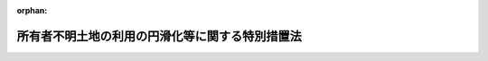 .. _430AC0000000049_20250601_504AC0000000068:

:orphan:

================================================
所有者不明土地の利用の円滑化等に関する特別措置法
================================================

.. raw:: html
    
    
    <main id="contentsLaw" class="active">
    <div id="innerDocument" class="active">
    
    
    
    
    <div style="margin-bottom: 12px;">
    <div id="lawTitleNo" style="font-size: 1.067rem; font-weight: bold;" class="_shokanBoxParent">平成三十年法律第四十九号<div class="_shokanBox"></div>
    <div class="_inyoBox" id="_inyo_"></div>
    </div>
    <div id="lawTitle" style="margin-left: 3rem; font-size: 1.5rem; font-weight: bold; line-height: 1.25em;" class="_shokanBoxParent">
    <span data-xpath="">所有者不明土地の利用の円滑化等に関する特別措置法</span><div class="_shokanBox" id="_shokan_"><div class="_shokanBtnIcons"></div></div>
    <div class="_inyoBox" id="_inyo_"></div>
    </div>
    </div><section id="TOC" class="active TOC"><div class="_div_TOCLabel _shokanBoxParent">
    <span data-xpath="">目次</span><div class="_shokanBox" id="_shokan_"><div class="_shokanBtnIcons"></div></div>
    <div class="_inyoBox" id="_inyo_"></div>
    </div>
    <div class="_div_TOCChapter _shokanBoxParent" style="margin-left: 1em;">
    <div class="TOCChapterTitle xpathTarget xpath：／Law［1］／LawBody［1］／TOC［1］／TOCChapter［1］／ChapterTitle［1］">第一章　総則<span data-xpath="">（第一条・第二条）</span>
    </div>
    <div class="_shokanBox"><div class="_inyoBox"></div></div>
    </div>
    <div class="_div_TOCChapter _shokanBoxParent" style="margin-left: 1em;">
    <div class="TOCChapterTitle xpathTarget xpath：／Law［1］／LawBody［1］／TOC［1］／TOCChapter［2］／ChapterTitle［1］">第二章　基本方針等<span data-xpath="">（第三条―第五条）</span>
    </div>
    <div class="_shokanBox"><div class="_inyoBox"></div></div>
    </div>
    <div class="_div_TOCChapter _shokanBoxParent" style="margin-left: 1em;">
    <div class="TOCChapterTitle xpathTarget xpath：／Law［1］／LawBody［1］／TOC［1］／TOCChapter［3］／ChapterTitle［1］">第三章　所有者不明土地の利用の円滑化及び管理の適正化のための特別の措置</div>
    <div class="_shokanBox"><div class="_inyoBox"></div></div>
    </div>
    <div class="_div_TOCSection _shokanBoxParent" style="margin-left: 2em;">
    <div class="TOCSectionTitle xpathTarget xpath：／Law［1］／LawBody［1］／TOC［1］／TOCChapter［3］／TOCSection［1］／SectionTitle［1］">第一節　地域福利増進事業の実施のための措置</div>
    <div class="_shokanBox"></div>
    <div class="_inyoBox"></div>
    </div>
    <div class="_div_TOCSubsection _shokanBoxParent" style="margin-left: 3em;">
    <div class="TOCSubsectionTitle xpathTarget xpath：／Law［1］／LawBody［1］／TOC［1］／TOCChapter［3］／TOCSection［1］／TOCSubsection［1］／SubsectionTitle［1］">第一款　地域福利増進事業の実施の準備<span data-xpath="">（第六条―第九条）</span>
    </div>
    <div class="_shokanBox"></div>
    <div class="_inyoBox"></div>
    </div>
    <div class="_div_TOCSubsection _shokanBoxParent" style="margin-left: 3em;">
    <div class="TOCSubsectionTitle xpathTarget xpath：／Law［1］／LawBody［1］／TOC［1］／TOCChapter［3］／TOCSection［1］／TOCSubsection［2］／SubsectionTitle［1］">第二款　裁定による特定所有者不明土地の使用<span data-xpath="">（第十条―第二十六条）</span>
    </div>
    <div class="_shokanBox"></div>
    <div class="_inyoBox"></div>
    </div>
    <div class="_div_TOCSection _shokanBoxParent" style="margin-left: 2em;">
    <div class="TOCSectionTitle xpathTarget xpath：／Law［1］／LawBody［1］／TOC［1］／TOCChapter［3］／TOCSection［2］／SectionTitle［1］">第二節　特定所有者不明土地の収用又は使用に関する土地収用法の特例</div>
    <div class="_shokanBox"></div>
    <div class="_inyoBox"></div>
    </div>
    <div class="_div_TOCSubsection _shokanBoxParent" style="margin-left: 3em;">
    <div class="TOCSubsectionTitle xpathTarget xpath：／Law［1］／LawBody［1］／TOC［1］／TOCChapter［3］／TOCSection［2］／TOCSubsection［1］／SubsectionTitle［1］">第一款　収用適格事業のための特定所有者不明土地の収用又は使用に関する特例<span data-xpath="">（第二十七条―第三十六条）</span>
    </div>
    <div class="_shokanBox"></div>
    <div class="_inyoBox"></div>
    </div>
    <div class="_div_TOCSubsection _shokanBoxParent" style="margin-left: 3em;">
    <div class="TOCSubsectionTitle xpathTarget xpath：／Law［1］／LawBody［1］／TOC［1］／TOCChapter［3］／TOCSection［2］／TOCSubsection［2］／SubsectionTitle［1］">第二款　都市計画事業のための特定所有者不明土地の収用又は使用に関する特例<span data-xpath="">（第三十七条）</span>
    </div>
    <div class="_shokanBox"></div>
    <div class="_inyoBox"></div>
    </div>
    <div class="_div_TOCSection _shokanBoxParent" style="margin-left: 2em;">
    <div class="TOCSectionTitle xpathTarget xpath：／Law［1］／LawBody［1］／TOC［1］／TOCChapter［3］／TOCSection［3］／SectionTitle［1］">第三節　所有者不明土地の管理の適正化のための措置<span data-xpath="">（第三十八条―第四十一条）</span>
    </div>
    <div class="_shokanBox"></div>
    <div class="_inyoBox"></div>
    </div>
    <div class="_div_TOCSection _shokanBoxParent" style="margin-left: 2em;">
    <div class="TOCSectionTitle xpathTarget xpath：／Law［1］／LawBody［1］／TOC［1］／TOCChapter［3］／TOCSection［4］／SectionTitle［1］">第四節　所有者不明土地の管理に関する民法の特例<span data-xpath="">（第四十二条）</span>
    </div>
    <div class="_shokanBox"></div>
    <div class="_inyoBox"></div>
    </div>
    <div class="_div_TOCChapter _shokanBoxParent" style="margin-left: 1em;">
    <div class="TOCChapterTitle xpathTarget xpath：／Law［1］／LawBody［1］／TOC［1］／TOCChapter［4］／ChapterTitle［1］">第四章　土地の所有者の効果的な探索のための特別の措置</div>
    <div class="_shokanBox"><div class="_inyoBox"></div></div>
    </div>
    <div class="_div_TOCSection _shokanBoxParent" style="margin-left: 2em;">
    <div class="TOCSectionTitle xpathTarget xpath：／Law［1］／LawBody［1］／TOC［1］／TOCChapter［4］／TOCSection［1］／SectionTitle［1］">第一節　土地所有者等関連情報の利用及び提供<span data-xpath="">（第四十三条）</span>
    </div>
    <div class="_shokanBox"></div>
    <div class="_inyoBox"></div>
    </div>
    <div class="_div_TOCSection _shokanBoxParent" style="margin-left: 2em;">
    <div class="TOCSectionTitle xpathTarget xpath：／Law［1］／LawBody［1］／TOC［1］／TOCChapter［4］／TOCSection［2］／SectionTitle［1］">第二節　特定登記未了土地の相続登記等に関する不動産登記法の特例<span data-xpath="">（第四十四条）</span>
    </div>
    <div class="_shokanBox"></div>
    <div class="_inyoBox"></div>
    </div>
    <div class="_div_TOCChapter _shokanBoxParent" style="margin-left: 1em;">
    <div class="TOCChapterTitle xpathTarget xpath：／Law［1］／LawBody［1］／TOC［1］／TOCChapter［5］／ChapterTitle［1］">第五章　所有者不明土地対策計画等<span data-xpath="">（第四十五条・第四十六条）</span>
    </div>
    <div class="_shokanBox"><div class="_inyoBox"></div></div>
    </div>
    <div class="_div_TOCChapter _shokanBoxParent" style="margin-left: 1em;">
    <div class="TOCChapterTitle xpathTarget xpath：／Law［1］／LawBody［1］／TOC［1］／TOCChapter［6］／ChapterTitle［1］">第六章　所有者不明土地利用円滑化等推進法人<span data-xpath="">（第四十七条―第五十二条）</span>
    </div>
    <div class="_shokanBox"><div class="_inyoBox"></div></div>
    </div>
    <div class="_div_TOCChapter _shokanBoxParent" style="margin-left: 1em;">
    <div class="TOCChapterTitle xpathTarget xpath：／Law［1］／LawBody［1］／TOC［1］／TOCChapter［7］／ChapterTitle［1］">第七章　雑則<span data-xpath="">（第五十三条―第六十条）</span>
    </div>
    <div class="_shokanBox"><div class="_inyoBox"></div></div>
    </div>
    <div class="_div_TOCChapter _shokanBoxParent" style="margin-left: 1em;">
    <div class="TOCChapterTitle xpathTarget xpath：／Law［1］／LawBody［1］／TOC［1］／TOCChapter［8］／ChapterTitle［1］">第八章　罰則<span data-xpath="">（第六十一条―第六十三条）</span>
    </div>
    <div class="_shokanBox"><div class="_inyoBox"></div></div>
    </div>
    <div class="_div_TOCSupplProvision _shokanBoxParent" style="margin-left: 1em;">
    <span data-xpath="">附則</span><div class="_shokanBox" id="_shokan_"><div class="_shokanBtnIcons"></div></div>
    <div class="_inyoBox" id="_inyo_"></div>
    </div></section><section id="MainProvision" class="active MainProvision"><section id="" class="active Chapter"><div style="margin-left: 3em; font-weight: bold;" class="ChapterTitle _div_ChapterTitle _shokanBoxParent">
    <div class="ChapterTitle">第一章　総則</div>
    <div class="_shokanBox" id="_shokan_"><div class="_shokanBtnIcons"></div></div>
    <div class="_inyoBox" id="_inyo_"></div>
    </div></section><section id="" class="active Article"><div style="margin-left: 1em; font-weight: bold;" class="_div_ArticleCaption _shokanBoxParent">
    <span data-xpath="">（目的）</span><div class="_shokanBox" id="_shokan_"><div class="_shokanBtnIcons"></div></div>
    <div class="_inyoBox" id="_inyo_"></div>
    </div>
    <div style="margin-left: 1em; text-indent: -1em;" id="" class="_div_ArticleTitle _shokanBoxParent">
    <span style="font-weight: bold;">第一条</span>　<span data-xpath="">この法律は、社会経済情勢の変化に伴い所有者不明土地が増加していることに鑑み、所有者不明土地の利用の円滑化及び管理の適正化並びに土地の所有者の効果的な探索を図るため、国土交通大臣及び法務大臣による基本方針の策定について定めるとともに、地域福利増進事業の実施のための措置、所有者不明土地の収用又は使用に関する土地収用法（昭和二十六年法律第二百十九号）の特例、土地の所有者等に関する情報の利用及び提供その他の特別の措置を講じ、もって国土の適正かつ合理的な利用に寄与することを目的とする。</span><div class="_shokanBox" id="_shokan_"><div class="_shokanBtnIcons"></div></div>
    <div class="_inyoBox" id="_inyo_"></div>
    </div></section><section id="" class="active Article"><div style="margin-left: 1em; font-weight: bold;" class="_div_ArticleCaption _shokanBoxParent">
    <span data-xpath="">（定義）</span><div class="_shokanBox" id="_shokan_"><div class="_shokanBtnIcons"></div></div>
    <div class="_inyoBox" id="_inyo_"></div>
    </div>
    <div style="margin-left: 1em; text-indent: -1em;" id="" class="_div_ArticleTitle _shokanBoxParent">
    <span style="font-weight: bold;">第二条</span>　<span data-xpath="">この法律において「所有者不明土地」とは、相当な努力が払われたと認められるものとして政令で定める方法により探索を行ってもなおその所有者の全部又は一部を確知することができない一筆の土地をいう。</span><div class="_shokanBox" id="_shokan_"><div class="_shokanBtnIcons"></div></div>
    <div class="_inyoBox" id="_inyo_"></div>
    </div>
    <div style="margin-left: 1em; text-indent: -1em;" class="_div_ParagraphSentence _shokanBoxParent">
    <span style="font-weight: bold;">２</span>　<span data-xpath="">この法律において「特定所有者不明土地」とは、所有者不明土地のうち、現に建築物（物置その他の政令で定める簡易な構造の建築物で政令で定める規模未満のもの又はその利用が困難であり、かつ、引き続き利用されないことが確実であると見込まれる建築物として建築物の損傷、腐食その他の劣化の状況、建築時からの経過年数その他の事情を勘案して政令で定める基準に該当するもの（以下「簡易建築物等」という。）を除く。）が存せず、かつ、業務の用その他の特別の用途に供されていない土地をいう。</span><div class="_shokanBox" id="_shokan_"><div class="_shokanBtnIcons"></div></div>
    <div class="_inyoBox" id="_inyo_"></div>
    </div>
    <div style="margin-left: 1em; text-indent: -1em;" class="_div_ParagraphSentence _shokanBoxParent">
    <span style="font-weight: bold;">３</span>　<span data-xpath="">この法律において「地域福利増進事業」とは、次に掲げる事業であって、地域住民その他の者の共同の福祉又は利便の増進を図るために行われるものをいう。</span><div class="_shokanBox" id="_shokan_"><div class="_shokanBtnIcons"></div></div>
    <div class="_inyoBox" id="_inyo_"></div>
    </div>
    <div id="" style="margin-left: 2em; text-indent: -1em;" class="_div_ItemSentence _shokanBoxParent">
    <span style="font-weight: bold;">一</span>　<span data-xpath="">道路法（昭和二十七年法律第百八十号）による道路、駐車場法（昭和三十二年法律第百六号）による路外駐車場その他一般交通の用に供する施設の整備に関する事業</span><div class="_shokanBox" id="_shokan_"><div class="_shokanBtnIcons"></div></div>
    <div class="_inyoBox" id="_inyo_"></div>
    </div>
    <div id="" style="margin-left: 2em; text-indent: -1em;" class="_div_ItemSentence _shokanBoxParent">
    <span style="font-weight: bold;">二</span>　<span data-xpath="">学校教育法（昭和二十二年法律第二十六号）による学校又はこれに準ずるその他の教育のための施設の整備に関する事業</span><div class="_shokanBox" id="_shokan_"><div class="_shokanBtnIcons"></div></div>
    <div class="_inyoBox" id="_inyo_"></div>
    </div>
    <div id="" style="margin-left: 2em; text-indent: -1em;" class="_div_ItemSentence _shokanBoxParent">
    <span style="font-weight: bold;">三</span>　<span data-xpath="">社会教育法（昭和二十四年法律第二百七号）による公民館（同法第四十二条に規定する公民館に類似する施設を含む。）又は図書館法（昭和二十五年法律第百十八号）による図書館（同法第二十九条に規定する図書館と同種の施設を含む。）の整備に関する事業</span><div class="_shokanBox" id="_shokan_"><div class="_shokanBtnIcons"></div></div>
    <div class="_inyoBox" id="_inyo_"></div>
    </div>
    <div id="" style="margin-left: 2em; text-indent: -1em;" class="_div_ItemSentence _shokanBoxParent">
    <span style="font-weight: bold;">四</span>　<span data-xpath="">社会福祉法（昭和二十六年法律第四十五号）による社会福祉事業の用に供する施設の整備に関する事業</span><div class="_shokanBox" id="_shokan_"><div class="_shokanBtnIcons"></div></div>
    <div class="_inyoBox" id="_inyo_"></div>
    </div>
    <div id="" style="margin-left: 2em; text-indent: -1em;" class="_div_ItemSentence _shokanBoxParent">
    <span style="font-weight: bold;">五</span>　<span data-xpath="">病院、療養所、診療所又は助産所の整備に関する事業</span><div class="_shokanBox" id="_shokan_"><div class="_shokanBtnIcons"></div></div>
    <div class="_inyoBox" id="_inyo_"></div>
    </div>
    <div id="" style="margin-left: 2em; text-indent: -1em;" class="_div_ItemSentence _shokanBoxParent">
    <span style="font-weight: bold;">六</span>　<span data-xpath="">公園、緑地、広場又は運動場の整備に関する事業</span><div class="_shokanBox" id="_shokan_"><div class="_shokanBtnIcons"></div></div>
    <div class="_inyoBox" id="_inyo_"></div>
    </div>
    <div id="" style="margin-left: 2em; text-indent: -1em;" class="_div_ItemSentence _shokanBoxParent">
    <span style="font-weight: bold;">七</span>　<span data-xpath="">住宅（被災者の居住の用に供するものに限る。）の整備に関する事業であって、災害（発生した日から起算して三年を経過していないものに限る。次号イにおいて同じ。）に際し災害救助法（昭和二十二年法律第百十八号）が適用された同法第二条第一項に規定する災害発生市町村の区域内において行われるもの</span><div class="_shokanBox" id="_shokan_"><div class="_shokanBtnIcons"></div></div>
    <div class="_inyoBox" id="_inyo_"></div>
    </div>
    <div id="" style="margin-left: 2em; text-indent: -1em;" class="_div_ItemSentence _shokanBoxParent">
    <span style="font-weight: bold;">八</span>　<span data-xpath="">購買施設、教養文化施設その他の施設で地域住民その他の者の共同の福祉又は利便の増進に資するものとして政令で定めるものの整備に関する事業であって、次に掲げる区域内において行われるもの</span><div class="_shokanBox" id="_shokan_"><div class="_shokanBtnIcons"></div></div>
    <div class="_inyoBox" id="_inyo_"></div>
    </div>
    <div style="margin-left: 3em; text-indent: -1em;" class="_div_Subitem1Sentence _shokanBoxParent">
    <span style="font-weight: bold;">イ</span>　<span data-xpath="">災害に際し災害救助法が適用された同法第二条第一項に規定する災害発生市町村の区域</span><div class="_shokanBox" id="_shokan_"><div class="_shokanBtnIcons"></div></div>
    <div class="_inyoBox"></div>
    </div>
    <div style="margin-left: 3em; text-indent: -1em;" class="_div_Subitem1Sentence _shokanBoxParent">
    <span style="font-weight: bold;">ロ</span>　<span data-xpath="">その周辺の地域において当該施設と同種の施設が著しく不足している区域</span><div class="_shokanBox" id="_shokan_"><div class="_shokanBtnIcons"></div></div>
    <div class="_inyoBox"></div>
    </div>
    <div id="" style="margin-left: 2em; text-indent: -1em;" class="_div_ItemSentence _shokanBoxParent">
    <span style="font-weight: bold;">九</span>　<span data-xpath="">備蓄倉庫、非常用電気等供給施設（非常用の電気又は熱の供給施設をいう。）その他の施設で災害対策の実施の用に供するものとして政令で定めるものの整備に関する事業</span><div class="_shokanBox" id="_shokan_"><div class="_shokanBtnIcons"></div></div>
    <div class="_inyoBox" id="_inyo_"></div>
    </div>
    <div id="" style="margin-left: 2em; text-indent: -1em;" class="_div_ItemSentence _shokanBoxParent">
    <span style="font-weight: bold;">十</span>　<span data-xpath="">再生可能エネルギー電気の利用の促進に関する特別措置法（平成二十三年法律第百八号）による再生可能エネルギー発電設備のうち、地域住民その他の者の共同の福祉又は利便の増進に資するものとして政令で定める要件に適合するものの整備に関する事業</span><div class="_shokanBox" id="_shokan_"><div class="_shokanBtnIcons"></div></div>
    <div class="_inyoBox" id="_inyo_"></div>
    </div>
    <div id="" style="margin-left: 2em; text-indent: -1em;" class="_div_ItemSentence _shokanBoxParent">
    <span style="font-weight: bold;">十一</span>　<span data-xpath="">前各号に掲げる事業のほか、土地収用法第三条各号に掲げるもののうち地域住民その他の者の共同の福祉又は利便の増進に資するものとして政令で定めるものの整備に関する事業</span><div class="_shokanBox" id="_shokan_"><div class="_shokanBtnIcons"></div></div>
    <div class="_inyoBox" id="_inyo_"></div>
    </div>
    <div id="" style="margin-left: 2em; text-indent: -1em;" class="_div_ItemSentence _shokanBoxParent">
    <span style="font-weight: bold;">十二</span>　<span data-xpath="">前各号に掲げる事業のために欠くことができない通路、材料置場その他の施設の整備に関する事業</span><div class="_shokanBox" id="_shokan_"><div class="_shokanBtnIcons"></div></div>
    <div class="_inyoBox" id="_inyo_"></div>
    </div>
    <div style="margin-left: 1em; text-indent: -1em;" class="_div_ParagraphSentence _shokanBoxParent">
    <span style="font-weight: bold;">４</span>　<span data-xpath="">この法律において「特定登記未了土地」とは、所有権の登記名義人の死亡後に相続登記等（相続による所有権の移転の登記その他の所有権の登記をいう。以下同じ。）がされていない土地であって、土地収用法第三条各号に掲げるものに関する事業（第二十七条第一項及び第四十三条第一項において「収用適格事業」という。）を実施しようとする区域の適切な選定その他の公共の利益となる事業の円滑な遂行を図るため当該土地の所有権の登記名義人となり得る者を探索する必要があるものをいう。</span><div class="_shokanBox" id="_shokan_"><div class="_shokanBtnIcons"></div></div>
    <div class="_inyoBox" id="_inyo_"></div>
    </div></section><section id="" class="active Chapter"><div style="margin-left: 3em; font-weight: bold;" class="ChapterTitle followingChapter _div_ChapterTitle _shokanBoxParent">
    <div class="ChapterTitle">第二章　基本方針等</div>
    <div class="_shokanBox" id="_shokan_"><div class="_shokanBtnIcons"></div></div>
    <div class="_inyoBox" id="_inyo_"></div>
    </div></section><section id="" class="active Article"><div style="margin-left: 1em; font-weight: bold;" class="_div_ArticleCaption _shokanBoxParent">
    <span data-xpath="">（基本方針）</span><div class="_shokanBox" id="_shokan_"><div class="_shokanBtnIcons"></div></div>
    <div class="_inyoBox" id="_inyo_"></div>
    </div>
    <div style="margin-left: 1em; text-indent: -1em;" id="" class="_div_ArticleTitle _shokanBoxParent">
    <span style="font-weight: bold;">第三条</span>　<span data-xpath="">国土交通大臣及び法務大臣は、所有者不明土地の利用の円滑化及び管理の適正化並びに土地の所有者の効果的な探索（以下「所有者不明土地の利用の円滑化等」という。）に関する基本的な方針（以下「基本方針」という。）を定めなければならない。</span><div class="_shokanBox" id="_shokan_"><div class="_shokanBtnIcons"></div></div>
    <div class="_inyoBox" id="_inyo_"></div>
    </div>
    <div style="margin-left: 1em; text-indent: -1em;" class="_div_ParagraphSentence _shokanBoxParent">
    <span style="font-weight: bold;">２</span>　<span data-xpath="">基本方針においては、次に掲げる事項を定めるものとする。</span><div class="_shokanBox" id="_shokan_"><div class="_shokanBtnIcons"></div></div>
    <div class="_inyoBox" id="_inyo_"></div>
    </div>
    <div id="" style="margin-left: 2em; text-indent: -1em;" class="_div_ItemSentence _shokanBoxParent">
    <span style="font-weight: bold;">一</span>　<span data-xpath="">所有者不明土地の利用の円滑化等の意義及び基本的な方向</span><div class="_shokanBox" id="_shokan_"><div class="_shokanBtnIcons"></div></div>
    <div class="_inyoBox" id="_inyo_"></div>
    </div>
    <div id="" style="margin-left: 2em; text-indent: -1em;" class="_div_ItemSentence _shokanBoxParent">
    <span style="font-weight: bold;">二</span>　<span data-xpath="">所有者不明土地の利用の円滑化等のための施策に関する基本的な事項</span><div class="_shokanBox" id="_shokan_"><div class="_shokanBtnIcons"></div></div>
    <div class="_inyoBox" id="_inyo_"></div>
    </div>
    <div id="" style="margin-left: 2em; text-indent: -1em;" class="_div_ItemSentence _shokanBoxParent">
    <span style="font-weight: bold;">三</span>　<span data-xpath="">特定所有者不明土地を使用する地域福利増進事業に関する基本的な事項</span><div class="_shokanBox" id="_shokan_"><div class="_shokanBtnIcons"></div></div>
    <div class="_inyoBox" id="_inyo_"></div>
    </div>
    <div id="" style="margin-left: 2em; text-indent: -1em;" class="_div_ItemSentence _shokanBoxParent">
    <span style="font-weight: bold;">四</span>　<span data-xpath="">特定登記未了土地の相続登記等の促進に関する基本的な事項</span><div class="_shokanBox" id="_shokan_"><div class="_shokanBtnIcons"></div></div>
    <div class="_inyoBox" id="_inyo_"></div>
    </div>
    <div id="" style="margin-left: 2em; text-indent: -1em;" class="_div_ItemSentence _shokanBoxParent">
    <span style="font-weight: bold;">五</span>　<span data-xpath="">第四十五条第一項に規定する所有者不明土地対策計画の作成に関する基本的な事項</span><div class="_shokanBox" id="_shokan_"><div class="_shokanBtnIcons"></div></div>
    <div class="_inyoBox" id="_inyo_"></div>
    </div>
    <div id="" style="margin-left: 2em; text-indent: -1em;" class="_div_ItemSentence _shokanBoxParent">
    <span style="font-weight: bold;">六</span>　<span data-xpath="">前各号に掲げるもののほか、所有者不明土地の利用の円滑化等に関する重要事項</span><div class="_shokanBox" id="_shokan_"><div class="_shokanBtnIcons"></div></div>
    <div class="_inyoBox" id="_inyo_"></div>
    </div>
    <div style="margin-left: 1em; text-indent: -1em;" class="_div_ParagraphSentence _shokanBoxParent">
    <span style="font-weight: bold;">３</span>　<span data-xpath="">国土交通大臣及び法務大臣は、基本方針を定めようとするときは、関係行政機関の長に協議しなければならない。</span><div class="_shokanBox" id="_shokan_"><div class="_shokanBtnIcons"></div></div>
    <div class="_inyoBox" id="_inyo_"></div>
    </div>
    <div style="margin-left: 1em; text-indent: -1em;" class="_div_ParagraphSentence _shokanBoxParent">
    <span style="font-weight: bold;">４</span>　<span data-xpath="">国土交通大臣及び法務大臣は、基本方針を定めたときは、遅滞なく、これを公表しなければならない。</span><div class="_shokanBox" id="_shokan_"><div class="_shokanBtnIcons"></div></div>
    <div class="_inyoBox" id="_inyo_"></div>
    </div>
    <div style="margin-left: 1em; text-indent: -1em;" class="_div_ParagraphSentence _shokanBoxParent">
    <span style="font-weight: bold;">５</span>　<span data-xpath="">前二項の規定は、基本方針の変更について準用する。</span><div class="_shokanBox" id="_shokan_"><div class="_shokanBtnIcons"></div></div>
    <div class="_inyoBox" id="_inyo_"></div>
    </div></section><section id="" class="active Article"><div style="margin-left: 1em; font-weight: bold;" class="_div_ArticleCaption _shokanBoxParent">
    <span data-xpath="">（国の責務）</span><div class="_shokanBox" id="_shokan_"><div class="_shokanBtnIcons"></div></div>
    <div class="_inyoBox" id="_inyo_"></div>
    </div>
    <div style="margin-left: 1em; text-indent: -1em;" id="" class="_div_ArticleTitle _shokanBoxParent">
    <span style="font-weight: bold;">第四条</span>　<span data-xpath="">国は、所有者不明土地の利用の円滑化等に関する施策を総合的に策定し、及び実施する責務を有する。</span><div class="_shokanBox" id="_shokan_"><div class="_shokanBtnIcons"></div></div>
    <div class="_inyoBox" id="_inyo_"></div>
    </div>
    <div style="margin-left: 1em; text-indent: -1em;" class="_div_ParagraphSentence _shokanBoxParent">
    <span style="font-weight: bold;">２</span>　<span data-xpath="">国は、地方公共団体その他の者が行う所有者不明土地の利用の円滑化等に関する取組のために必要となる情報の収集及び提供その他の支援を行うよう努めなければならない。</span><div class="_shokanBox" id="_shokan_"><div class="_shokanBtnIcons"></div></div>
    <div class="_inyoBox" id="_inyo_"></div>
    </div>
    <div style="margin-left: 1em; text-indent: -1em;" class="_div_ParagraphSentence _shokanBoxParent">
    <span style="font-weight: bold;">３</span>　<span data-xpath="">国は、広報活動、啓発活動その他の活動を通じて、所有者不明土地の利用の円滑化等に関し、国民の理解を深めるよう努めなければならない。</span><div class="_shokanBox" id="_shokan_"><div class="_shokanBtnIcons"></div></div>
    <div class="_inyoBox" id="_inyo_"></div>
    </div></section><section id="" class="active Article"><div style="margin-left: 1em; font-weight: bold;" class="_div_ArticleCaption _shokanBoxParent">
    <span data-xpath="">（地方公共団体の責務）</span><div class="_shokanBox" id="_shokan_"><div class="_shokanBtnIcons"></div></div>
    <div class="_inyoBox" id="_inyo_"></div>
    </div>
    <div style="margin-left: 1em; text-indent: -1em;" id="" class="_div_ArticleTitle _shokanBoxParent">
    <span style="font-weight: bold;">第五条</span>　<span data-xpath="">地方公共団体は、所有者不明土地の利用の円滑化等に関し、国との適切な役割分担を踏まえて、その地方公共団体の区域の実情に応じた施策を策定し、及び実施する責務を有する。</span><div class="_shokanBox" id="_shokan_"><div class="_shokanBtnIcons"></div></div>
    <div class="_inyoBox" id="_inyo_"></div>
    </div>
    <div style="margin-left: 1em; text-indent: -1em;" class="_div_ParagraphSentence _shokanBoxParent">
    <span style="font-weight: bold;">２</span>　<span data-xpath="">市町村は、その区域内における所有者不明土地の利用の円滑化等の的確な実施が図られるよう、この法律に基づく措置その他必要な措置を講ずるよう努めなければならない。</span><div class="_shokanBox" id="_shokan_"><div class="_shokanBtnIcons"></div></div>
    <div class="_inyoBox" id="_inyo_"></div>
    </div>
    <div style="margin-left: 1em; text-indent: -1em;" class="_div_ParagraphSentence _shokanBoxParent">
    <span style="font-weight: bold;">３</span>　<span data-xpath="">都道府県は、前項の市町村の責務が十分に果たされるよう、市町村相互間の連絡調整を行うとともに、市町村に対し、市町村の区域を超えた広域的な見地からの助言その他の援助を行うよう努めなければならない。</span><div class="_shokanBox" id="_shokan_"><div class="_shokanBtnIcons"></div></div>
    <div class="_inyoBox" id="_inyo_"></div>
    </div></section><section id="" class="active Chapter"><div style="margin-left: 3em; font-weight: bold;" class="ChapterTitle followingChapter _div_ChapterTitle _shokanBoxParent">
    <div class="ChapterTitle">第三章　所有者不明土地の利用の円滑化及び管理の適正化のための特別の措置</div>
    <div class="_shokanBox" id="_shokan_"><div class="_shokanBtnIcons"></div></div>
    <div class="_inyoBox" id="_inyo_"></div>
    </div></section><section id="" class="active Sectiot"><div style="margin-left: 4em; font-weight: bold;" class="SectionTitle _div_SectionTitle _shokanBoxParent">
    <div class="SectionTitle">第一節　地域福利増進事業の実施のための措置</div>
    <div class="_shokanBox" id="_shokan_"><div class="_shokanBtnIcons"></div></div>
    <div class="_inyoBox" id="_inyo_"></div>
    </div></section><section id="" class="active Subsection"><div style="margin-left: 5em; font-weight: bold;" class="SubsectionTitle _div_SubsectionTitle _shokanBoxParent">
    <div class="SubsectionTitle">第一款　地域福利増進事業の実施の準備</div>
    <div class="_shokanBox" id="_shokan_"><div class="_shokanBtnIcons"></div></div>
    <div class="_inyoBox" id="_inyo_"></div>
    </div></section><section id="" class="active Article"><div style="margin-left: 1em; font-weight: bold;" class="_div_ArticleCaption _shokanBoxParent">
    <span data-xpath="">（特定所有者不明土地への立入り等）</span><div class="_shokanBox" id="_shokan_"><div class="_shokanBtnIcons"></div></div>
    <div class="_inyoBox" id="_inyo_"></div>
    </div>
    <div style="margin-left: 1em; text-indent: -1em;" id="" class="_div_ArticleTitle _shokanBoxParent">
    <span style="font-weight: bold;">第六条</span>　<span data-xpath="">地域福利増進事業を実施しようとする者は、その準備のため他人の土地（特定所有者不明土地に限る。次条第一項及び第八条第一項において同じ。）又は当該土地にある簡易建築物等その他の工作物に立ち入って測量又は調査を行う必要があるときは、その必要の限度において、当該土地又は工作物に、自ら立ち入り、又はその命じた者若しくは委任した者に立ち入らせることができる。</span><span data-xpath="">ただし、地域福利増進事業を実施しようとする者が国及び地方公共団体以外の者であるときは、あらかじめ、国土交通省令で定めるところにより、当該土地の所在地を管轄する都道府県知事の許可を受けた場合に限る。</span><div class="_shokanBox" id="_shokan_"><div class="_shokanBtnIcons"></div></div>
    <div class="_inyoBox" id="_inyo_"></div>
    </div></section><section id="" class="active Article"><div style="margin-left: 1em; font-weight: bold;" class="_div_ArticleCaption _shokanBoxParent">
    <span data-xpath="">（障害物の伐採等）</span><div class="_shokanBox" id="_shokan_"><div class="_shokanBtnIcons"></div></div>
    <div class="_inyoBox" id="_inyo_"></div>
    </div>
    <div style="margin-left: 1em; text-indent: -1em;" id="" class="_div_ArticleTitle _shokanBoxParent">
    <span style="font-weight: bold;">第七条</span>　<span data-xpath="">前条の規定により他人の土地又は工作物に立ち入って測量又は調査を行う者は、その測量又は調査を行うに当たり、やむを得ない必要があって、障害となる植物又は垣、柵その他の工作物（以下「障害物」という。）の伐採又は除去（以下「伐採等」という。）をしようとするときは、国土交通省令で定めるところにより当該障害物の所在地を管轄する都道府県知事の許可を受けて、伐採等をすることができる。</span><span data-xpath="">この場合において、都道府県知事は、許可を与えようとするときは、あらかじめ、当該障害物の確知所有者（所有者で知れているものをいう。以下同じ。）に対し、意見を述べる機会を与えなければならない。</span><div class="_shokanBox" id="_shokan_"><div class="_shokanBtnIcons"></div></div>
    <div class="_inyoBox" id="_inyo_"></div>
    </div>
    <div style="margin-left: 1em; text-indent: -1em;" class="_div_ParagraphSentence _shokanBoxParent">
    <span style="font-weight: bold;">２</span>　<span data-xpath="">前項の規定により障害物の伐採等をしようとする者は、国土交通省令で定めるところにより、その旨を、伐採等をしようとする日の十五日前までに公告するとともに、伐採等をしようとする日の三日前までに当該障害物の確知所有者に通知しなければならない。</span><div class="_shokanBox" id="_shokan_"><div class="_shokanBtnIcons"></div></div>
    <div class="_inyoBox" id="_inyo_"></div>
    </div>
    <div style="margin-left: 1em; text-indent: -1em;" class="_div_ParagraphSentence _shokanBoxParent">
    <span style="font-weight: bold;">３</span>　<span data-xpath="">第一項の規定により障害物の伐採等をしようとする者は、その現状を著しく損傷しないときは、前二項の規定にかかわらず、国土交通省令で定めるところにより当該障害物の所在地を管轄する都道府県知事の許可を受けて、直ちに伐採等をすることができる。</span><span data-xpath="">この場合においては、伐採等をした後遅滞なく、国土交通省令で定めるところにより、その旨を、公告するとともに、当該障害物の確知所有者に通知しなければならない。</span><div class="_shokanBox" id="_shokan_"><div class="_shokanBtnIcons"></div></div>
    <div class="_inyoBox" id="_inyo_"></div>
    </div></section><section id="" class="active Article"><div style="margin-left: 1em; font-weight: bold;" class="_div_ArticleCaption _shokanBoxParent">
    <span data-xpath="">（証明書等の携帯）</span><div class="_shokanBox" id="_shokan_"><div class="_shokanBtnIcons"></div></div>
    <div class="_inyoBox" id="_inyo_"></div>
    </div>
    <div style="margin-left: 1em; text-indent: -1em;" id="" class="_div_ArticleTitle _shokanBoxParent">
    <span style="font-weight: bold;">第八条</span>　<span data-xpath="">第六条の規定により他人の土地又は工作物に立ち入ろうとする者は、その身分を示す証明書（国及び地方公共団体以外の者にあっては、その身分を示す証明書及び同条ただし書の許可を受けたことを証する書面）を携帯しなければならない。</span><div class="_shokanBox" id="_shokan_"><div class="_shokanBtnIcons"></div></div>
    <div class="_inyoBox" id="_inyo_"></div>
    </div>
    <div style="margin-left: 1em; text-indent: -1em;" class="_div_ParagraphSentence _shokanBoxParent">
    <span style="font-weight: bold;">２</span>　<span data-xpath="">前条第一項又は第三項の規定により障害物の伐採等をしようとする者は、その身分を示す証明書及び同条第一項又は第三項の許可を受けたことを証する書面を携帯しなければならない。</span><div class="_shokanBox" id="_shokan_"><div class="_shokanBtnIcons"></div></div>
    <div class="_inyoBox" id="_inyo_"></div>
    </div>
    <div style="margin-left: 1em; text-indent: -1em;" class="_div_ParagraphSentence _shokanBoxParent">
    <span style="font-weight: bold;">３</span>　<span data-xpath="">前二項の証明書又は書面は、関係者の請求があったときは、これを提示しなければならない。</span><div class="_shokanBox" id="_shokan_"><div class="_shokanBtnIcons"></div></div>
    <div class="_inyoBox" id="_inyo_"></div>
    </div></section><section id="" class="active Article"><div style="margin-left: 1em; font-weight: bold;" class="_div_ArticleCaption _shokanBoxParent">
    <span data-xpath="">（損失の補償）</span><div class="_shokanBox" id="_shokan_"><div class="_shokanBtnIcons"></div></div>
    <div class="_inyoBox" id="_inyo_"></div>
    </div>
    <div style="margin-left: 1em; text-indent: -1em;" id="" class="_div_ArticleTitle _shokanBoxParent">
    <span style="font-weight: bold;">第九条</span>　<span data-xpath="">地域福利増進事業を実施しようとする者は、第六条又は第七条第一項若しくは第三項の規定による行為により他人に損失を与えたときは、その損失を受けた者に対して、通常生ずべき損失を補償しなければならない。</span><div class="_shokanBox" id="_shokan_"><div class="_shokanBtnIcons"></div></div>
    <div class="_inyoBox" id="_inyo_"></div>
    </div>
    <div style="margin-left: 1em; text-indent: -1em;" class="_div_ParagraphSentence _shokanBoxParent">
    <span style="font-weight: bold;">２</span>　<span data-xpath="">前項の規定による損失の補償については、損失を与えた者と損失を受けた者とが協議しなければならない。</span><div class="_shokanBox" id="_shokan_"><div class="_shokanBtnIcons"></div></div>
    <div class="_inyoBox" id="_inyo_"></div>
    </div>
    <div style="margin-left: 1em; text-indent: -1em;" class="_div_ParagraphSentence _shokanBoxParent">
    <span style="font-weight: bold;">３</span>　<span data-xpath="">前項の規定による協議が成立しないときは、損失を与えた者又は損失を受けた者は、政令で定めるところにより、収用委員会に土地収用法第九十四条第二項の規定による裁決を申請することができる。</span><div class="_shokanBox" id="_shokan_"><div class="_shokanBtnIcons"></div></div>
    <div class="_inyoBox" id="_inyo_"></div>
    </div></section><section id="" class="active Subsection followingSubsectiont"><div style="margin-left: 5em; font-weight: bold;" class="SubsectionTitle _div_SubsectionTitle _shokanBoxParent">
    <div class="SubsectionTitle">第二款　裁定による特定所有者不明土地の使用</div>
    <div class="_shokanBox" id="_shokan_"><div class="_shokanBtnIcons"></div></div>
    <div class="_inyoBox" id="_inyo_"></div>
    </div></section><section id="" class="active Article"><div style="margin-left: 1em; font-weight: bold;" class="_div_ArticleCaption _shokanBoxParent">
    <span data-xpath="">（裁定申請）</span><div class="_shokanBox" id="_shokan_"><div class="_shokanBtnIcons"></div></div>
    <div class="_inyoBox" id="_inyo_"></div>
    </div>
    <div style="margin-left: 1em; text-indent: -1em;" id="" class="_div_ArticleTitle _shokanBoxParent">
    <span style="font-weight: bold;">第十条</span>　<span data-xpath="">地域福利増進事業を実施する者（以下「事業者」という。）は、当該事業を実施する区域（以下「事業区域」という。）内にある特定所有者不明土地を使用しようとするときは、当該特定所有者不明土地の所在地を管轄する都道府県知事に対し、次に掲げる権利（以下「土地使用権等」という。）の取得についての裁定を申請することができる。</span><div class="_shokanBox" id="_shokan_"><div class="_shokanBtnIcons"></div></div>
    <div class="_inyoBox" id="_inyo_"></div>
    </div>
    <div id="" style="margin-left: 2em; text-indent: -1em;" class="_div_ItemSentence _shokanBoxParent">
    <span style="font-weight: bold;">一</span>　<span data-xpath="">当該特定所有者不明土地の使用権（以下「土地使用権」という。）</span><div class="_shokanBox" id="_shokan_"><div class="_shokanBtnIcons"></div></div>
    <div class="_inyoBox" id="_inyo_"></div>
    </div>
    <div id="" style="margin-left: 2em; text-indent: -1em;" class="_div_ItemSentence _shokanBoxParent">
    <span style="font-weight: bold;">二</span>　<span data-xpath="">当該特定所有者不明土地にある所有者不明物件（相当な努力が払われたと認められるものとして政令で定める方法により探索を行ってもなおその所有者の全部又は一部を確知することができない物件をいう。第三項第二号において同じ。）の所有権（次項第七号において「物件所有権」という。）又はその使用権（同項第八号において「物件使用権」という。）</span><div class="_shokanBox" id="_shokan_"><div class="_shokanBtnIcons"></div></div>
    <div class="_inyoBox" id="_inyo_"></div>
    </div>
    <div style="margin-left: 1em; text-indent: -1em;" class="_div_ParagraphSentence _shokanBoxParent">
    <span style="font-weight: bold;">２</span>　<span data-xpath="">前項の規定による裁定の申請（以下この款において「裁定申請」という。）をしようとする事業者は、国土交通省令で定めるところにより、次に掲げる事項を記載した裁定申請書を都道府県知事に提出しなければならない。</span><div class="_shokanBox" id="_shokan_"><div class="_shokanBtnIcons"></div></div>
    <div class="_inyoBox" id="_inyo_"></div>
    </div>
    <div id="" style="margin-left: 2em; text-indent: -1em;" class="_div_ItemSentence _shokanBoxParent">
    <span style="font-weight: bold;">一</span>　<span data-xpath="">事業者の氏名又は名称及び住所</span><div class="_shokanBox" id="_shokan_"><div class="_shokanBtnIcons"></div></div>
    <div class="_inyoBox" id="_inyo_"></div>
    </div>
    <div id="" style="margin-left: 2em; text-indent: -1em;" class="_div_ItemSentence _shokanBoxParent">
    <span style="font-weight: bold;">二</span>　<span data-xpath="">事業の種別（第二条第三項各号に掲げる事業の別をいう。）</span><div class="_shokanBox" id="_shokan_"><div class="_shokanBtnIcons"></div></div>
    <div class="_inyoBox" id="_inyo_"></div>
    </div>
    <div id="" style="margin-left: 2em; text-indent: -1em;" class="_div_ItemSentence _shokanBoxParent">
    <span style="font-weight: bold;">三</span>　<span data-xpath="">事業区域</span><div class="_shokanBox" id="_shokan_"><div class="_shokanBtnIcons"></div></div>
    <div class="_inyoBox" id="_inyo_"></div>
    </div>
    <div id="" style="margin-left: 2em; text-indent: -1em;" class="_div_ItemSentence _shokanBoxParent">
    <span style="font-weight: bold;">四</span>　<span data-xpath="">裁定申請をする理由</span><div class="_shokanBox" id="_shokan_"><div class="_shokanBtnIcons"></div></div>
    <div class="_inyoBox" id="_inyo_"></div>
    </div>
    <div id="" style="margin-left: 2em; text-indent: -1em;" class="_div_ItemSentence _shokanBoxParent">
    <span style="font-weight: bold;">五</span>　<span data-xpath="">土地使用権の目的となる特定所有者不明土地（以下この款（次条第一項第二号を除く。）において単に「特定所有者不明土地」という。）の所在、地番、地目及び地積</span><div class="_shokanBox" id="_shokan_"><div class="_shokanBtnIcons"></div></div>
    <div class="_inyoBox" id="_inyo_"></div>
    </div>
    <div id="" style="margin-left: 2em; text-indent: -1em;" class="_div_ItemSentence _shokanBoxParent">
    <span style="font-weight: bold;">六</span>　<span data-xpath="">特定所有者不明土地の所有者の全部又は一部を確知することができない事情</span><div class="_shokanBox" id="_shokan_"><div class="_shokanBtnIcons"></div></div>
    <div class="_inyoBox" id="_inyo_"></div>
    </div>
    <div id="" style="margin-left: 2em; text-indent: -1em;" class="_div_ItemSentence _shokanBoxParent">
    <span style="font-weight: bold;">七</span>　<span data-xpath="">土地使用権等の始期（物件所有権にあっては、その取得の時期。第十三条第二項第二号及び第二十四条において同じ。）</span><div class="_shokanBox" id="_shokan_"><div class="_shokanBtnIcons"></div></div>
    <div class="_inyoBox" id="_inyo_"></div>
    </div>
    <div id="" style="margin-left: 2em; text-indent: -1em;" class="_div_ItemSentence _shokanBoxParent">
    <span style="font-weight: bold;">八</span>　<span data-xpath="">土地等使用権（土地使用権又は物件使用権をいう。以下同じ。）の存続期間</span><div class="_shokanBox" id="_shokan_"><div class="_shokanBtnIcons"></div></div>
    <div class="_inyoBox" id="_inyo_"></div>
    </div>
    <div style="margin-left: 1em; text-indent: -1em;" class="_div_ParagraphSentence _shokanBoxParent">
    <span style="font-weight: bold;">３</span>　<span data-xpath="">前項の裁定申請書には、次に掲げる書類を添付しなければならない。</span><div class="_shokanBox" id="_shokan_"><div class="_shokanBtnIcons"></div></div>
    <div class="_inyoBox" id="_inyo_"></div>
    </div>
    <div id="" style="margin-left: 2em; text-indent: -1em;" class="_div_ItemSentence _shokanBoxParent">
    <span style="font-weight: bold;">一</span>　<span data-xpath="">次に掲げる事項を記載した事業計画書</span><div class="_shokanBox" id="_shokan_"><div class="_shokanBtnIcons"></div></div>
    <div class="_inyoBox" id="_inyo_"></div>
    </div>
    <div style="margin-left: 3em; text-indent: -1em;" class="_div_Subitem1Sentence _shokanBoxParent">
    <span style="font-weight: bold;">イ</span>　<span data-xpath="">事業により整備する施設の種類、位置、規模、構造及び利用条件</span><div class="_shokanBox" id="_shokan_"><div class="_shokanBtnIcons"></div></div>
    <div class="_inyoBox"></div>
    </div>
    <div style="margin-left: 3em; text-indent: -1em;" class="_div_Subitem1Sentence _shokanBoxParent">
    <span style="font-weight: bold;">ロ</span>　<span data-xpath="">事業区域</span><div class="_shokanBox" id="_shokan_"><div class="_shokanBtnIcons"></div></div>
    <div class="_inyoBox"></div>
    </div>
    <div style="margin-left: 3em; text-indent: -1em;" class="_div_Subitem1Sentence _shokanBoxParent">
    <span style="font-weight: bold;">ハ</span>　<span data-xpath="">事業区域内にある土地で特定所有者不明土地以外のもの及び当該土地にある物件に関する所有権その他の権利の取得に関する計画（次条第一項第五号において「権利取得計画」という。）</span><div class="_shokanBox" id="_shokan_"><div class="_shokanBtnIcons"></div></div>
    <div class="_inyoBox"></div>
    </div>
    <div style="margin-left: 3em; text-indent: -1em;" class="_div_Subitem1Sentence _shokanBoxParent">
    <span style="font-weight: bold;">ニ</span>　<span data-xpath="">資金計画</span><div class="_shokanBox" id="_shokan_"><div class="_shokanBtnIcons"></div></div>
    <div class="_inyoBox"></div>
    </div>
    <div style="margin-left: 3em; text-indent: -1em;" class="_div_Subitem1Sentence _shokanBoxParent">
    <span style="font-weight: bold;">ホ</span>　<span data-xpath="">土地等使用権の存続期間の満了後に特定所有者不明土地を原状に回復するための措置の内容</span><div class="_shokanBox" id="_shokan_"><div class="_shokanBtnIcons"></div></div>
    <div class="_inyoBox"></div>
    </div>
    <div style="margin-left: 3em; text-indent: -1em;" class="_div_Subitem1Sentence _shokanBoxParent">
    <span style="font-weight: bold;">ヘ</span>　<span data-xpath="">その他国土交通省令で定める事項</span><div class="_shokanBox" id="_shokan_"><div class="_shokanBtnIcons"></div></div>
    <div class="_inyoBox"></div>
    </div>
    <div id="" style="margin-left: 2em; text-indent: -1em;" class="_div_ItemSentence _shokanBoxParent">
    <span style="font-weight: bold;">二</span>　<span data-xpath="">次に掲げる事項を記載した補償金額見積書</span><div class="_shokanBox" id="_shokan_"><div class="_shokanBtnIcons"></div></div>
    <div class="_inyoBox" id="_inyo_"></div>
    </div>
    <div style="margin-left: 3em; text-indent: -1em;" class="_div_Subitem1Sentence _shokanBoxParent">
    <span style="font-weight: bold;">イ</span>　<span data-xpath="">特定所有者不明土地の面積（特定所有者不明土地を含む一団の土地が分割されることとなる場合にあっては、当該一団の土地の全部の面積を含む。）</span><div class="_shokanBox" id="_shokan_"><div class="_shokanBtnIcons"></div></div>
    <div class="_inyoBox"></div>
    </div>
    <div style="margin-left: 3em; text-indent: -1em;" class="_div_Subitem1Sentence _shokanBoxParent">
    <span style="font-weight: bold;">ロ</span>　<span data-xpath="">特定所有者不明土地にある所有者不明物件の種類及び数量</span><div class="_shokanBox" id="_shokan_"><div class="_shokanBtnIcons"></div></div>
    <div class="_inyoBox"></div>
    </div>
    <div style="margin-left: 3em; text-indent: -1em;" class="_div_Subitem1Sentence _shokanBoxParent">
    <span style="font-weight: bold;">ハ</span>　<span data-xpath="">特定所有者不明土地等（特定所有者不明土地又は当該特定所有者不明土地にある所有者不明物件をいう。以下この款において同じ。）の確知所有者の全部の氏名又は名称及び住所</span><div class="_shokanBox" id="_shokan_"><div class="_shokanBtnIcons"></div></div>
    <div class="_inyoBox"></div>
    </div>
    <div style="margin-left: 3em; text-indent: -1em;" class="_div_Subitem1Sentence _shokanBoxParent">
    <span style="font-weight: bold;">ニ</span>　<span data-xpath="">特定所有者不明土地等の確知権利者（土地又は当該土地にある物件に関し所有権以外の権利を有する者であって、相当な努力が払われたと認められるものとして政令で定める方法により探索を行ってもなお確知することができないもの以外の者をいう。次条第五項及び第十七条第一項において同じ。）の全部の氏名又は名称及び住所並びにその権利の種類及び内容</span><div class="_shokanBox" id="_shokan_"><div class="_shokanBtnIcons"></div></div>
    <div class="_inyoBox"></div>
    </div>
    <div style="margin-left: 3em; text-indent: -1em;" class="_div_Subitem1Sentence _shokanBoxParent">
    <span style="font-weight: bold;">ホ</span>　<span data-xpath="">土地使用権等を取得することにより特定所有者不明土地所有者等（特定所有者不明土地等に関し所有権その他の権利を有する者をいう。以下この款において同じ。）が受ける損失の補償金の見積額及びその内訳並びに当該補償金の支払の時期</span><div class="_shokanBox" id="_shokan_"><div class="_shokanBtnIcons"></div></div>
    <div class="_inyoBox"></div>
    </div>
    <div id="" style="margin-left: 2em; text-indent: -1em;" class="_div_ItemSentence _shokanBoxParent">
    <span style="font-weight: bold;">三</span>　<span data-xpath="">事業区域の利用について法令の規定による制限があるときは、当該法令の施行について権限を有する行政機関の長の意見書</span><div class="_shokanBox" id="_shokan_"><div class="_shokanBtnIcons"></div></div>
    <div class="_inyoBox" id="_inyo_"></div>
    </div>
    <div id="" style="margin-left: 2em; text-indent: -1em;" class="_div_ItemSentence _shokanBoxParent">
    <span style="font-weight: bold;">四</span>　<span data-xpath="">事業の実施に関して行政機関の長の許可、認可その他の処分を必要とする場合においては、これらの処分があったことを証する書類又は当該行政機関の長の意見書</span><div class="_shokanBox" id="_shokan_"><div class="_shokanBtnIcons"></div></div>
    <div class="_inyoBox" id="_inyo_"></div>
    </div>
    <div id="" style="margin-left: 2em; text-indent: -1em;" class="_div_ItemSentence _shokanBoxParent">
    <span style="font-weight: bold;">五</span>　<span data-xpath="">その他国土交通省令で定める書類</span><div class="_shokanBox" id="_shokan_"><div class="_shokanBtnIcons"></div></div>
    <div class="_inyoBox" id="_inyo_"></div>
    </div>
    <div style="margin-left: 1em; text-indent: -1em;" class="_div_ParagraphSentence _shokanBoxParent">
    <span style="font-weight: bold;">４</span>　<span data-xpath="">前項第三号及び第四号の意見書は、事業者が意見を求めた日から三週間を経過してもこれを得ることができなかったときは、添付することを要しない。</span><span data-xpath="">この場合においては、意見書を得ることができなかった事情を疎明する書類を添付しなければならない。</span><div class="_shokanBox" id="_shokan_"><div class="_shokanBtnIcons"></div></div>
    <div class="_inyoBox" id="_inyo_"></div>
    </div>
    <div style="margin-left: 1em; text-indent: -1em;" class="_div_ParagraphSentence _shokanBoxParent">
    <span style="font-weight: bold;">５</span>　<span data-xpath="">事業者は、裁定申請をしようとするときは、当該裁定申請に係る事業の内容について、あらかじめ、協議会の開催その他の国土交通省令で定める方法により、住民の意見を反映させるために必要な措置を講ずるよう努めなければならない。</span><div class="_shokanBox" id="_shokan_"><div class="_shokanBtnIcons"></div></div>
    <div class="_inyoBox" id="_inyo_"></div>
    </div></section><section id="" class="active Article"><div style="margin-left: 1em; font-weight: bold;" class="_div_ArticleCaption _shokanBoxParent">
    <span data-xpath="">（公告及び縦覧）</span><div class="_shokanBox" id="_shokan_"><div class="_shokanBtnIcons"></div></div>
    <div class="_inyoBox" id="_inyo_"></div>
    </div>
    <div style="margin-left: 1em; text-indent: -1em;" id="" class="_div_ArticleTitle _shokanBoxParent">
    <span style="font-weight: bold;">第十一条</span>　<span data-xpath="">都道府県知事は、裁定申請があったときは、当該裁定申請に係る事業が次の各号に掲げる要件のいずれにも該当するかどうかを確認しなければならない。</span><div class="_shokanBox" id="_shokan_"><div class="_shokanBtnIcons"></div></div>
    <div class="_inyoBox" id="_inyo_"></div>
    </div>
    <div id="" style="margin-left: 2em; text-indent: -1em;" class="_div_ItemSentence _shokanBoxParent">
    <span style="font-weight: bold;">一</span>　<span data-xpath="">事業が地域福利増進事業に該当し、かつ、土地の適正かつ合理的な利用に寄与するものであること。</span><div class="_shokanBox" id="_shokan_"><div class="_shokanBtnIcons"></div></div>
    <div class="_inyoBox" id="_inyo_"></div>
    </div>
    <div id="" style="margin-left: 2em; text-indent: -1em;" class="_div_ItemSentence _shokanBoxParent">
    <span style="font-weight: bold;">二</span>　<span data-xpath="">土地使用権の目的となる土地が特定所有者不明土地に該当するものであること。</span><div class="_shokanBox" id="_shokan_"><div class="_shokanBtnIcons"></div></div>
    <div class="_inyoBox" id="_inyo_"></div>
    </div>
    <div id="" style="margin-left: 2em; text-indent: -1em;" class="_div_ItemSentence _shokanBoxParent">
    <span style="font-weight: bold;">三</span>　<span data-xpath="">土地等使用権の存続期間が事業の実施のために必要な期間を超えないものであること。</span><div class="_shokanBox" id="_shokan_"><div class="_shokanBtnIcons"></div></div>
    <div class="_inyoBox" id="_inyo_"></div>
    </div>
    <div id="" style="margin-left: 2em; text-indent: -1em;" class="_div_ItemSentence _shokanBoxParent">
    <span style="font-weight: bold;">四</span>　<span data-xpath="">事業により整備される施設の利用条件がその公平かつ適正な利用を図る観点から適切なものであること。</span><div class="_shokanBox" id="_shokan_"><div class="_shokanBtnIcons"></div></div>
    <div class="_inyoBox" id="_inyo_"></div>
    </div>
    <div id="" style="margin-left: 2em; text-indent: -1em;" class="_div_ItemSentence _shokanBoxParent">
    <span style="font-weight: bold;">五</span>　<span data-xpath="">権利取得計画及び資金計画が事業を確実に遂行するため適切なものであること。</span><div class="_shokanBox" id="_shokan_"><div class="_shokanBtnIcons"></div></div>
    <div class="_inyoBox" id="_inyo_"></div>
    </div>
    <div id="" style="margin-left: 2em; text-indent: -1em;" class="_div_ItemSentence _shokanBoxParent">
    <span style="font-weight: bold;">六</span>　<span data-xpath="">土地等使用権の存続期間の満了後に第二号の土地を原状に回復するための措置が適正かつ確実に行われると見込まれるものであること。</span><div class="_shokanBox" id="_shokan_"><div class="_shokanBtnIcons"></div></div>
    <div class="_inyoBox" id="_inyo_"></div>
    </div>
    <div id="" style="margin-left: 2em; text-indent: -1em;" class="_div_ItemSentence _shokanBoxParent">
    <span style="font-weight: bold;">七</span>　<span data-xpath="">事業者が事業を遂行する十分な意思と能力を有する者であること。</span><div class="_shokanBox" id="_shokan_"><div class="_shokanBtnIcons"></div></div>
    <div class="_inyoBox" id="_inyo_"></div>
    </div>
    <div id="" style="margin-left: 2em; text-indent: -1em;" class="_div_ItemSentence _shokanBoxParent">
    <span style="font-weight: bold;">八</span>　<span data-xpath="">その他基本方針に照らして適切なものであること。</span><div class="_shokanBox" id="_shokan_"><div class="_shokanBtnIcons"></div></div>
    <div class="_inyoBox" id="_inyo_"></div>
    </div>
    <div style="margin-left: 1em; text-indent: -1em;" class="_div_ParagraphSentence _shokanBoxParent">
    <span style="font-weight: bold;">２</span>　<span data-xpath="">都道府県知事は、前項の規定による確認をしようとするときは、あらかじめ、地域住民その他の者の共同の福祉又は利便の増進を図る見地からの関係市町村長の意見を聴かなければならない。</span><div class="_shokanBox" id="_shokan_"><div class="_shokanBtnIcons"></div></div>
    <div class="_inyoBox" id="_inyo_"></div>
    </div>
    <div style="margin-left: 1em; text-indent: -1em;" class="_div_ParagraphSentence _shokanBoxParent">
    <span style="font-weight: bold;">３</span>　<span data-xpath="">都道府県知事は、第一項の規定による確認をしようとする場合において、前条第四項の規定により意見書の添付がなかったときその他必要があると認めるときは、裁定申請に係る事業の実施について関係のある行政機関の長の意見を求めなければならない。</span><div class="_shokanBox" id="_shokan_"><div class="_shokanBtnIcons"></div></div>
    <div class="_inyoBox" id="_inyo_"></div>
    </div>
    <div style="margin-left: 1em; text-indent: -1em;" class="_div_ParagraphSentence _shokanBoxParent">
    <span style="font-weight: bold;">４</span>　<span data-xpath="">都道府県知事は、第一項の規定による確認の結果、裁定申請に係る事業が同項各号に掲げる要件のいずれにも該当すると認めるときは、国土交通省令で定めるところにより、次に掲げる事項を公告し、前条第二項の裁定申請書及びこれに添付された同条第三項各号に掲げる書類を当該公告の日から二月間公衆の縦覧に供しなければならない。</span><div class="_shokanBox" id="_shokan_"><div class="_shokanBtnIcons"></div></div>
    <div class="_inyoBox" id="_inyo_"></div>
    </div>
    <div id="" style="margin-left: 2em; text-indent: -1em;" class="_div_ItemSentence _shokanBoxParent">
    <span style="font-weight: bold;">一</span>　<span data-xpath="">裁定申請があった旨</span><div class="_shokanBox" id="_shokan_"><div class="_shokanBtnIcons"></div></div>
    <div class="_inyoBox" id="_inyo_"></div>
    </div>
    <div id="" style="margin-left: 2em; text-indent: -1em;" class="_div_ItemSentence _shokanBoxParent">
    <span style="font-weight: bold;">二</span>　<span data-xpath="">特定所有者不明土地の所在、地番及び地目</span><div class="_shokanBox" id="_shokan_"><div class="_shokanBtnIcons"></div></div>
    <div class="_inyoBox" id="_inyo_"></div>
    </div>
    <div id="" style="margin-left: 2em; text-indent: -1em;" class="_div_ItemSentence _shokanBoxParent">
    <span style="font-weight: bold;">三</span>　<span data-xpath="">次のイ又はロに掲げる者は、縦覧期間内に、国土交通省令で定めるところにより、その権原を証する書面を添えて、都道府県知事に当該イ又はロに定める事項を申し出るべき旨</span><div class="_shokanBox" id="_shokan_"><div class="_shokanBtnIcons"></div></div>
    <div class="_inyoBox" id="_inyo_"></div>
    </div>
    <div style="margin-left: 3em; text-indent: -1em;" class="_div_Subitem1Sentence _shokanBoxParent">
    <span style="font-weight: bold;">イ</span>　<span data-xpath="">特定所有者不明土地又は当該特定所有者不明土地にある物件に関し所有権その他の権利を有する者であって、前条第二項の裁定申請書、同条第三項第一号の事業計画書又は同項第二号の補償金額見積書に記載された事項（裁定申請書にあっては、同条第二項第一号及び第六号に掲げる事項を除く。）について異議のあるもの</span>　<span data-xpath="">当該異議の内容及びその理由</span><div class="_shokanBox" id="_shokan_"><div class="_shokanBtnIcons"></div></div>
    <div class="_inyoBox"></div>
    </div>
    <div style="margin-left: 3em; text-indent: -1em;" class="_div_Subitem1Sentence _shokanBoxParent">
    <span style="font-weight: bold;">ロ</span>　<span data-xpath="">特定所有者不明土地の所有者であって、前条第三項第二号の補償金額見積書に特定所有者不明土地の確知所有者として記載されていないもの（イに掲げる者を除く。）</span>　<span data-xpath="">当該特定所有者不明土地の所有者である旨</span><div class="_shokanBox" id="_shokan_"><div class="_shokanBtnIcons"></div></div>
    <div class="_inyoBox"></div>
    </div>
    <div id="" style="margin-left: 2em; text-indent: -1em;" class="_div_ItemSentence _shokanBoxParent">
    <span style="font-weight: bold;">四</span>　<span data-xpath="">その他国土交通省令で定める事項</span><div class="_shokanBox" id="_shokan_"><div class="_shokanBtnIcons"></div></div>
    <div class="_inyoBox" id="_inyo_"></div>
    </div>
    <div style="margin-left: 1em; text-indent: -1em;" class="_div_ParagraphSentence _shokanBoxParent">
    <span style="font-weight: bold;">５</span>　<span data-xpath="">都道府県知事は、前項の規定による公告をしようとするときは、あらかじめ、国土交通省令で定めるところにより、裁定申請があった旨を、前条第三項第二号の補償金額見積書に記載された特定所有者不明土地等の確知所有者及び確知権利者に通知しなければならない。</span><div class="_shokanBox" id="_shokan_"><div class="_shokanBtnIcons"></div></div>
    <div class="_inyoBox" id="_inyo_"></div>
    </div></section><section id="" class="active Article"><div style="margin-left: 1em; font-weight: bold;" class="_div_ArticleCaption _shokanBoxParent">
    <span data-xpath="">（裁定申請の却下）</span><div class="_shokanBox" id="_shokan_"><div class="_shokanBtnIcons"></div></div>
    <div class="_inyoBox" id="_inyo_"></div>
    </div>
    <div style="margin-left: 1em; text-indent: -1em;" id="" class="_div_ArticleTitle _shokanBoxParent">
    <span style="font-weight: bold;">第十二条</span>　<span data-xpath="">都道府県知事は、前条第一項の規定による確認の結果、裁定申請に係る事業が同項各号に掲げる要件のいずれかに該当しないと認めるときは、当該裁定申請を却下しなければならない。</span><div class="_shokanBox" id="_shokan_"><div class="_shokanBtnIcons"></div></div>
    <div class="_inyoBox" id="_inyo_"></div>
    </div>
    <div style="margin-left: 1em; text-indent: -1em;" class="_div_ParagraphSentence _shokanBoxParent">
    <span style="font-weight: bold;">２</span>　<span data-xpath="">都道府県知事は、前条第四項の規定による公告をした場合において、同項の縦覧期間内に同項第三号イの規定による申出があったとき又は同号ロに掲げる者の全てから同号ロの規定による申出があったときは、当該公告に係る裁定申請を却下しなければならない。</span><div class="_shokanBox" id="_shokan_"><div class="_shokanBtnIcons"></div></div>
    <div class="_inyoBox" id="_inyo_"></div>
    </div>
    <div style="margin-left: 1em; text-indent: -1em;" class="_div_ParagraphSentence _shokanBoxParent">
    <span style="font-weight: bold;">３</span>　<span data-xpath="">都道府県知事は、前二項の規定により裁定申請を却下したときは、遅滞なく、国土交通省令で定めるところにより、その理由を示して、その旨を当該裁定申請をした事業者に通知しなければならない。</span><div class="_shokanBox" id="_shokan_"><div class="_shokanBtnIcons"></div></div>
    <div class="_inyoBox" id="_inyo_"></div>
    </div></section><section id="" class="active Article"><div style="margin-left: 1em; font-weight: bold;" class="_div_ArticleCaption _shokanBoxParent">
    <span data-xpath="">（裁定）</span><div class="_shokanBox" id="_shokan_"><div class="_shokanBtnIcons"></div></div>
    <div class="_inyoBox" id="_inyo_"></div>
    </div>
    <div style="margin-left: 1em; text-indent: -1em;" id="" class="_div_ArticleTitle _shokanBoxParent">
    <span style="font-weight: bold;">第十三条</span>　<span data-xpath="">都道府県知事は、前条第一項又は第二項の規定により裁定申請を却下する場合を除き、裁定申請をした事業者が土地使用権等を取得することが当該裁定申請に係る事業を実施するため必要かつ適当であると認めるときは、その必要の限度において、土地使用権等の取得についての裁定をしなければならない。</span><div class="_shokanBox" id="_shokan_"><div class="_shokanBtnIcons"></div></div>
    <div class="_inyoBox" id="_inyo_"></div>
    </div>
    <div style="margin-left: 1em; text-indent: -1em;" class="_div_ParagraphSentence _shokanBoxParent">
    <span style="font-weight: bold;">２</span>　<span data-xpath="">前項の裁定（以下この条から第十八条までにおいて単に「裁定」という。）においては、次に掲げる事項を定めなければならない。</span><div class="_shokanBox" id="_shokan_"><div class="_shokanBtnIcons"></div></div>
    <div class="_inyoBox" id="_inyo_"></div>
    </div>
    <div id="" style="margin-left: 2em; text-indent: -1em;" class="_div_ItemSentence _shokanBoxParent">
    <span style="font-weight: bold;">一</span>　<span data-xpath="">特定所有者不明土地の所在、地番、地目及び面積</span><div class="_shokanBox" id="_shokan_"><div class="_shokanBtnIcons"></div></div>
    <div class="_inyoBox" id="_inyo_"></div>
    </div>
    <div id="" style="margin-left: 2em; text-indent: -1em;" class="_div_ItemSentence _shokanBoxParent">
    <span style="font-weight: bold;">二</span>　<span data-xpath="">土地使用権等の始期</span><div class="_shokanBox" id="_shokan_"><div class="_shokanBtnIcons"></div></div>
    <div class="_inyoBox" id="_inyo_"></div>
    </div>
    <div id="" style="margin-left: 2em; text-indent: -1em;" class="_div_ItemSentence _shokanBoxParent">
    <span style="font-weight: bold;">三</span>　<span data-xpath="">土地等使用権の存続期間</span><div class="_shokanBox" id="_shokan_"><div class="_shokanBtnIcons"></div></div>
    <div class="_inyoBox" id="_inyo_"></div>
    </div>
    <div id="" style="margin-left: 2em; text-indent: -1em;" class="_div_ItemSentence _shokanBoxParent">
    <span style="font-weight: bold;">四</span>　<span data-xpath="">土地使用権等を取得することにより特定所有者不明土地所有者等が受ける損失の補償金の額及びその支払の時期</span><div class="_shokanBox" id="_shokan_"><div class="_shokanBtnIcons"></div></div>
    <div class="_inyoBox" id="_inyo_"></div>
    </div>
    <div style="margin-left: 1em; text-indent: -1em;" class="_div_ParagraphSentence _shokanBoxParent">
    <span style="font-weight: bold;">３</span>　<span data-xpath="">裁定は、前項第一号に掲げる事項については裁定申請の範囲を超えてはならず、同項第三号の存続期間については裁定申請の範囲内かつ十年（第二条第三項第一号、第六号及び第八号から第十号までに掲げる事業のうち、当該事業の内容その他の事情を勘案して長期にわたる土地の使用を要するものとして政令で定める事業にあっては、二十年）を限度としなければならず、前項第四号の補償金の額については裁定申請に係る補償金の見積額を下限としなければならない。</span><div class="_shokanBox" id="_shokan_"><div class="_shokanBtnIcons"></div></div>
    <div class="_inyoBox" id="_inyo_"></div>
    </div>
    <div style="margin-left: 1em; text-indent: -1em;" class="_div_ParagraphSentence _shokanBoxParent">
    <span style="font-weight: bold;">４</span>　<span data-xpath="">都道府県知事は、裁定をしようとするときは、第二項第四号に掲げる事項（同号の補償金の額に係るものに限る。）について、あらかじめ、収用委員会の意見を聴かなければならない。</span><div class="_shokanBox" id="_shokan_"><div class="_shokanBtnIcons"></div></div>
    <div class="_inyoBox" id="_inyo_"></div>
    </div>
    <div style="margin-left: 1em; text-indent: -1em;" class="_div_ParagraphSentence _shokanBoxParent">
    <span style="font-weight: bold;">５</span>　<span data-xpath="">収用委員会は、前項の規定により意見を述べるため必要があると認めるときは、その委員又はその事務を整理する職員に、裁定申請に係る特定所有者不明土地又は当該特定所有者不明土地にある簡易建築物等その他の工作物に立ち入り、その状況を調査させることができる。</span><div class="_shokanBox" id="_shokan_"><div class="_shokanBtnIcons"></div></div>
    <div class="_inyoBox" id="_inyo_"></div>
    </div>
    <div style="margin-left: 1em; text-indent: -1em;" class="_div_ParagraphSentence _shokanBoxParent">
    <span style="font-weight: bold;">６</span>　<span data-xpath="">前項の規定により立入調査をする委員又は職員は、その身分を示す証明書を携帯し、関係者の請求があったときは、これを提示しなければならない。</span><div class="_shokanBox" id="_shokan_"><div class="_shokanBtnIcons"></div></div>
    <div class="_inyoBox" id="_inyo_"></div>
    </div>
    <div style="margin-left: 1em; text-indent: -1em;" class="_div_ParagraphSentence _shokanBoxParent">
    <span style="font-weight: bold;">７</span>　<span data-xpath="">第五項の規定による立入調査の権限は、犯罪捜査のために認められたものと解してはならない。</span><div class="_shokanBox" id="_shokan_"><div class="_shokanBtnIcons"></div></div>
    <div class="_inyoBox" id="_inyo_"></div>
    </div></section><section id="" class="active Article"><div style="margin-left: 1em; font-weight: bold;" class="_div_ArticleCaption _shokanBoxParent">
    <span data-xpath="">（裁定の通知等）</span><div class="_shokanBox" id="_shokan_"><div class="_shokanBtnIcons"></div></div>
    <div class="_inyoBox" id="_inyo_"></div>
    </div>
    <div style="margin-left: 1em; text-indent: -1em;" id="" class="_div_ArticleTitle _shokanBoxParent">
    <span style="font-weight: bold;">第十四条</span>　<span data-xpath="">都道府県知事は、裁定をしたときは、遅滞なく、国土交通省令で定めるところにより、その旨及び前条第二項各号に掲げる事項を、裁定申請をした事業者及び当該事業に係る特定所有者不明土地所有者等で知れているものに文書で通知するとともに、公告しなければならない。</span><div class="_shokanBox" id="_shokan_"><div class="_shokanBtnIcons"></div></div>
    <div class="_inyoBox" id="_inyo_"></div>
    </div></section><section id="" class="active Article"><div style="margin-left: 1em; font-weight: bold;" class="_div_ArticleCaption _shokanBoxParent">
    <span data-xpath="">（裁定の効果）</span><div class="_shokanBox" id="_shokan_"><div class="_shokanBtnIcons"></div></div>
    <div class="_inyoBox" id="_inyo_"></div>
    </div>
    <div style="margin-left: 1em; text-indent: -1em;" id="" class="_div_ArticleTitle _shokanBoxParent">
    <span style="font-weight: bold;">第十五条</span>　<span data-xpath="">裁定について前条の規定による公告があったときは、当該裁定の定めるところにより、裁定申請をした事業者は、土地使用権等を取得し、特定所有者不明土地等に関するその他の権利は、当該事業者による当該特定所有者不明土地等の使用のため必要な限度においてその行使を制限される。</span><div class="_shokanBox" id="_shokan_"><div class="_shokanBtnIcons"></div></div>
    <div class="_inyoBox" id="_inyo_"></div>
    </div></section><section id="" class="active Article"><div style="margin-left: 1em; font-weight: bold;" class="_div_ArticleCaption _shokanBoxParent">
    <span data-xpath="">（損失の補償）</span><div class="_shokanBox" id="_shokan_"><div class="_shokanBtnIcons"></div></div>
    <div class="_inyoBox" id="_inyo_"></div>
    </div>
    <div style="margin-left: 1em; text-indent: -1em;" id="" class="_div_ArticleTitle _shokanBoxParent">
    <span style="font-weight: bold;">第十六条</span>　<span data-xpath="">裁定申請をした事業者は、次項から第六項までに定めるところにより、土地使用権等を取得することにより特定所有者不明土地所有者等が受ける損失を補償しなければならない。</span><div class="_shokanBox" id="_shokan_"><div class="_shokanBtnIcons"></div></div>
    <div class="_inyoBox" id="_inyo_"></div>
    </div>
    <div style="margin-left: 1em; text-indent: -1em;" class="_div_ParagraphSentence _shokanBoxParent">
    <span style="font-weight: bold;">２</span>　<span data-xpath="">損失の補償は、金銭をもってするものとする。</span><div class="_shokanBox" id="_shokan_"><div class="_shokanBtnIcons"></div></div>
    <div class="_inyoBox" id="_inyo_"></div>
    </div>
    <div style="margin-left: 1em; text-indent: -1em;" class="_div_ParagraphSentence _shokanBoxParent">
    <span style="font-weight: bold;">３</span>　<span data-xpath="">土地使用権等の取得の対価の額に相当する補償金の額は、近傍類似の土地又は近傍同種の物件の借賃その他の当該補償金の額の算定の基礎となる事項を考慮して定める相当の額（土地等使用権の取得に係る当該補償金の額にあっては、当該相当の額から特定所有者不明土地等の管理に要する費用に相当する額を控除して得た額）とする。</span><div class="_shokanBox" id="_shokan_"><div class="_shokanBtnIcons"></div></div>
    <div class="_inyoBox" id="_inyo_"></div>
    </div>
    <div style="margin-left: 1em; text-indent: -1em;" class="_div_ParagraphSentence _shokanBoxParent">
    <span style="font-weight: bold;">４</span>　<span data-xpath="">特定所有者不明土地の一部を使用することにより残地の価格が減じ、その他残地に関して損失が生ずるときは、当該損失を補償しなければならない。</span><div class="_shokanBox" id="_shokan_"><div class="_shokanBtnIcons"></div></div>
    <div class="_inyoBox" id="_inyo_"></div>
    </div>
    <div style="margin-left: 1em; text-indent: -1em;" class="_div_ParagraphSentence _shokanBoxParent">
    <span style="font-weight: bold;">５</span>　<span data-xpath="">特定所有者不明土地の一部を使用することにより残地に通路、溝、垣その他の工作物の新築、改築、増築若しくは修繕又は盛土若しくは切土をする必要が生ずるときは、これに要する費用を補償しなければならない。</span><div class="_shokanBox" id="_shokan_"><div class="_shokanBtnIcons"></div></div>
    <div class="_inyoBox" id="_inyo_"></div>
    </div>
    <div style="margin-left: 1em; text-indent: -1em;" class="_div_ParagraphSentence _shokanBoxParent">
    <span style="font-weight: bold;">６</span>　<span data-xpath="">前三項の規定による補償のほか、土地使用権等を取得することにより特定所有者不明土地所有者等が通常受ける損失は、補償しなければならない。</span><div class="_shokanBox" id="_shokan_"><div class="_shokanBtnIcons"></div></div>
    <div class="_inyoBox" id="_inyo_"></div>
    </div></section><section id="" class="active Article"><div style="margin-left: 1em; font-weight: bold;" class="_div_ArticleCaption _shokanBoxParent">
    <span data-xpath="">（補償金の供託）</span><div class="_shokanBox" id="_shokan_"><div class="_shokanBtnIcons"></div></div>
    <div class="_inyoBox" id="_inyo_"></div>
    </div>
    <div style="margin-left: 1em; text-indent: -1em;" id="" class="_div_ArticleTitle _shokanBoxParent">
    <span style="font-weight: bold;">第十七条</span>　<span data-xpath="">裁定申請をした事業者は、裁定において定められた補償金の支払の時期までに、当該裁定において定められた補償金を特定所有者不明土地所有者等で確知することができないもの（補償金の供託の対象となる特定所有者不明土地等の共有持分の割合が明らかでない場合にあっては、当該特定所有者不明土地等の確知所有者及び確知権利者を含む。）のために供託しなければならない。</span><div class="_shokanBox" id="_shokan_"><div class="_shokanBtnIcons"></div></div>
    <div class="_inyoBox" id="_inyo_"></div>
    </div>
    <div style="margin-left: 1em; text-indent: -1em;" class="_div_ParagraphSentence _shokanBoxParent">
    <span style="font-weight: bold;">２</span>　<span data-xpath="">前項の規定による補償金の供託は、当該特定所有者不明土地の所在地の供託所にするものとする。</span><div class="_shokanBox" id="_shokan_"><div class="_shokanBtnIcons"></div></div>
    <div class="_inyoBox" id="_inyo_"></div>
    </div></section><section id="" class="active Article"><div style="margin-left: 1em; font-weight: bold;" class="_div_ArticleCaption _shokanBoxParent">
    <span data-xpath="">（裁定の失効）</span><div class="_shokanBox" id="_shokan_"><div class="_shokanBtnIcons"></div></div>
    <div class="_inyoBox" id="_inyo_"></div>
    </div>
    <div style="margin-left: 1em; text-indent: -1em;" id="" class="_div_ArticleTitle _shokanBoxParent">
    <span style="font-weight: bold;">第十八条</span>　<span data-xpath="">裁定申請をした事業者が裁定において定められた補償金の支払の時期までに当該裁定において定められた補償金の供託をしないときは、当該裁定は、その時以後その効力を失う。</span><div class="_shokanBox" id="_shokan_"><div class="_shokanBtnIcons"></div></div>
    <div class="_inyoBox" id="_inyo_"></div>
    </div></section><section id="" class="active Article"><div style="margin-left: 1em; font-weight: bold;" class="_div_ArticleCaption _shokanBoxParent">
    <span data-xpath="">（土地等使用権の存続期間の延長）</span><div class="_shokanBox" id="_shokan_"><div class="_shokanBtnIcons"></div></div>
    <div class="_inyoBox" id="_inyo_"></div>
    </div>
    <div style="margin-left: 1em; text-indent: -1em;" id="" class="_div_ArticleTitle _shokanBoxParent">
    <span style="font-weight: bold;">第十九条</span>　<span data-xpath="">第十五条の規定により土地使用権等を取得した事業者（以下「使用権者」という。）は、第十三条第一項の裁定において定められた土地等使用権の存続期間（第四項において準用する第十五条の規定により土地等使用権の存続期間が延長された場合にあっては、当該延長後の存続期間。第三項及び第二十四条において同じ。）を延長して使用権設定土地（第十五条の規定により取得された土地使用権の目的となっている土地をいう。以下同じ。）の全部又は一部を使用しようとするときは、当該存続期間の満了の日の七月前から四月前までの間に、当該使用権設定土地の所在地を管轄する都道府県知事に対し、土地等使用権の存続期間の延長についての裁定を申請することができる。</span><div class="_shokanBox" id="_shokan_"><div class="_shokanBtnIcons"></div></div>
    <div class="_inyoBox" id="_inyo_"></div>
    </div>
    <div style="margin-left: 1em; text-indent: -1em;" class="_div_ParagraphSentence _shokanBoxParent">
    <span style="font-weight: bold;">２</span>　<span data-xpath="">第十条（第一項及び第五項を除く。）から第十二条までの規定は、前項の規定による裁定の申請について準用する。</span><span data-xpath="">この場合において、次の表の上欄に掲げる規定中同表の中欄に掲げる字句は、それぞれ同表の下欄に掲げる字句に読み替えるものとするほか、必要な技術的読替えは、政令で定める。</span><div class="_shokanBox" id="_shokan_"><div class="_shokanBtnIcons"></div></div>
    <div class="_inyoBox" id="_inyo_"></div>
    </div>
    <div class="_shokanBoxParent">
    <table class="Table" style="margin-left: 1em;">
    <tr class="TableRow">
    <td style="border-top: black solid 1px; border-bottom: black solid 1px; border-left: black solid 1px; border-right: black solid 1px;" class="col-pad"><div><span data-xpath="">第十条第二項</span></div></td>
    <td style="border-top: black solid 1px; border-bottom: black solid 1px; border-left: black solid 1px; border-right: black solid 1px;" class="col-pad"><div><span data-xpath="">次に掲げる事項</span></div></td>
    <td style="border-top: black solid 1px; border-bottom: black solid 1px; border-left: black solid 1px; border-right: black solid 1px;" class="col-pad"><div><span data-xpath="">第一号から第六号まで及び第八号に掲げる事項</span></div></td>
    </tr>
    <tr class="TableRow">
    <td style="border-top: black solid 1px; border-bottom: black solid 1px; border-left: black solid 1px; border-right: black solid 1px;" class="col-pad"><div><span data-xpath="">第十条第二項第五号</span></div></td>
    <td style="border-top: black solid 1px; border-bottom: black solid 1px; border-left: black solid 1px; border-right: black solid 1px;" class="col-pad"><div><span data-xpath="">土地使用権の目的となる特定所有者不明土地（以下この款（次条第一項第二号を除く。）において単に「特定所有者不明土地」という。）</span></div></td>
    <td style="border-top: black solid 1px; border-bottom: black solid 1px; border-left: black solid 1px; border-right: black solid 1px;" class="col-pad"><div><span data-xpath="">第十九条第一項に規定する使用権設定土地（その一部を使用しようとする場合にあっては、当該使用に係る土地の部分に限る。以下単に「使用権設定土地」という。）</span></div></td>
    </tr>
    <tr class="TableRow">
    <td style="border-top: black solid 1px; border-bottom: black solid 1px; border-left: black solid 1px; border-right: black solid 1px;" class="col-pad"><div><span data-xpath="">第十条第二項第六号並びに第三項第一号ハ及びホ並びに第二号イ及びロ並びに第十一条第四項第二号及び第三号</span></div></td>
    <td style="border-top: black solid 1px; border-bottom: black solid 1px; border-left: black solid 1px; border-right: black solid 1px;" class="col-pad"><div><span data-xpath="">特定所有者不明土地</span></div></td>
    <td style="border-top: black solid 1px; border-bottom: black solid 1px; border-left: black solid 1px; border-right: black solid 1px;" class="col-pad"><div><span data-xpath="">使用権設定土地</span></div></td>
    </tr>
    <tr class="TableRow">
    <td style="border-top: black solid 1px; border-bottom: black solid 1px; border-left: black solid 1px; border-right: black solid 1px;" class="col-pad"><div><span data-xpath="">第十条第二項第八号</span></div></td>
    <td style="border-top: black solid 1px; border-bottom: black solid 1px; border-left: black solid 1px; border-right: black solid 1px;" class="col-pad"><div><span data-xpath="">存続期間</span></div></td>
    <td style="border-top: black solid 1px; border-bottom: black solid 1px; border-left: black solid 1px; border-right: black solid 1px;" class="col-pad"><div><span data-xpath="">存続期間を延長する期間及び当該延長後の存続期間</span></div></td>
    </tr>
    <tr class="TableRow">
    <td style="border-top: black solid 1px; border-bottom: black solid 1px; border-left: black solid 1px; border-right: black solid 1px;" class="col-pad"><div><span data-xpath="">第十条第三項第一号ホ及び第十一条第一項第六号</span></div></td>
    <td style="border-top: black solid 1px; border-bottom: black solid 1px; border-left: black solid 1px; border-right: black solid 1px;" class="col-pad"><div><span data-xpath="">存続期間</span></div></td>
    <td style="border-top: black solid 1px; border-bottom: black solid 1px; border-left: black solid 1px; border-right: black solid 1px;" class="col-pad"><div><span data-xpath="">延長後の存続期間</span></div></td>
    </tr>
    <tr class="TableRow">
    <td style="border-top: black solid 1px; border-bottom: black solid 1px; border-left: black solid 1px; border-right: black solid 1px;" class="col-pad"><div><span data-xpath="">第十条第三項第二号ハからホまで及び第十一条第五項</span></div></td>
    <td style="border-top: black solid 1px; border-bottom: black solid 1px; border-left: black solid 1px; border-right: black solid 1px;" class="col-pad"><div><span data-xpath="">特定所有者不明土地等</span></div></td>
    <td style="border-top: black solid 1px; border-bottom: black solid 1px; border-left: black solid 1px; border-right: black solid 1px;" class="col-pad"><div><span data-xpath="">使用権設定土地等</span></div></td>
    </tr>
    <tr class="TableRow">
    <td style="border-top: black solid 1px; border-bottom: black solid 1px; border-left: black solid 1px; border-right: black solid 1px;" class="col-pad"><div><span data-xpath="">第十条第三項第二号ハ</span></div></td>
    <td style="border-top: black solid 1px; border-bottom: black solid 1px; border-left: black solid 1px; border-right: black solid 1px;" class="col-pad"><div><span data-xpath="">特定所有者不明土地又は当該特定所有者不明土地</span></div></td>
    <td style="border-top: black solid 1px; border-bottom: black solid 1px; border-left: black solid 1px; border-right: black solid 1px;" class="col-pad"><div><span data-xpath="">使用権設定土地又は当該使用権設定土地</span></div></td>
    </tr>
    <tr class="TableRow">
    <td style="border-top: black solid 1px; border-bottom: black none 1px; border-left: black solid 1px; border-right: black solid 1px;" class="col-pad"><div><span data-xpath="">第十条第三項第二号ホ</span></div></td>
    <td style="border-top: black solid 1px; border-bottom: black solid 1px; border-left: black solid 1px; border-right: black solid 1px;" class="col-pad"><div><span data-xpath="">土地使用権等を取得する</span></div></td>
    <td style="border-top: black solid 1px; border-bottom: black solid 1px; border-left: black solid 1px; border-right: black solid 1px;" class="col-pad"><div><span data-xpath="">土地等使用権の存続期間を延長する</span></div></td>
    </tr>
    <tr class="TableRow">
    <td style="border-top: black none 1px; border-bottom: black solid 1px; border-left: black solid 1px; border-right: black solid 1px;" class="col-pad"> </td>
    <td style="border-top: black solid 1px; border-bottom: black solid 1px; border-left: black solid 1px; border-right: black solid 1px;" class="col-pad"><div><span data-xpath="">特定所有者不明土地所有者等</span></div></td>
    <td style="border-top: black solid 1px; border-bottom: black solid 1px; border-left: black solid 1px; border-right: black solid 1px;" class="col-pad"><div><span data-xpath="">使用権設定土地所有者等</span></div></td>
    </tr>
    <tr class="TableRow">
    <td style="border-top: black solid 1px; border-bottom: black solid 1px; border-left: black solid 1px; border-right: black solid 1px;" class="col-pad"><div><span data-xpath="">第十一条第一項第二号</span></div></td>
    <td style="border-top: black solid 1px; border-bottom: black solid 1px; border-left: black solid 1px; border-right: black solid 1px;" class="col-pad"><div><span data-xpath="">特定所有者不明土地</span></div></td>
    <td style="border-top: black solid 1px; border-bottom: black solid 1px; border-left: black solid 1px; border-right: black solid 1px;" class="col-pad"><div><span data-xpath="">所有者不明土地</span></div></td>
    </tr>
    <tr class="TableRow">
    <td style="border-top: black solid 1px; border-bottom: black solid 1px; border-left: black solid 1px; border-right: black solid 1px;" class="col-pad"><div><span data-xpath="">第十一条第一項第三号</span></div></td>
    <td style="border-top: black solid 1px; border-bottom: black solid 1px; border-left: black solid 1px; border-right: black solid 1px;" class="col-pad"><div><span data-xpath="">存続期間</span></div></td>
    <td style="border-top: black solid 1px; border-bottom: black solid 1px; border-left: black solid 1px; border-right: black solid 1px;" class="col-pad"><div><span data-xpath="">存続期間を延長する期間</span></div></td>
    </tr>
    <tr class="TableRow">
    <td style="border-top: black solid 1px; border-bottom: black solid 1px; border-left: black solid 1px; border-right: black solid 1px;" class="col-pad"><div><span data-xpath="">第十一条第四項</span></div></td>
    <td style="border-top: black solid 1px; border-bottom: black solid 1px; border-left: black solid 1px; border-right: black solid 1px;" class="col-pad"><div><span data-xpath="">二月間</span></div></td>
    <td style="border-top: black solid 1px; border-bottom: black solid 1px; border-left: black solid 1px; border-right: black solid 1px;" class="col-pad"><div><span data-xpath="">一月間</span></div></td>
    </tr>
    </table>
    <div class="_shokanBox"></div>
    <div class="_inyoBox"></div>
    </div>
    <div style="margin-left: 1em; text-indent: -1em;" class="_div_ParagraphSentence _shokanBoxParent">
    <span style="font-weight: bold;">３</span>　<span data-xpath="">都道府県知事は、前項において準用する第十二条第一項又は第二項の規定により第一項の規定による裁定の申請を却下する場合を除き、同項の規定による裁定の申請をした使用権者が有する土地等使用権の存続期間を延長することが当該申請に係る事業を実施するため必要かつ適当であると認めるときは、その必要の限度において、土地等使用権の存続期間の延長についての裁定をしなければならない。</span><div class="_shokanBox" id="_shokan_"><div class="_shokanBtnIcons"></div></div>
    <div class="_inyoBox" id="_inyo_"></div>
    </div>
    <div style="margin-left: 1em; text-indent: -1em;" class="_div_ParagraphSentence _shokanBoxParent">
    <span style="font-weight: bold;">４</span>　<span data-xpath="">第十三条（第一項を除く。）から前条までの規定は、前項の裁定について準用する。</span><span data-xpath="">この場合において、次の表の上欄に掲げる規定中同表の中欄に掲げる字句は、それぞれ同表の下欄に掲げる字句に読み替えるものとするほか、必要な技術的読替えは、政令で定める。</span><div class="_shokanBox" id="_shokan_"><div class="_shokanBtnIcons"></div></div>
    <div class="_inyoBox" id="_inyo_"></div>
    </div>
    <div class="_shokanBoxParent">
    <table class="Table" style="margin-left: 1em;">
    <tr class="TableRow">
    <td style="border-top: black solid 1px; border-bottom: black solid 1px; border-left: black solid 1px; border-right: black solid 1px;" class="col-pad"><div><span data-xpath="">第十三条第二項</span></div></td>
    <td style="border-top: black solid 1px; border-bottom: black solid 1px; border-left: black solid 1px; border-right: black solid 1px;" class="col-pad"><div><span data-xpath="">次に掲げる事項</span></div></td>
    <td style="border-top: black solid 1px; border-bottom: black solid 1px; border-left: black solid 1px; border-right: black solid 1px;" class="col-pad"><div><span data-xpath="">第一号、第三号及び第四号に掲げる事項</span></div></td>
    </tr>
    <tr class="TableRow">
    <td style="border-top: black solid 1px; border-bottom: black solid 1px; border-left: black solid 1px; border-right: black solid 1px;" class="col-pad"><div><span data-xpath="">第十三条第二項第一号</span></div></td>
    <td style="border-top: black solid 1px; border-bottom: black solid 1px; border-left: black solid 1px; border-right: black solid 1px;" class="col-pad"><div><span data-xpath="">特定所有者不明土地</span></div></td>
    <td style="border-top: black solid 1px; border-bottom: black solid 1px; border-left: black solid 1px; border-right: black solid 1px;" class="col-pad"><div><span data-xpath="">第十九条第一項に規定する使用権設定土地（その一部を使用しようとする場合にあっては、当該使用に係る土地の部分に限る。以下単に「使用権設定土地」という。）</span></div></td>
    </tr>
    <tr class="TableRow">
    <td style="border-top: black solid 1px; border-bottom: black solid 1px; border-left: black solid 1px; border-right: black solid 1px;" class="col-pad"><div><span data-xpath="">第十三条第二項第三号</span></div></td>
    <td style="border-top: black solid 1px; border-bottom: black solid 1px; border-left: black solid 1px; border-right: black solid 1px;" class="col-pad"><div><span data-xpath="">存続期間</span></div></td>
    <td style="border-top: black solid 1px; border-bottom: black solid 1px; border-left: black solid 1px; border-right: black solid 1px;" class="col-pad"><div><span data-xpath="">存続期間を延長する期間及び当該延長後の存続期間</span></div></td>
    </tr>
    <tr class="TableRow">
    <td style="border-top: black solid 1px; border-bottom: black solid 1px; border-left: black solid 1px; border-right: black solid 1px;" class="col-pad"><div><span data-xpath="">第十三条第二項第四号並びに第十六条第一項及び第六項</span></div></td>
    <td style="border-top: black solid 1px; border-bottom: black solid 1px; border-left: black solid 1px; border-right: black solid 1px;" class="col-pad"><div><span data-xpath="">土地使用権等を取得する</span></div></td>
    <td style="border-top: black solid 1px; border-bottom: black solid 1px; border-left: black solid 1px; border-right: black solid 1px;" class="col-pad"><div><span data-xpath="">土地等使用権の存続期間を延長する</span></div></td>
    </tr>
    <tr class="TableRow">
    <td style="border-top: black solid 1px; border-bottom: black solid 1px; border-left: black solid 1px; border-right: black solid 1px;" class="col-pad"><div><span data-xpath="">第十三条第二項第四号</span></div></td>
    <td style="border-top: black solid 1px; border-bottom: black solid 1px; border-left: black solid 1px; border-right: black solid 1px;" class="col-pad"><div><span data-xpath="">特定所有者不明土地所有者等</span></div></td>
    <td style="border-top: black solid 1px; border-bottom: black solid 1px; border-left: black solid 1px; border-right: black solid 1px;" class="col-pad"><div><span data-xpath="">使用権設定土地所有者等（使用権設定土地等（使用権設定土地又は当該使用権設定土地にある第十条第一項第二号に規定する所有者不明物件をいう。以下同じ。）に関し所有権その他の権利を有する者をいう。以下同じ。）</span></div></td>
    </tr>
    <tr class="TableRow">
    <td style="border-top: black solid 1px; border-bottom: black solid 1px; border-left: black solid 1px; border-right: black solid 1px;" class="col-pad"><div><span data-xpath="">第十三条第三項</span></div></td>
    <td style="border-top: black solid 1px; border-bottom: black solid 1px; border-left: black solid 1px; border-right: black solid 1px;" class="col-pad"><div><span data-xpath="">存続期間</span></div></td>
    <td style="border-top: black solid 1px; border-bottom: black solid 1px; border-left: black solid 1px; border-right: black solid 1px;" class="col-pad"><div><span data-xpath="">土地等使用権の存続期間を延長する期間</span></div></td>
    </tr>
    <tr class="TableRow">
    <td style="border-top: black solid 1px; border-bottom: black solid 1px; border-left: black solid 1px; border-right: black solid 1px;" class="col-pad"><div><span data-xpath="">第十三条第五項、第十六条第四項及び第五項並びに第十七条第二項</span></div></td>
    <td style="border-top: black solid 1px; border-bottom: black solid 1px; border-left: black solid 1px; border-right: black solid 1px;" class="col-pad"><div><span data-xpath="">特定所有者不明土地</span></div></td>
    <td style="border-top: black solid 1px; border-bottom: black solid 1px; border-left: black solid 1px; border-right: black solid 1px;" class="col-pad"><div><span data-xpath="">使用権設定土地</span></div></td>
    </tr>
    <tr class="TableRow">
    <td style="border-top: black solid 1px; border-bottom: black solid 1px; border-left: black solid 1px; border-right: black solid 1px;" class="col-pad"><div><span data-xpath="">第十四条、第十六条第一項及び第六項並びに第十七条第一項</span></div></td>
    <td style="border-top: black solid 1px; border-bottom: black solid 1px; border-left: black solid 1px; border-right: black solid 1px;" class="col-pad"><div><span data-xpath="">特定所有者不明土地所有者等</span></div></td>
    <td style="border-top: black solid 1px; border-bottom: black solid 1px; border-left: black solid 1px; border-right: black solid 1px;" class="col-pad"><div><span data-xpath="">使用権設定土地所有者等</span></div></td>
    </tr>
    <tr class="TableRow">
    <td style="border-top: black solid 1px; border-bottom: black solid 1px; border-left: black solid 1px; border-right: black solid 1px;" class="col-pad"><div><span data-xpath="">第十五条</span></div></td>
    <td style="border-top: black solid 1px; border-bottom: black solid 1px; border-left: black solid 1px; border-right: black solid 1px;" class="col-pad"><div><span data-xpath="">は、土地使用権等を取得し</span></div></td>
    <td style="border-top: black solid 1px; border-bottom: black solid 1px; border-left: black solid 1px; border-right: black solid 1px;" class="col-pad"><div><span data-xpath="">が有する土地等使用権の存続期間は、延長され</span></div></td>
    </tr>
    <tr class="TableRow">
    <td style="border-top: black solid 1px; border-bottom: black solid 1px; border-left: black solid 1px; border-right: black solid 1px;" class="col-pad"><div><span data-xpath="">第十五条、第十六条第三項及び第十七条第一項</span></div></td>
    <td style="border-top: black solid 1px; border-bottom: black solid 1px; border-left: black solid 1px; border-right: black solid 1px;" class="col-pad"><div><span data-xpath="">特定所有者不明土地等</span></div></td>
    <td style="border-top: black solid 1px; border-bottom: black solid 1px; border-left: black solid 1px; border-right: black solid 1px;" class="col-pad"><div><span data-xpath="">使用権設定土地等</span></div></td>
    </tr>
    <tr class="TableRow">
    <td style="border-top: black solid 1px; border-bottom: black none 1px; border-left: black solid 1px; border-right: black solid 1px;" class="col-pad"><div><span data-xpath="">第十六条第三項</span></div></td>
    <td style="border-top: black solid 1px; border-bottom: black solid 1px; border-left: black solid 1px; border-right: black solid 1px;" class="col-pad"><div><span data-xpath="">土地使用権等の取得</span></div></td>
    <td style="border-top: black solid 1px; border-bottom: black solid 1px; border-left: black solid 1px; border-right: black solid 1px;" class="col-pad"><div><span data-xpath="">土地等使用権の存続期間の延長</span></div></td>
    </tr>
    <tr class="TableRow">
    <td style="border-top: black none 1px; border-bottom: black none 1px; border-left: black solid 1px; border-right: black solid 1px;" class="col-pad"> </td>
    <td style="border-top: black solid 1px; border-bottom: black solid 1px; border-left: black solid 1px; border-right: black solid 1px;" class="col-pad"><div><span data-xpath="">（土地等使用権の取得に係る当該補償金の額にあっては、当該相当の額から</span></div></td>
    <td style="border-top: black solid 1px; border-bottom: black solid 1px; border-left: black solid 1px; border-right: black solid 1px;" class="col-pad"><div><span data-xpath="">から</span></div></td>
    </tr>
    <tr class="TableRow">
    <td style="border-top: black none 1px; border-bottom: black solid 1px; border-left: black solid 1px; border-right: black solid 1px;" class="col-pad"> </td>
    <td style="border-top: black solid 1px; border-bottom: black solid 1px; border-left: black solid 1px; border-right: black solid 1px;" class="col-pad"><div><span data-xpath="">額）</span></div></td>
    <td style="border-top: black solid 1px; border-bottom: black solid 1px; border-left: black solid 1px; border-right: black solid 1px;" class="col-pad"><div><span data-xpath="">額</span></div></td>
    </tr>
    </table>
    <div class="_shokanBox"></div>
    <div class="_inyoBox"></div>
    </div></section><section id="" class="active Article"><div style="margin-left: 1em; font-weight: bold;" class="_div_ArticleCaption _shokanBoxParent">
    <span data-xpath="">（標識の設置）</span><div class="_shokanBox" id="_shokan_"><div class="_shokanBtnIcons"></div></div>
    <div class="_inyoBox" id="_inyo_"></div>
    </div>
    <div style="margin-left: 1em; text-indent: -1em;" id="" class="_div_ArticleTitle _shokanBoxParent">
    <span style="font-weight: bold;">第二十条</span>　<span data-xpath="">使用権者は、国土交通省令で定めるところにより、使用権設定土地の区域内に、当該使用権設定土地が地域福利増進事業の用に供されている旨を表示した標識を設けなければならない。</span><span data-xpath="">ただし、当該区域内に設けることが困難であるときは、事業区域内の見やすい場所にこれを設けることができる。</span><div class="_shokanBox" id="_shokan_"><div class="_shokanBtnIcons"></div></div>
    <div class="_inyoBox" id="_inyo_"></div>
    </div>
    <div style="margin-left: 1em; text-indent: -1em;" class="_div_ParagraphSentence _shokanBoxParent">
    <span style="font-weight: bold;">２</span>　<span data-xpath="">何人も、前項の規定により設けられた標識を使用権者の承諾を得ないで移転し、若しくは除却し、又は汚損し、若しくは損壊してはならない。</span><div class="_shokanBox" id="_shokan_"><div class="_shokanBtnIcons"></div></div>
    <div class="_inyoBox" id="_inyo_"></div>
    </div></section><section id="" class="active Article"><div style="margin-left: 1em; font-weight: bold;" class="_div_ArticleCaption _shokanBoxParent">
    <span data-xpath="">（裁定に基づく地位の承継）</span><div class="_shokanBox" id="_shokan_"><div class="_shokanBtnIcons"></div></div>
    <div class="_inyoBox" id="_inyo_"></div>
    </div>
    <div style="margin-left: 1em; text-indent: -1em;" id="" class="_div_ArticleTitle _shokanBoxParent">
    <span style="font-weight: bold;">第二十一条</span>　<span data-xpath="">相続人、合併又は分割により設立される法人その他の使用権者の一般承継人（分割による承継の場合にあっては、当該使用権者が実施する事業の全部を承継する法人に限る。）は、当該使用権者が有していた第十三条第一項の裁定（第十九条第三項の裁定を含む。以下この款において単に「裁定」という。）に基づく地位を承継する。</span><div class="_shokanBox" id="_shokan_"><div class="_shokanBtnIcons"></div></div>
    <div class="_inyoBox" id="_inyo_"></div>
    </div></section><section id="" class="active Article"><div style="margin-left: 1em; font-weight: bold;" class="_div_ArticleCaption _shokanBoxParent">
    <span data-xpath="">（権利の譲渡）</span><div class="_shokanBox" id="_shokan_"><div class="_shokanBtnIcons"></div></div>
    <div class="_inyoBox" id="_inyo_"></div>
    </div>
    <div style="margin-left: 1em; text-indent: -1em;" id="" class="_div_ArticleTitle _shokanBoxParent">
    <span style="font-weight: bold;">第二十二条</span>　<span data-xpath="">使用権者は、土地使用権等の全部又は一部を譲り渡そうとするときは、国土交通省令で定めるところにより、都道府県知事の承認を受けなければならない。</span><span data-xpath="">この場合において、当該使用権者は、土地使用権等の全部を譲り渡そうとするときはその実施する事業の全部を、土地使用権等の一部を譲り渡そうとするときはその実施する事業のうち当該土地使用権等の一部に対応する部分を併せて譲り渡さなければならない。</span><div class="_shokanBox" id="_shokan_"><div class="_shokanBtnIcons"></div></div>
    <div class="_inyoBox" id="_inyo_"></div>
    </div>
    <div style="margin-left: 1em; text-indent: -1em;" class="_div_ParagraphSentence _shokanBoxParent">
    <span style="font-weight: bold;">２</span>　<span data-xpath="">都道府県知事は、前項の承認をしたときは、国土交通省令で定めるところにより、その旨を公告しなければならない。</span><div class="_shokanBox" id="_shokan_"><div class="_shokanBtnIcons"></div></div>
    <div class="_inyoBox" id="_inyo_"></div>
    </div>
    <div style="margin-left: 1em; text-indent: -1em;" class="_div_ParagraphSentence _shokanBoxParent">
    <span style="font-weight: bold;">３</span>　<span data-xpath="">第一項の承認に係る土地使用権等の全部又は一部を譲り受けた者は、使用権者が有していた裁定に基づく地位を承継する。</span><div class="_shokanBox" id="_shokan_"><div class="_shokanBtnIcons"></div></div>
    <div class="_inyoBox" id="_inyo_"></div>
    </div></section><section id="" class="active Article"><div style="margin-left: 1em; font-weight: bold;" class="_div_ArticleCaption _shokanBoxParent">
    <span data-xpath="">（裁定の取消し）</span><div class="_shokanBox" id="_shokan_"><div class="_shokanBtnIcons"></div></div>
    <div class="_inyoBox" id="_inyo_"></div>
    </div>
    <div style="margin-left: 1em; text-indent: -1em;" id="" class="_div_ArticleTitle _shokanBoxParent">
    <span style="font-weight: bold;">第二十三条</span>　<span data-xpath="">都道府県知事は、使用権者が次の各号のいずれかに該当するときは、裁定（前条第一項の承認を含む。以下この条において同じ。）を取り消すことができる。</span><div class="_shokanBox" id="_shokan_"><div class="_shokanBtnIcons"></div></div>
    <div class="_inyoBox" id="_inyo_"></div>
    </div>
    <div id="" style="margin-left: 2em; text-indent: -1em;" class="_div_ItemSentence _shokanBoxParent">
    <span style="font-weight: bold;">一</span>　<span data-xpath="">この法律又はこの法律に基づく命令の規定に違反したとき。</span><div class="_shokanBox" id="_shokan_"><div class="_shokanBtnIcons"></div></div>
    <div class="_inyoBox" id="_inyo_"></div>
    </div>
    <div id="" style="margin-left: 2em; text-indent: -1em;" class="_div_ItemSentence _shokanBoxParent">
    <span style="font-weight: bold;">二</span>　<span data-xpath="">実施する事業が第十一条第一項各号（第二号を除き、第十九条第二項において準用する場合を含む。）に掲げる要件のいずれかに該当しないこととなったとき。</span><div class="_shokanBox" id="_shokan_"><div class="_shokanBtnIcons"></div></div>
    <div class="_inyoBox" id="_inyo_"></div>
    </div>
    <div id="" style="margin-left: 2em; text-indent: -1em;" class="_div_ItemSentence _shokanBoxParent">
    <span style="font-weight: bold;">三</span>　<span data-xpath="">正当な理由なく裁定申請（第十九条第一項の規定による裁定の申請を含む。）に係る事業計画に従って事業を実施していないと認められるとき。</span><div class="_shokanBox" id="_shokan_"><div class="_shokanBtnIcons"></div></div>
    <div class="_inyoBox" id="_inyo_"></div>
    </div>
    <div style="margin-left: 1em; text-indent: -1em;" class="_div_ParagraphSentence _shokanBoxParent">
    <span style="font-weight: bold;">２</span>　<span data-xpath="">都道府県知事は、前項の規定により裁定を取り消したときは、国土交通省令で定めるところにより、その旨を公告しなければならない。</span><div class="_shokanBox" id="_shokan_"><div class="_shokanBtnIcons"></div></div>
    <div class="_inyoBox" id="_inyo_"></div>
    </div>
    <div style="margin-left: 1em; text-indent: -1em;" class="_div_ParagraphSentence _shokanBoxParent">
    <span style="font-weight: bold;">３</span>　<span data-xpath="">裁定は、前項の規定による公告があった日以後その効力を失う。</span><div class="_shokanBox" id="_shokan_"><div class="_shokanBtnIcons"></div></div>
    <div class="_inyoBox" id="_inyo_"></div>
    </div></section><section id="" class="active Article"><div style="margin-left: 1em; font-weight: bold;" class="_div_ArticleCaption _shokanBoxParent">
    <span data-xpath="">（原状回復の義務）</span><div class="_shokanBox" id="_shokan_"><div class="_shokanBtnIcons"></div></div>
    <div class="_inyoBox" id="_inyo_"></div>
    </div>
    <div style="margin-left: 1em; text-indent: -1em;" id="" class="_div_ArticleTitle _shokanBoxParent">
    <span style="font-weight: bold;">第二十四条</span>　<span data-xpath="">使用権者は、土地等使用権の存続期間が満了したとき、土地使用権等の始期後に第十八条（第十九条第四項において準用する場合を含む。）の規定により裁定が失効したとき又は前条第一項の規定により裁定が取り消されたときは、使用権設定土地を原状に回復し、これを返還しなければならない。</span><span data-xpath="">ただし、当該使用権設定土地を原状に回復しないことについてその確知所有者の全ての同意が得られたときは、この限りでない。</span><div class="_shokanBox" id="_shokan_"><div class="_shokanBtnIcons"></div></div>
    <div class="_inyoBox" id="_inyo_"></div>
    </div></section><section id="" class="active Article"><div style="margin-left: 1em; font-weight: bold;" class="_div_ArticleCaption _shokanBoxParent">
    <span data-xpath="">（原状回復命令等）</span><div class="_shokanBox" id="_shokan_"><div class="_shokanBtnIcons"></div></div>
    <div class="_inyoBox" id="_inyo_"></div>
    </div>
    <div style="margin-left: 1em; text-indent: -1em;" id="" class="_div_ArticleTitle _shokanBoxParent">
    <span style="font-weight: bold;">第二十五条</span>　<span data-xpath="">都道府県知事は、前条の規定に違反した者に対し、相当の期限を定めて、使用権設定土地を原状に回復することを命ずることができる。</span><div class="_shokanBox" id="_shokan_"><div class="_shokanBtnIcons"></div></div>
    <div class="_inyoBox" id="_inyo_"></div>
    </div>
    <div style="margin-left: 1em; text-indent: -1em;" class="_div_ParagraphSentence _shokanBoxParent">
    <span style="font-weight: bold;">２</span>　<span data-xpath="">都道府県知事は、前項の規定により使用権設定土地の原状回復を命じようとする場合において、過失がなくて当該原状回復を命ずべき者を確知することができず、かつ、その違反を放置することが著しく公益に反すると認められるときは、その者の負担において、当該原状回復を自ら行い、又はその命じた者若しくは委任した者に行わせることができる。</span><span data-xpath="">この場合においては、相当の期限を定めて、当該原状回復を行うべき旨及びその期限までに当該原状回復を行わないときは、都道府県知事又はその命じた者若しくは委任した者が当該原状回復を行うべき旨を、あらかじめ、公告しなければならない。</span><div class="_shokanBox" id="_shokan_"><div class="_shokanBtnIcons"></div></div>
    <div class="_inyoBox" id="_inyo_"></div>
    </div>
    <div style="margin-left: 1em; text-indent: -1em;" class="_div_ParagraphSentence _shokanBoxParent">
    <span style="font-weight: bold;">３</span>　<span data-xpath="">前項の規定により使用権設定土地の原状回復を行おうとする者は、その身分を示す証明書を携帯し、関係者の請求があったときは、これを提示しなければならない。</span><div class="_shokanBox" id="_shokan_"><div class="_shokanBtnIcons"></div></div>
    <div class="_inyoBox" id="_inyo_"></div>
    </div></section><section id="" class="active Article"><div style="margin-left: 1em; font-weight: bold;" class="_div_ArticleCaption _shokanBoxParent">
    <span data-xpath="">（報告及び立入検査）</span><div class="_shokanBox" id="_shokan_"><div class="_shokanBtnIcons"></div></div>
    <div class="_inyoBox" id="_inyo_"></div>
    </div>
    <div style="margin-left: 1em; text-indent: -1em;" id="" class="_div_ArticleTitle _shokanBoxParent">
    <span style="font-weight: bold;">第二十六条</span>　<span data-xpath="">都道府県知事は、この款の規定の施行に必要な限度において、使用権者（裁定申請をしている事業者でまだ土地使用権等を取得していないもの及び使用権者であった者を含む。以下この項において同じ。）に対し、その事業に関し報告をさせ、又はその職員に、使用権者の事務所、使用権設定土地その他の場所に立ち入り、その事業の状況若しくは事業に係る施設、帳簿、書類その他の物件を検査させ、若しくは関係者に質問させることができる。</span><div class="_shokanBox" id="_shokan_"><div class="_shokanBtnIcons"></div></div>
    <div class="_inyoBox" id="_inyo_"></div>
    </div>
    <div style="margin-left: 1em; text-indent: -1em;" class="_div_ParagraphSentence _shokanBoxParent">
    <span style="font-weight: bold;">２</span>　<span data-xpath="">第十三条第六項及び第七項の規定は、前項の規定による立入検査について準用する。</span><div class="_shokanBox" id="_shokan_"><div class="_shokanBtnIcons"></div></div>
    <div class="_inyoBox" id="_inyo_"></div>
    </div></section><section id="" class="active Section followingSection"><div style="margin-left: 4em; font-weight: bold;" class="SectionTitle _div_SectionTitle _shokanBoxParent">
    <div class="SectionTitle">第二節　特定所有者不明土地の収用又は使用に関する土地収用法の特例</div>
    <div class="_shokanBox" id="_shokan_"><div class="_shokanBtnIcons"></div></div>
    <div class="_inyoBox" id="_inyo_"></div>
    </div></section><section id="" class="active Subsection"><div style="margin-left: 5em; font-weight: bold;" class="SubsectionTitle _div_SubsectionTitle _shokanBoxParent">
    <div class="SubsectionTitle">第一款　収用適格事業のための特定所有者不明土地の収用又は使用に関する特例</div>
    <div class="_shokanBox" id="_shokan_"><div class="_shokanBtnIcons"></div></div>
    <div class="_inyoBox" id="_inyo_"></div>
    </div></section><section id="" class="active Article"><div style="margin-left: 1em; font-weight: bold;" class="_div_ArticleCaption _shokanBoxParent">
    <span data-xpath="">（裁定申請）</span><div class="_shokanBox" id="_shokan_"><div class="_shokanBtnIcons"></div></div>
    <div class="_inyoBox" id="_inyo_"></div>
    </div>
    <div style="margin-left: 1em; text-indent: -1em;" id="" class="_div_ArticleTitle _shokanBoxParent">
    <span style="font-weight: bold;">第二十七条</span>　<span data-xpath="">起業者（土地収用法第八条第一項に規定する起業者をいう。以下同じ。）は、同法第二十条の事業の認定を受けた収用適格事業について、その起業地（同法第十七条第一項第二号に規定する起業地をいう。）内にある特定所有者不明土地を収用し、又は使用しようとするときは、同法第二十六条第一項の規定による告示があった日（同法第三十一条の規定により収用又は使用の手続が保留されていた特定所有者不明土地にあっては、同法第三十四条の三の規定による告示があった日）から一年以内に、当該特定所有者不明土地の所在地を管轄する都道府県知事に対し、特定所有者不明土地の収用又は使用についての裁定を申請することができる。</span><div class="_shokanBox" id="_shokan_"><div class="_shokanBtnIcons"></div></div>
    <div class="_inyoBox" id="_inyo_"></div>
    </div>
    <div style="margin-left: 1em; text-indent: -1em;" class="_div_ParagraphSentence _shokanBoxParent">
    <span style="font-weight: bold;">２</span>　<span data-xpath="">前項の規定による裁定の申請（以下この款において「裁定申請」という。）をしようとする起業者は、国土交通省令で定めるところにより、次に掲げる事項を記載した裁定申請書を都道府県知事に提出しなければならない。</span><div class="_shokanBox" id="_shokan_"><div class="_shokanBtnIcons"></div></div>
    <div class="_inyoBox" id="_inyo_"></div>
    </div>
    <div id="" style="margin-left: 2em; text-indent: -1em;" class="_div_ItemSentence _shokanBoxParent">
    <span style="font-weight: bold;">一</span>　<span data-xpath="">起業者の氏名又は名称及び住所</span><div class="_shokanBox" id="_shokan_"><div class="_shokanBtnIcons"></div></div>
    <div class="_inyoBox" id="_inyo_"></div>
    </div>
    <div id="" style="margin-left: 2em; text-indent: -1em;" class="_div_ItemSentence _shokanBoxParent">
    <span style="font-weight: bold;">二</span>　<span data-xpath="">事業の種類</span><div class="_shokanBox" id="_shokan_"><div class="_shokanBtnIcons"></div></div>
    <div class="_inyoBox" id="_inyo_"></div>
    </div>
    <div id="" style="margin-left: 2em; text-indent: -1em;" class="_div_ItemSentence _shokanBoxParent">
    <span style="font-weight: bold;">三</span>　<span data-xpath="">収用し、又は使用しようとする特定所有者不明土地（以下この款（次条第一項各号列記以外の部分及び第二十九条第一項を除く。）において単に「特定所有者不明土地」という。）の所在、地番、地目及び地積</span><div class="_shokanBox" id="_shokan_"><div class="_shokanBtnIcons"></div></div>
    <div class="_inyoBox" id="_inyo_"></div>
    </div>
    <div id="" style="margin-left: 2em; text-indent: -1em;" class="_div_ItemSentence _shokanBoxParent">
    <span style="font-weight: bold;">四</span>　<span data-xpath="">特定所有者不明土地の所有者の全部又は一部を確知することができない事情</span><div class="_shokanBox" id="_shokan_"><div class="_shokanBtnIcons"></div></div>
    <div class="_inyoBox" id="_inyo_"></div>
    </div>
    <div id="" style="margin-left: 2em; text-indent: -1em;" class="_div_ItemSentence _shokanBoxParent">
    <span style="font-weight: bold;">五</span>　<span data-xpath="">特定所有者不明土地に関する所有権その他の権利を取得し、又は消滅させる時期</span><div class="_shokanBox" id="_shokan_"><div class="_shokanBtnIcons"></div></div>
    <div class="_inyoBox" id="_inyo_"></div>
    </div>
    <div id="" style="margin-left: 2em; text-indent: -1em;" class="_div_ItemSentence _shokanBoxParent">
    <span style="font-weight: bold;">六</span>　<span data-xpath="">特定所有者不明土地等（特定所有者不明土地又は当該特定所有者不明土地にある物件をいう。次項第二号ハ及び第三十一条第三項において同じ。）の引渡し又は当該物件の移転の期限（第三十二条第二項第三号において「特定所有者不明土地等の引渡し等の期限」という。）</span><div class="_shokanBox" id="_shokan_"><div class="_shokanBtnIcons"></div></div>
    <div class="_inyoBox" id="_inyo_"></div>
    </div>
    <div id="" style="margin-left: 2em; text-indent: -1em;" class="_div_ItemSentence _shokanBoxParent">
    <span style="font-weight: bold;">七</span>　<span data-xpath="">特定所有者不明土地を使用しようとする場合においては、その方法及び期間</span><div class="_shokanBox" id="_shokan_"><div class="_shokanBtnIcons"></div></div>
    <div class="_inyoBox" id="_inyo_"></div>
    </div>
    <div style="margin-left: 1em; text-indent: -1em;" class="_div_ParagraphSentence _shokanBoxParent">
    <span style="font-weight: bold;">３</span>　<span data-xpath="">前項の裁定申請書には、次に掲げる書類を添付しなければならない。</span><div class="_shokanBox" id="_shokan_"><div class="_shokanBtnIcons"></div></div>
    <div class="_inyoBox" id="_inyo_"></div>
    </div>
    <div id="" style="margin-left: 2em; text-indent: -1em;" class="_div_ItemSentence _shokanBoxParent">
    <span style="font-weight: bold;">一</span>　<span data-xpath="">土地収用法第四十条第一項第一号の事業計画書に記載すべき事項に相当するものとして国土交通省令で定める事項を記載した事業計画書</span><div class="_shokanBox" id="_shokan_"><div class="_shokanBtnIcons"></div></div>
    <div class="_inyoBox" id="_inyo_"></div>
    </div>
    <div id="" style="margin-left: 2em; text-indent: -1em;" class="_div_ItemSentence _shokanBoxParent">
    <span style="font-weight: bold;">二</span>　<span data-xpath="">次に掲げる事項を記載した補償金額見積書</span><div class="_shokanBox" id="_shokan_"><div class="_shokanBtnIcons"></div></div>
    <div class="_inyoBox" id="_inyo_"></div>
    </div>
    <div style="margin-left: 3em; text-indent: -1em;" class="_div_Subitem1Sentence _shokanBoxParent">
    <span style="font-weight: bold;">イ</span>　<span data-xpath="">特定所有者不明土地の面積（特定所有者不明土地を含む一団の土地が分割されることとなる場合にあっては、当該一団の土地の全部の面積を含む。）</span><div class="_shokanBox" id="_shokan_"><div class="_shokanBtnIcons"></div></div>
    <div class="_inyoBox"></div>
    </div>
    <div style="margin-left: 3em; text-indent: -1em;" class="_div_Subitem1Sentence _shokanBoxParent">
    <span style="font-weight: bold;">ロ</span>　<span data-xpath="">特定所有者不明土地にある物件の種類及び数量</span><div class="_shokanBox" id="_shokan_"><div class="_shokanBtnIcons"></div></div>
    <div class="_inyoBox"></div>
    </div>
    <div style="margin-left: 3em; text-indent: -1em;" class="_div_Subitem1Sentence _shokanBoxParent">
    <span style="font-weight: bold;">ハ</span>　<span data-xpath="">特定所有者不明土地等の確知所有者の全部の氏名又は名称及び住所</span><div class="_shokanBox" id="_shokan_"><div class="_shokanBtnIcons"></div></div>
    <div class="_inyoBox"></div>
    </div>
    <div style="margin-left: 3em; text-indent: -1em;" class="_div_Subitem1Sentence _shokanBoxParent">
    <span style="font-weight: bold;">ニ</span>　<span data-xpath="">特定所有者不明土地の確知関係人（土地収用法第八条第三項に規定する関係人（ホにおいて単に「関係人」という。）であって、相当な努力が払われたと認められるものとして政令で定める方法により探索を行ってもなお確知することができないもの以外の者をいう。次条第二項において同じ。）の全部の氏名又は名称及び住所並びにその権利の種類及び内容</span><div class="_shokanBox" id="_shokan_"><div class="_shokanBtnIcons"></div></div>
    <div class="_inyoBox"></div>
    </div>
    <div style="margin-left: 3em; text-indent: -1em;" class="_div_Subitem1Sentence _shokanBoxParent">
    <span style="font-weight: bold;">ホ</span>　<span data-xpath="">特定所有者不明土地を収用し、又は使用することにより特定所有者不明土地所有者等（特定所有者不明土地の所有者又は関係人をいう。以下同じ。）が受ける損失の補償金の見積額及びその内訳</span><div class="_shokanBox" id="_shokan_"><div class="_shokanBtnIcons"></div></div>
    <div class="_inyoBox"></div>
    </div>
    <div id="" style="margin-left: 2em; text-indent: -1em;" class="_div_ItemSentence _shokanBoxParent">
    <span style="font-weight: bold;">三</span>　<span data-xpath="">その他国土交通省令で定める書類</span><div class="_shokanBox" id="_shokan_"><div class="_shokanBtnIcons"></div></div>
    <div class="_inyoBox" id="_inyo_"></div>
    </div></section><section id="" class="active Article"><div style="margin-left: 1em; font-weight: bold;" class="_div_ArticleCaption _shokanBoxParent">
    <span data-xpath="">（公告及び縦覧）</span><div class="_shokanBox" id="_shokan_"><div class="_shokanBtnIcons"></div></div>
    <div class="_inyoBox" id="_inyo_"></div>
    </div>
    <div style="margin-left: 1em; text-indent: -1em;" id="" class="_div_ArticleTitle _shokanBoxParent">
    <span style="font-weight: bold;">第二十八条</span>　<span data-xpath="">都道府県知事は、裁定申請があった場合においては、起業者が収用し、又は使用しようとする土地が特定所有者不明土地に該当しないと認めるときその他当該裁定申請が相当でないと認めるときを除き、国土交通省令で定めるところにより、次に掲げる事項を公告し、前条第二項の裁定申請書及びこれに添付された同条第三項各号に掲げる書類を当該公告の日から二週間公衆の縦覧に供しなければならない。</span><div class="_shokanBox" id="_shokan_"><div class="_shokanBtnIcons"></div></div>
    <div class="_inyoBox" id="_inyo_"></div>
    </div>
    <div id="" style="margin-left: 2em; text-indent: -1em;" class="_div_ItemSentence _shokanBoxParent">
    <span style="font-weight: bold;">一</span>　<span data-xpath="">裁定申請があった旨</span><div class="_shokanBox" id="_shokan_"><div class="_shokanBtnIcons"></div></div>
    <div class="_inyoBox" id="_inyo_"></div>
    </div>
    <div id="" style="margin-left: 2em; text-indent: -1em;" class="_div_ItemSentence _shokanBoxParent">
    <span style="font-weight: bold;">二</span>　<span data-xpath="">特定所有者不明土地の所在、地番及び地目</span><div class="_shokanBox" id="_shokan_"><div class="_shokanBtnIcons"></div></div>
    <div class="_inyoBox" id="_inyo_"></div>
    </div>
    <div id="" style="margin-left: 2em; text-indent: -1em;" class="_div_ItemSentence _shokanBoxParent">
    <span style="font-weight: bold;">三</span>　<span data-xpath="">次のイ又はロに掲げる者は、縦覧期間内に、国土交通省令で定めるところにより、その権原を証する書面を添えて、都道府県知事に当該イ又はロに定める事項を申し出るべき旨</span><div class="_shokanBox" id="_shokan_"><div class="_shokanBtnIcons"></div></div>
    <div class="_inyoBox" id="_inyo_"></div>
    </div>
    <div style="margin-left: 3em; text-indent: -1em;" class="_div_Subitem1Sentence _shokanBoxParent">
    <span style="font-weight: bold;">イ</span>　<span data-xpath="">特定所有者不明土地所有者等又は特定所有者不明土地の準関係人（土地収用法第四十三条第二項に規定する準関係人をいう。）であって、前条第二項の裁定申請書又は同条第三項第二号の補償金額見積書に記載された事項（裁定申請書にあっては、同条第二項第一号、第二号及び第四号に掲げる事項を除く。）について異議のあるもの</span>　<span data-xpath="">当該異議の内容及びその理由</span><div class="_shokanBox" id="_shokan_"><div class="_shokanBtnIcons"></div></div>
    <div class="_inyoBox"></div>
    </div>
    <div style="margin-left: 3em; text-indent: -1em;" class="_div_Subitem1Sentence _shokanBoxParent">
    <span style="font-weight: bold;">ロ</span>　<span data-xpath="">特定所有者不明土地の所有者であって、前条第三項第二号の補償金額見積書に特定所有者不明土地の確知所有者として記載されていないもの（イに掲げる者を除く。）</span>　<span data-xpath="">当該特定所有者不明土地の所有者である旨</span><div class="_shokanBox" id="_shokan_"><div class="_shokanBtnIcons"></div></div>
    <div class="_inyoBox"></div>
    </div>
    <div id="" style="margin-left: 2em; text-indent: -1em;" class="_div_ItemSentence _shokanBoxParent">
    <span style="font-weight: bold;">四</span>　<span data-xpath="">その他国土交通省令で定める事項</span><div class="_shokanBox" id="_shokan_"><div class="_shokanBtnIcons"></div></div>
    <div class="_inyoBox" id="_inyo_"></div>
    </div>
    <div style="margin-left: 1em; text-indent: -1em;" class="_div_ParagraphSentence _shokanBoxParent">
    <span style="font-weight: bold;">２</span>　<span data-xpath="">都道府県知事は、前項の規定による公告をしようとするときは、あらかじめ、国土交通省令で定めるところにより、裁定申請があった旨を、前条第三項第二号の補償金額見積書に記載された特定所有者不明土地の確知所有者及び確知関係人に通知しなければならない。</span><div class="_shokanBox" id="_shokan_"><div class="_shokanBtnIcons"></div></div>
    <div class="_inyoBox" id="_inyo_"></div>
    </div></section><section id="" class="active Article"><div style="margin-left: 1em; font-weight: bold;" class="_div_ArticleCaption _shokanBoxParent">
    <span data-xpath="">（裁定申請の却下）</span><div class="_shokanBox" id="_shokan_"><div class="_shokanBtnIcons"></div></div>
    <div class="_inyoBox" id="_inyo_"></div>
    </div>
    <div style="margin-left: 1em; text-indent: -1em;" id="" class="_div_ArticleTitle _shokanBoxParent">
    <span style="font-weight: bold;">第二十九条</span>　<span data-xpath="">都道府県知事は、裁定申請があった場合において、起業者が収用し、又は使用しようとする土地が特定所有者不明土地に該当しないと認めるときその他当該裁定申請が相当でないと認めるときは、当該裁定申請を却下しなければならない。</span><div class="_shokanBox" id="_shokan_"><div class="_shokanBtnIcons"></div></div>
    <div class="_inyoBox" id="_inyo_"></div>
    </div>
    <div style="margin-left: 1em; text-indent: -1em;" class="_div_ParagraphSentence _shokanBoxParent">
    <span style="font-weight: bold;">２</span>　<span data-xpath="">都道府県知事は、前条第一項の規定による公告をした場合において、同項の縦覧期間内に同項第三号イの規定による申出があったとき又は同号ロに掲げる者の全てから同号ロの規定による申出があったときは、当該公告に係る裁定申請を却下しなければならない。</span><div class="_shokanBox" id="_shokan_"><div class="_shokanBtnIcons"></div></div>
    <div class="_inyoBox" id="_inyo_"></div>
    </div>
    <div style="margin-left: 1em; text-indent: -1em;" class="_div_ParagraphSentence _shokanBoxParent">
    <span style="font-weight: bold;">３</span>　<span data-xpath="">都道府県知事は、前二項の規定により裁定申請を却下したときは、遅滞なく、国土交通省令で定めるところにより、その理由を示して、その旨を当該裁定申請をした起業者に通知しなければならない。</span><div class="_shokanBox" id="_shokan_"><div class="_shokanBtnIcons"></div></div>
    <div class="_inyoBox" id="_inyo_"></div>
    </div></section><section id="" class="active Article"><div style="margin-left: 1em; font-weight: bold;" class="_div_ArticleCaption _shokanBoxParent">
    <span data-xpath="">（裁定手続の開始の決定等）</span><div class="_shokanBox" id="_shokan_"><div class="_shokanBtnIcons"></div></div>
    <div class="_inyoBox" id="_inyo_"></div>
    </div>
    <div style="margin-left: 1em; text-indent: -1em;" id="" class="_div_ArticleTitle _shokanBoxParent">
    <span style="font-weight: bold;">第三十条</span>　<span data-xpath="">都道府県知事は、裁定申請があった場合においては、前条第一項又は第二項の規定により当該裁定申請を却下するときを除き、第二十八条第一項の縦覧期間の経過後遅滞なく、国土交通省令で定めるところにより、特定所有者不明土地の収用又は使用についての裁定手続の開始を決定してその旨を公告し、かつ、当該特定所有者不明土地の所在地を管轄する登記所に、当該特定所有者不明土地及び当該特定所有者不明土地に関する権利について、特定所有者不明土地の収用又は使用についての裁定手続の開始の登記を嘱託しなければならない。</span><div class="_shokanBox" id="_shokan_"><div class="_shokanBtnIcons"></div></div>
    <div class="_inyoBox" id="_inyo_"></div>
    </div>
    <div style="margin-left: 1em; text-indent: -1em;" class="_div_ParagraphSentence _shokanBoxParent">
    <span style="font-weight: bold;">２</span>　<span data-xpath="">土地収用法第四十五条の三の規定は、前項の裁定手続の開始の登記について準用する。</span><div class="_shokanBox" id="_shokan_"><div class="_shokanBtnIcons"></div></div>
    <div class="_inyoBox" id="_inyo_"></div>
    </div>
    <div style="margin-left: 1em; text-indent: -1em;" class="_div_ParagraphSentence _shokanBoxParent">
    <span style="font-weight: bold;">３</span>　<span data-xpath="">第一項の規定による裁定手続の開始の決定については、行政手続法（平成五年法律第八十八号）第三章の規定は、適用しない。</span><div class="_shokanBox" id="_shokan_"><div class="_shokanBtnIcons"></div></div>
    <div class="_inyoBox" id="_inyo_"></div>
    </div></section><section id="" class="active Article"><div style="margin-left: 1em; font-weight: bold;" class="_div_ArticleCaption _shokanBoxParent">
    <span data-xpath="">（土地収用法との調整）</span><div class="_shokanBox" id="_shokan_"><div class="_shokanBtnIcons"></div></div>
    <div class="_inyoBox" id="_inyo_"></div>
    </div>
    <div style="margin-left: 1em; text-indent: -1em;" id="" class="_div_ArticleTitle _shokanBoxParent">
    <span style="font-weight: bold;">第三十一条</span>　<span data-xpath="">裁定申請に係る特定所有者不明土地については土地収用法第三十九条第一項の規定による裁決の申請をすることができず、同項の規定による裁決の申請に係る特定所有者不明土地については裁定申請をすることができない。</span><div class="_shokanBox" id="_shokan_"><div class="_shokanBtnIcons"></div></div>
    <div class="_inyoBox" id="_inyo_"></div>
    </div>
    <div style="margin-left: 1em; text-indent: -1em;" class="_div_ParagraphSentence _shokanBoxParent">
    <span style="font-weight: bold;">２</span>　<span data-xpath="">裁定申請に係る特定所有者不明土地については、土地収用法第二十九条第一項の規定は、適用しない。</span><div class="_shokanBox" id="_shokan_"><div class="_shokanBtnIcons"></div></div>
    <div class="_inyoBox" id="_inyo_"></div>
    </div>
    <div style="margin-left: 1em; text-indent: -1em;" class="_div_ParagraphSentence _shokanBoxParent">
    <span style="font-weight: bold;">３</span>　<span data-xpath="">裁定申請に係る特定所有者不明土地等については、土地収用法第三十六条第一項の規定にかかわらず、同項の土地調書及び物件調書を作成することを要しない。</span><div class="_shokanBox" id="_shokan_"><div class="_shokanBtnIcons"></div></div>
    <div class="_inyoBox" id="_inyo_"></div>
    </div>
    <div style="margin-left: 1em; text-indent: -1em;" class="_div_ParagraphSentence _shokanBoxParent">
    <span style="font-weight: bold;">４</span>　<span data-xpath="">裁定申請に係る特定所有者不明土地について、第二十八条第一項の規定による公告があるまでの間に土地収用法第三十九条第二項の規定による請求があったときは、当該裁定申請は、なかったものとみなす。</span><div class="_shokanBox" id="_shokan_"><div class="_shokanBtnIcons"></div></div>
    <div class="_inyoBox" id="_inyo_"></div>
    </div>
    <div style="margin-left: 1em; text-indent: -1em;" class="_div_ParagraphSentence _shokanBoxParent">
    <span style="font-weight: bold;">５</span>　<span data-xpath="">裁定申請について第二十八条第一項の規定による公告があったときは、当該裁定申請に係る特定所有者不明土地については、土地収用法第三十九条第二項の規定による請求をすることができない。</span><div class="_shokanBox" id="_shokan_"><div class="_shokanBtnIcons"></div></div>
    <div class="_inyoBox" id="_inyo_"></div>
    </div>
    <div style="margin-left: 1em; text-indent: -1em;" class="_div_ParagraphSentence _shokanBoxParent">
    <span style="font-weight: bold;">６</span>　<span data-xpath="">第二十九条第二項の規定により裁定申請が却下された場合における当該裁定申請に係る特定所有者不明土地についての土地収用法第二十九条第一項及び第三十九条第一項の規定の適用については、これらの規定中「一年以内」とあるのは、「特定期間（当該事業に係る特定所有者不明土地（所有者不明土地の利用の円滑化等に関する特別措置法（平成三十年法律第四十九号）第二条第二項に規定する特定所有者不明土地をいう。）について同法第二十七条第一項の規定による裁定の申請があつた日から同法第二十九条第二項の規定による処分に係る同条第三項の規定による通知があつた日までの期間をいう。）を除いて一年以内」とする。</span><div class="_shokanBox" id="_shokan_"><div class="_shokanBtnIcons"></div></div>
    <div class="_inyoBox" id="_inyo_"></div>
    </div></section><section id="" class="active Article"><div style="margin-left: 1em; font-weight: bold;" class="_div_ArticleCaption _shokanBoxParent">
    <span data-xpath="">（裁定）</span><div class="_shokanBox" id="_shokan_"><div class="_shokanBtnIcons"></div></div>
    <div class="_inyoBox" id="_inyo_"></div>
    </div>
    <div style="margin-left: 1em; text-indent: -1em;" id="" class="_div_ArticleTitle _shokanBoxParent">
    <span style="font-weight: bold;">第三十二条</span>　<span data-xpath="">都道府県知事は、第二十九条第一項又は第二項の規定により裁定申請を却下するとき及び裁定申請が次の各号のいずれかに該当するときを除き、裁定申請をした起業者が当該裁定申請に係る事業を実施するため必要な限度において、特定所有者不明土地の収用又は使用についての裁定をしなければならない。</span><div class="_shokanBox" id="_shokan_"><div class="_shokanBtnIcons"></div></div>
    <div class="_inyoBox" id="_inyo_"></div>
    </div>
    <div id="" style="margin-left: 2em; text-indent: -1em;" class="_div_ItemSentence _shokanBoxParent">
    <span style="font-weight: bold;">一</span>　<span data-xpath="">裁定申請に係る事業が土地収用法第二十六条第一項の規定により告示された事業と異なるとき。</span><div class="_shokanBox" id="_shokan_"><div class="_shokanBtnIcons"></div></div>
    <div class="_inyoBox" id="_inyo_"></div>
    </div>
    <div id="" style="margin-left: 2em; text-indent: -1em;" class="_div_ItemSentence _shokanBoxParent">
    <span style="font-weight: bold;">二</span>　<span data-xpath="">裁定申請に係る事業計画が土地収用法第十八条第二項の規定により事業認定申請書に添付された事業計画書に記載された計画と著しく異なるとき。</span><div class="_shokanBox" id="_shokan_"><div class="_shokanBtnIcons"></div></div>
    <div class="_inyoBox" id="_inyo_"></div>
    </div>
    <div style="margin-left: 1em; text-indent: -1em;" class="_div_ParagraphSentence _shokanBoxParent">
    <span style="font-weight: bold;">２</span>　<span data-xpath="">前項の裁定（以下この款において単に「裁定」という。）においては、次に掲げる事項を定めなければならない。</span><div class="_shokanBox" id="_shokan_"><div class="_shokanBtnIcons"></div></div>
    <div class="_inyoBox" id="_inyo_"></div>
    </div>
    <div id="" style="margin-left: 2em; text-indent: -1em;" class="_div_ItemSentence _shokanBoxParent">
    <span style="font-weight: bold;">一</span>　<span data-xpath="">特定所有者不明土地の所在、地番、地目及び面積</span><div class="_shokanBox" id="_shokan_"><div class="_shokanBtnIcons"></div></div>
    <div class="_inyoBox" id="_inyo_"></div>
    </div>
    <div id="" style="margin-left: 2em; text-indent: -1em;" class="_div_ItemSentence _shokanBoxParent">
    <span style="font-weight: bold;">二</span>　<span data-xpath="">特定所有者不明土地に関する所有権その他の権利を取得し、又は消滅させる時期</span><div class="_shokanBox" id="_shokan_"><div class="_shokanBtnIcons"></div></div>
    <div class="_inyoBox" id="_inyo_"></div>
    </div>
    <div id="" style="margin-left: 2em; text-indent: -1em;" class="_div_ItemSentence _shokanBoxParent">
    <span style="font-weight: bold;">三</span>　<span data-xpath="">特定所有者不明土地等の引渡し等の期限</span><div class="_shokanBox" id="_shokan_"><div class="_shokanBtnIcons"></div></div>
    <div class="_inyoBox" id="_inyo_"></div>
    </div>
    <div id="" style="margin-left: 2em; text-indent: -1em;" class="_div_ItemSentence _shokanBoxParent">
    <span style="font-weight: bold;">四</span>　<span data-xpath="">特定所有者不明土地を使用する場合においては、その方法及び期間</span><div class="_shokanBox" id="_shokan_"><div class="_shokanBtnIcons"></div></div>
    <div class="_inyoBox" id="_inyo_"></div>
    </div>
    <div id="" style="margin-left: 2em; text-indent: -1em;" class="_div_ItemSentence _shokanBoxParent">
    <span style="font-weight: bold;">五</span>　<span data-xpath="">特定所有者不明土地を収用し、又は使用することにより特定所有者不明土地所有者等が受ける損失の補償金の額</span><div class="_shokanBox" id="_shokan_"><div class="_shokanBtnIcons"></div></div>
    <div class="_inyoBox" id="_inyo_"></div>
    </div>
    <div id="" style="margin-left: 2em; text-indent: -1em;" class="_div_ItemSentence _shokanBoxParent">
    <span style="font-weight: bold;">六</span>　<span data-xpath="">第三十五条第二項の規定による請求書又は要求書の提出があった場合においては、その採否の決定その他当該請求又は要求に係る損失の補償の方法に関し必要な事項</span><div class="_shokanBox" id="_shokan_"><div class="_shokanBtnIcons"></div></div>
    <div class="_inyoBox" id="_inyo_"></div>
    </div>
    <div style="margin-left: 1em; text-indent: -1em;" class="_div_ParagraphSentence _shokanBoxParent">
    <span style="font-weight: bold;">３</span>　<span data-xpath="">裁定は、前項第一号及び第四号に掲げる事項については裁定申請の範囲を超えてはならず、同項第五号の補償金の額については裁定申請に係る補償金の見積額を下限としなければならない。</span><div class="_shokanBox" id="_shokan_"><div class="_shokanBtnIcons"></div></div>
    <div class="_inyoBox" id="_inyo_"></div>
    </div>
    <div style="margin-left: 1em; text-indent: -1em;" class="_div_ParagraphSentence _shokanBoxParent">
    <span style="font-weight: bold;">４</span>　<span data-xpath="">都道府県知事は、裁定をしようとするときは、第二項第五号に掲げる事項について、あらかじめ、収用委員会の意見を聴かなければならない。</span><div class="_shokanBox" id="_shokan_"><div class="_shokanBtnIcons"></div></div>
    <div class="_inyoBox" id="_inyo_"></div>
    </div>
    <div style="margin-left: 1em; text-indent: -1em;" class="_div_ParagraphSentence _shokanBoxParent">
    <span style="font-weight: bold;">５</span>　<span data-xpath="">収用委員会は、前項の規定により意見を述べるため必要があると認めるときは、その委員又はその事務を整理する職員に、裁定申請に係る特定所有者不明土地又は当該特定所有者不明土地にある簡易建築物等その他の工作物に立ち入り、その状況を調査させることができる。</span><div class="_shokanBox" id="_shokan_"><div class="_shokanBtnIcons"></div></div>
    <div class="_inyoBox" id="_inyo_"></div>
    </div>
    <div style="margin-left: 1em; text-indent: -1em;" class="_div_ParagraphSentence _shokanBoxParent">
    <span style="font-weight: bold;">６</span>　<span data-xpath="">第十三条第六項及び第七項の規定は、前項の規定による立入調査について準用する。</span><div class="_shokanBox" id="_shokan_"><div class="_shokanBtnIcons"></div></div>
    <div class="_inyoBox" id="_inyo_"></div>
    </div></section><section id="" class="active Article"><div style="margin-left: 1em; font-weight: bold;" class="_div_ArticleCaption _shokanBoxParent">
    <span data-xpath="">（裁定の通知等）</span><div class="_shokanBox" id="_shokan_"><div class="_shokanBtnIcons"></div></div>
    <div class="_inyoBox" id="_inyo_"></div>
    </div>
    <div style="margin-left: 1em; text-indent: -1em;" id="" class="_div_ArticleTitle _shokanBoxParent">
    <span style="font-weight: bold;">第三十三条</span>　<span data-xpath="">都道府県知事は、裁定をしたときは、遅滞なく、国土交通省令で定めるところにより、その旨及び前条第二項各号に掲げる事項を、裁定申請をした起業者及び当該事業に係る特定所有者不明土地所有者等で知れているものに文書で通知するとともに、公告しなければならない。</span><div class="_shokanBox" id="_shokan_"><div class="_shokanBtnIcons"></div></div>
    <div class="_inyoBox" id="_inyo_"></div>
    </div></section><section id="" class="active Article"><div style="margin-left: 1em; font-weight: bold;" class="_div_ArticleCaption _shokanBoxParent">
    <span data-xpath="">（裁定の効果）</span><div class="_shokanBox" id="_shokan_"><div class="_shokanBtnIcons"></div></div>
    <div class="_inyoBox" id="_inyo_"></div>
    </div>
    <div style="margin-left: 1em; text-indent: -1em;" id="" class="_div_ArticleTitle _shokanBoxParent">
    <span style="font-weight: bold;">第三十四条</span>　<span data-xpath="">裁定について前条の規定による公告があったときは、当該裁定に係る特定所有者不明土地について土地収用法第四十八条第一項の権利取得裁決及び同法第四十九条第一項の明渡裁決があったものとみなして、同法第七章の規定を適用する。</span><div class="_shokanBox" id="_shokan_"><div class="_shokanBtnIcons"></div></div>
    <div class="_inyoBox" id="_inyo_"></div>
    </div></section><section id="" class="active Article"><div style="margin-left: 1em; font-weight: bold;" class="_div_ArticleCaption _shokanBoxParent">
    <span data-xpath="">（損失の補償に関する土地収用法の準用）</span><div class="_shokanBox" id="_shokan_"><div class="_shokanBtnIcons"></div></div>
    <div class="_inyoBox" id="_inyo_"></div>
    </div>
    <div style="margin-left: 1em; text-indent: -1em;" id="" class="_div_ArticleTitle _shokanBoxParent">
    <span style="font-weight: bold;">第三十五条</span>　<span data-xpath="">土地収用法第六章第一節（第七十六条、第七十七条後段、第七十八条、第八十一条から第八十三条まで、第八十六条、第八十七条及び第九十条の二から第九十条の四までを除く。）の規定は、裁定に係る特定所有者不明土地を収用し、又は使用することにより特定所有者不明土地所有者等が受ける損失の補償について準用する。</span><span data-xpath="">この場合において、同法第七十条ただし書中「第八十二条から第八十六条まで」とあるのは「所有者不明土地の利用の円滑化等に関する特別措置法（平成三十年法律第四十九号。以下「所有者不明土地法」という。）第三十五条第一項において準用する第八十四条又は第八十五条」と、「収用委員会の裁決」とあるのは「都道府県知事の裁定」と、同法第七十一条中「権利取得裁決」とあり、並びに同法第七十三条、第八十四条第二項及び第八十五条第二項中「明渡裁決」とあるのは「所有者不明土地法第三十二条第一項の裁定」と、同法第八十条中「前二条」とあるのは「所有者不明土地法第三十五条第一項において準用する前条」と、同法第八十四条第一項中「起業者、土地所有者又は関係人」とあるのは「起業者」と、同項及び同条第二項、同条第三項において準用する同法第八十三条第三項から第六項まで並びに同法第八十五条中「収用委員会」とあるのは「都道府県知事」と、同法第八十四条第二項、同条第三項において準用する同法第八十三条第三項及び同法第八十五条第二項中「裁決を」とあるのは「裁定を」と、同条第一項中「起業者又は物件の所有者」とあるのは「起業者」と読み替えるものとするほか、必要な技術的読替えは、政令で定める。</span><div class="_shokanBox" id="_shokan_"><div class="_shokanBtnIcons"></div></div>
    <div class="_inyoBox" id="_inyo_"></div>
    </div>
    <div style="margin-left: 1em; text-indent: -1em;" class="_div_ParagraphSentence _shokanBoxParent">
    <span style="font-weight: bold;">２</span>　<span data-xpath="">前項において準用する土地収用法第七十九条の規定による請求又は同項において準用する同法第八十四条第一項若しくは第八十五条第一項の規定による要求をしようとする起業者は、裁定申請をする際に、併せて当該請求又は要求の内容その他国土交通省令で定める事項を記載した請求書又は要求書を都道府県知事に提出しなければならない。</span><div class="_shokanBox" id="_shokan_"><div class="_shokanBtnIcons"></div></div>
    <div class="_inyoBox" id="_inyo_"></div>
    </div></section><section id="" class="active Article"><div style="margin-left: 1em; font-weight: bold;" class="_div_ArticleCaption _shokanBoxParent">
    <span data-xpath="">（立入調査）</span><div class="_shokanBox" id="_shokan_"><div class="_shokanBtnIcons"></div></div>
    <div class="_inyoBox" id="_inyo_"></div>
    </div>
    <div style="margin-left: 1em; text-indent: -1em;" id="" class="_div_ArticleTitle _shokanBoxParent">
    <span style="font-weight: bold;">第三十六条</span>　<span data-xpath="">都道府県知事は、この款の規定の施行に必要な限度において、その職員に、裁定申請に係る特定所有者不明土地又は当該特定所有者不明土地にある簡易建築物等その他の工作物に立ち入り、その状況を調査させることができる。</span><div class="_shokanBox" id="_shokan_"><div class="_shokanBtnIcons"></div></div>
    <div class="_inyoBox" id="_inyo_"></div>
    </div>
    <div style="margin-left: 1em; text-indent: -1em;" class="_div_ParagraphSentence _shokanBoxParent">
    <span style="font-weight: bold;">２</span>　<span data-xpath="">第十三条第六項及び第七項の規定は、前項の規定による立入調査について準用する。</span><div class="_shokanBox" id="_shokan_"><div class="_shokanBtnIcons"></div></div>
    <div class="_inyoBox" id="_inyo_"></div>
    </div></section><section id="" class="active Subsection followingSubsectiont"><div style="margin-left: 5em; font-weight: bold;" class="SubsectionTitle _div_SubsectionTitle _shokanBoxParent">
    <div class="SubsectionTitle">第二款　都市計画事業のための特定所有者不明土地の収用又は使用に関する特例</div>
    <div class="_shokanBox" id="_shokan_"><div class="_shokanBtnIcons"></div></div>
    <div class="_inyoBox" id="_inyo_"></div>
    </div></section><section id="" class="active Article"><div style="margin-left: 1em; text-indent: -1em;" id="" class="_div_ArticleTitle _shokanBoxParent">
    <span style="font-weight: bold;">第三十七条</span>　<span data-xpath="">施行者（都市計画法（昭和四十三年法律第百号）第四条第十六項に規定する施行者をいう。第三項において同じ。）は、同法第五十九条第一項から第四項までの認可又は承認を受けた都市計画事業（同法第四条第十五項に規定する都市計画事業をいう。第四十三条第一項及び第五十八条第二号において同じ。）について、その事業地（同法第六十条第二項第一号に規定する事業地をいう。）内にある特定所有者不明土地を収用し、又は使用しようとするときは、当該特定所有者不明土地の所在地を管轄する都道府県知事に対し、特定所有者不明土地の収用又は使用についての裁定を申請することができる。</span><div class="_shokanBox" id="_shokan_"><div class="_shokanBtnIcons"></div></div>
    <div class="_inyoBox" id="_inyo_"></div>
    </div>
    <div style="margin-left: 1em; text-indent: -1em;" class="_div_ParagraphSentence _shokanBoxParent">
    <span style="font-weight: bold;">２</span>　<span data-xpath="">第二十七条第二項及び第三項、第二十八条から第三十条まで並びに第三十一条第一項及び第三項から第五項までの規定は、前項の規定による裁定の申請について準用する。</span><span data-xpath="">この場合において、第二十七条第二項中「起業者は」とあるのは「施行者（都市計画法第四条第十六項に規定する施行者をいう。以下同じ。）は」と、同項第一号、第二十八条第一項並びに第二十九条第一項及び第三項中「起業者」とあるのは「施行者」と、第二十七条第三項第一号及び第二号ニ、第二十八条第一項第三号イ、第三十条第二項並びに第三十一条第一項及び第三項から第五項までの規定中「土地収用法」とあるのは「都市計画法第六十九条の規定により適用される土地収用法」と読み替えるものとするほか、必要な技術的読替えは、政令で定める。</span><div class="_shokanBox" id="_shokan_"><div class="_shokanBtnIcons"></div></div>
    <div class="_inyoBox" id="_inyo_"></div>
    </div>
    <div style="margin-left: 1em; text-indent: -1em;" class="_div_ParagraphSentence _shokanBoxParent">
    <span style="font-weight: bold;">３</span>　<span data-xpath="">都道府県知事は、前項において準用する第二十九条第一項又は第二項の規定により第一項の規定による裁定の申請（以下この項において「裁定申請」という。）を却下するとき及び裁定申請が次の各号のいずれかに該当するときを除き、裁定申請をした施行者が当該裁定申請に係る事業を実施するため必要な限度において、特定所有者不明土地の収用又は使用についての裁定をしなければならない。</span><div class="_shokanBox" id="_shokan_"><div class="_shokanBtnIcons"></div></div>
    <div class="_inyoBox" id="_inyo_"></div>
    </div>
    <div id="" style="margin-left: 2em; text-indent: -1em;" class="_div_ItemSentence _shokanBoxParent">
    <span style="font-weight: bold;">一</span>　<span data-xpath="">裁定申請に係る事業が都市計画法第六十二条第一項の規定により告示された事業と異なるとき。</span><div class="_shokanBox" id="_shokan_"><div class="_shokanBtnIcons"></div></div>
    <div class="_inyoBox" id="_inyo_"></div>
    </div>
    <div id="" style="margin-left: 2em; text-indent: -1em;" class="_div_ItemSentence _shokanBoxParent">
    <span style="font-weight: bold;">二</span>　<span data-xpath="">裁定申請に係る事業計画が都市計画法第六十条第一項第三号（同法第六十三条第二項において準用する場合を含む。）の事業計画と著しく異なるとき。</span><div class="_shokanBox" id="_shokan_"><div class="_shokanBtnIcons"></div></div>
    <div class="_inyoBox" id="_inyo_"></div>
    </div>
    <div style="margin-left: 1em; text-indent: -1em;" class="_div_ParagraphSentence _shokanBoxParent">
    <span style="font-weight: bold;">４</span>　<span data-xpath="">第三十二条（第一項を除く。）から前条までの規定は、前項の裁定について準用する。</span><span data-xpath="">この場合において、第三十三条中「起業者」とあるのは「施行者（都市計画法第四条第十六項に規定する施行者をいう。以下同じ。）」と、第三十四条及び第三十五条中「土地収用法」とあり、及び「同法」とあるのは「都市計画法第六十九条の規定により適用される土地収用法」と、同条第一項中「起業者」」とあるのは「施行者」」と、同条第二項中「起業者」とあるのは「施行者」と読み替えるものとするほか、必要な技術的読替えは、政令で定める。</span><div class="_shokanBox" id="_shokan_"><div class="_shokanBtnIcons"></div></div>
    <div class="_inyoBox" id="_inyo_"></div>
    </div></section><section id="" class="active Section followingSection"><div style="margin-left: 4em; font-weight: bold;" class="SectionTitle _div_SectionTitle _shokanBoxParent">
    <div class="SectionTitle">第三節　所有者不明土地の管理の適正化のための措置</div>
    <div class="_shokanBox" id="_shokan_"><div class="_shokanBtnIcons"></div></div>
    <div class="_inyoBox" id="_inyo_"></div>
    </div></section><section id="" class="active Article"><div style="margin-left: 1em; font-weight: bold;" class="_div_ArticleCaption _shokanBoxParent">
    <span data-xpath="">（勧告）</span><div class="_shokanBox" id="_shokan_"><div class="_shokanBtnIcons"></div></div>
    <div class="_inyoBox" id="_inyo_"></div>
    </div>
    <div style="margin-left: 1em; text-indent: -1em;" id="" class="_div_ArticleTitle _shokanBoxParent">
    <span style="font-weight: bold;">第三十八条</span>　<span data-xpath="">市町村長は、所有者不明土地のうち、所有者による管理が実施されておらず、かつ、引き続き管理が実施されないことが確実であると見込まれるもの（以下「管理不全所有者不明土地」という。）による次に掲げる事態の発生を防止するために必要かつ適当であると認める場合には、その必要の限度において、当該管理不全所有者不明土地の確知所有者に対し、期限を定めて、当該事態の発生の防止のために必要な措置（次条及び第四十条第一項において「災害等防止措置」という。）を講ずべきことを勧告することができる。</span><div class="_shokanBox" id="_shokan_"><div class="_shokanBtnIcons"></div></div>
    <div class="_inyoBox" id="_inyo_"></div>
    </div>
    <div id="" style="margin-left: 2em; text-indent: -1em;" class="_div_ItemSentence _shokanBoxParent">
    <span style="font-weight: bold;">一</span>　<span data-xpath="">当該管理不全所有者不明土地における土砂の流出又は崩壊その他の事象によりその周辺の土地において災害を発生させること。</span><div class="_shokanBox" id="_shokan_"><div class="_shokanBtnIcons"></div></div>
    <div class="_inyoBox" id="_inyo_"></div>
    </div>
    <div id="" style="margin-left: 2em; text-indent: -1em;" class="_div_ItemSentence _shokanBoxParent">
    <span style="font-weight: bold;">二</span>　<span data-xpath="">当該管理不全所有者不明土地の周辺の地域において環境を著しく悪化させること。</span><div class="_shokanBox" id="_shokan_"><div class="_shokanBtnIcons"></div></div>
    <div class="_inyoBox" id="_inyo_"></div>
    </div>
    <div style="margin-left: 1em; text-indent: -1em;" class="_div_ParagraphSentence _shokanBoxParent">
    <span style="font-weight: bold;">２</span>　<span data-xpath="">市町村長は、前項の規定による勧告をする場合において、当該勧告に係る管理不全所有者不明土地に隣接する土地であって、地目、地形その他の条件が類似し、かつ、当該土地の管理の状況が当該管理不全所有者不明土地と同一の状況にあるもの（以下「管理不全隣接土地」という。）による次に掲げる事態の発生を防止するために必要かつ適当であると認めるときは、その必要の限度において、当該管理不全隣接土地の所有者に対しても、期限を定めて、当該管理不全隣接土地について、当該事態の発生の防止のために必要な措置を講ずべきことを勧告することができる。</span><div class="_shokanBox" id="_shokan_"><div class="_shokanBtnIcons"></div></div>
    <div class="_inyoBox" id="_inyo_"></div>
    </div>
    <div id="" style="margin-left: 2em; text-indent: -1em;" class="_div_ItemSentence _shokanBoxParent">
    <span style="font-weight: bold;">一</span>　<span data-xpath="">当該管理不全隣接土地及び当該管理不全隣接土地に係る管理不全所有者不明土地における土砂の流出又は崩壊その他の事象によりその周辺の土地において災害を発生させること。</span><div class="_shokanBox" id="_shokan_"><div class="_shokanBtnIcons"></div></div>
    <div class="_inyoBox" id="_inyo_"></div>
    </div>
    <div id="" style="margin-left: 2em; text-indent: -1em;" class="_div_ItemSentence _shokanBoxParent">
    <span style="font-weight: bold;">二</span>　<span data-xpath="">当該管理不全隣接土地及び当該管理不全隣接土地に係る管理不全所有者不明土地の周辺の地域において環境を著しく悪化させること。</span><div class="_shokanBox" id="_shokan_"><div class="_shokanBtnIcons"></div></div>
    <div class="_inyoBox" id="_inyo_"></div>
    </div></section><section id="" class="active Article"><div style="margin-left: 1em; font-weight: bold;" class="_div_ArticleCaption _shokanBoxParent">
    <span data-xpath="">（災害等防止措置命令）</span><div class="_shokanBox" id="_shokan_"><div class="_shokanBtnIcons"></div></div>
    <div class="_inyoBox" id="_inyo_"></div>
    </div>
    <div style="margin-left: 1em; text-indent: -1em;" id="" class="_div_ArticleTitle _shokanBoxParent">
    <span style="font-weight: bold;">第三十九条</span>　<span data-xpath="">市町村長は、前条第一項の勧告に係る確知所有者が正当な理由がなくて当該勧告に係る災害等防止措置を講じないときは、当該確知所有者に対し、相当の期限を定めて、当該災害等防止措置を講ずべきことを命ずることができる。</span><span data-xpath="">ただし、当該確知所有者が当該災害等防止措置の実施に必要な共有持分を有しない者である場合は、この限りでない。</span><div class="_shokanBox" id="_shokan_"><div class="_shokanBtnIcons"></div></div>
    <div class="_inyoBox" id="_inyo_"></div>
    </div></section><section id="" class="active Article"><div style="margin-left: 1em; font-weight: bold;" class="_div_ArticleCaption _shokanBoxParent">
    <span data-xpath="">（代執行）</span><div class="_shokanBox" id="_shokan_"><div class="_shokanBtnIcons"></div></div>
    <div class="_inyoBox" id="_inyo_"></div>
    </div>
    <div style="margin-left: 1em; text-indent: -1em;" id="" class="_div_ArticleTitle _shokanBoxParent">
    <span style="font-weight: bold;">第四十条</span>　<span data-xpath="">市町村長は、次の各号のいずれかに該当する場合において、管理不全所有者不明土地における災害等防止措置に係る事態を放置することが著しく公益に反すると認められるときは、当該管理不全所有者不明土地の所有者の負担において、当該災害等防止措置を自ら講じ、又はその命じた者若しくは委任した者（以下この項において「措置実施者」という。）に当該災害等防止措置を講じさせることができる。</span><span data-xpath="">この場合において、第一号又は第二号に該当すると認めるときは、市町村長は、相当の期限を定めて、当該災害等防止措置を講ずべき旨及びその期限までに当該災害等防止措置を講じないときは市町村長又は措置実施者が当該災害等防止措置を講ずる旨を、あらかじめ公告しなければならない。</span><div class="_shokanBox" id="_shokan_"><div class="_shokanBtnIcons"></div></div>
    <div class="_inyoBox" id="_inyo_"></div>
    </div>
    <div id="" style="margin-left: 2em; text-indent: -1em;" class="_div_ItemSentence _shokanBoxParent">
    <span style="font-weight: bold;">一</span>　<span data-xpath="">管理不全所有者不明土地の確知所有者がいない場合</span><div class="_shokanBox" id="_shokan_"><div class="_shokanBtnIcons"></div></div>
    <div class="_inyoBox" id="_inyo_"></div>
    </div>
    <div id="" style="margin-left: 2em; text-indent: -1em;" class="_div_ItemSentence _shokanBoxParent">
    <span style="font-weight: bold;">二</span>　<span data-xpath="">前条ただし書に規定する場合</span><div class="_shokanBox" id="_shokan_"><div class="_shokanBtnIcons"></div></div>
    <div class="_inyoBox" id="_inyo_"></div>
    </div>
    <div id="" style="margin-left: 2em; text-indent: -1em;" class="_div_ItemSentence _shokanBoxParent">
    <span style="font-weight: bold;">三</span>　<span data-xpath="">前条の規定により災害等防止措置を講ずべきことを命ぜられた確知所有者が、当該命令に係る期限までに当該命令に係る災害等防止措置を講じない場合、講じても十分でない場合又は講ずる見込みがない場合</span><div class="_shokanBox" id="_shokan_"><div class="_shokanBtnIcons"></div></div>
    <div class="_inyoBox" id="_inyo_"></div>
    </div>
    <div style="margin-left: 1em; text-indent: -1em;" class="_div_ParagraphSentence _shokanBoxParent">
    <span style="font-weight: bold;">２</span>　<span data-xpath="">前項の規定により負担させる費用の徴収については、行政代執行法（昭和二十三年法律第四十三号）第五条及び第六条の規定を準用する。</span><div class="_shokanBox" id="_shokan_"><div class="_shokanBtnIcons"></div></div>
    <div class="_inyoBox" id="_inyo_"></div>
    </div></section><section id="" class="active Article"><div style="margin-left: 1em; font-weight: bold;" class="_div_ArticleCaption _shokanBoxParent">
    <span data-xpath="">（立入調査）</span><div class="_shokanBox" id="_shokan_"><div class="_shokanBtnIcons"></div></div>
    <div class="_inyoBox" id="_inyo_"></div>
    </div>
    <div style="margin-left: 1em; text-indent: -1em;" id="" class="_div_ArticleTitle _shokanBoxParent">
    <span style="font-weight: bold;">第四十一条</span>　<span data-xpath="">市町村長は、この節の規定の施行に必要な限度において、その職員に、管理不全所有者不明土地又は管理不全隣接土地に立ち入り、その状況を調査させることができる。</span><div class="_shokanBox" id="_shokan_"><div class="_shokanBtnIcons"></div></div>
    <div class="_inyoBox" id="_inyo_"></div>
    </div>
    <div style="margin-left: 1em; text-indent: -1em;" class="_div_ParagraphSentence _shokanBoxParent">
    <span style="font-weight: bold;">２</span>　<span data-xpath="">第十三条第六項及び第七項の規定は、前項の規定による立入調査について準用する。</span><div class="_shokanBox" id="_shokan_"><div class="_shokanBtnIcons"></div></div>
    <div class="_inyoBox" id="_inyo_"></div>
    </div></section><section id="" class="active Section followingSection"><div style="margin-left: 4em; font-weight: bold;" class="SectionTitle _div_SectionTitle _shokanBoxParent">
    <div class="SectionTitle">第四節　所有者不明土地の管理に関する民法の特例</div>
    <div class="_shokanBox" id="_shokan_"><div class="_shokanBtnIcons"></div></div>
    <div class="_inyoBox" id="_inyo_"></div>
    </div></section><section id="" class="active Article"><div style="margin-left: 1em; text-indent: -1em;" id="" class="_div_ArticleTitle _shokanBoxParent">
    <span style="font-weight: bold;">第四十二条</span>　<span data-xpath="">国の行政機関の長又は地方公共団体の長（次項及び第五項並びに次条第二項及び第五項において「国の行政機関の長等」という。）は、所有者不明土地につき、その適切な管理のため特に必要があると認めるときは、家庭裁判所に対し、民法（明治二十九年法律第八十九号）第二十五条第一項の規定による命令又は同法第九百五十二条第一項の規定による相続財産の清算人の選任の請求をすることができる。</span><div class="_shokanBox" id="_shokan_"><div class="_shokanBtnIcons"></div></div>
    <div class="_inyoBox" id="_inyo_"></div>
    </div>
    <div style="margin-left: 1em; text-indent: -1em;" class="_div_ParagraphSentence _shokanBoxParent">
    <span style="font-weight: bold;">２</span>　<span data-xpath="">国の行政機関の長等は、所有者不明土地につき、その適切な管理のため特に必要があると認めるときは、地方裁判所に対し、民法第二百六十四条の二第一項の規定による命令の請求をすることができる。</span><div class="_shokanBox" id="_shokan_"><div class="_shokanBtnIcons"></div></div>
    <div class="_inyoBox" id="_inyo_"></div>
    </div>
    <div style="margin-left: 1em; text-indent: -1em;" class="_div_ParagraphSentence _shokanBoxParent">
    <span style="font-weight: bold;">３</span>　<span data-xpath="">市町村長は、管理不全所有者不明土地につき、次に掲げる事態の発生を防止するため特に必要があると認めるときは、地方裁判所に対し、民法第二百六十四条の九第一項の規定による命令の請求をすることができる。</span><div class="_shokanBox" id="_shokan_"><div class="_shokanBtnIcons"></div></div>
    <div class="_inyoBox" id="_inyo_"></div>
    </div>
    <div id="" style="margin-left: 2em; text-indent: -1em;" class="_div_ItemSentence _shokanBoxParent">
    <span style="font-weight: bold;">一</span>　<span data-xpath="">当該管理不全所有者不明土地における土砂の流出又は崩壊その他の事象によりその周辺の土地において災害を発生させること。</span><div class="_shokanBox" id="_shokan_"><div class="_shokanBtnIcons"></div></div>
    <div class="_inyoBox" id="_inyo_"></div>
    </div>
    <div id="" style="margin-left: 2em; text-indent: -1em;" class="_div_ItemSentence _shokanBoxParent">
    <span style="font-weight: bold;">二</span>　<span data-xpath="">当該管理不全所有者不明土地の周辺の地域において環境を著しく悪化させること。</span><div class="_shokanBox" id="_shokan_"><div class="_shokanBtnIcons"></div></div>
    <div class="_inyoBox" id="_inyo_"></div>
    </div>
    <div style="margin-left: 1em; text-indent: -1em;" class="_div_ParagraphSentence _shokanBoxParent">
    <span style="font-weight: bold;">４</span>　<span data-xpath="">市町村長は、管理不全隣接土地につき、次に掲げる事態の発生を防止するため特に必要があると認めるときは、地方裁判所に対し、民法第二百六十四条の九第一項の規定による命令の請求をすることができる。</span><div class="_shokanBox" id="_shokan_"><div class="_shokanBtnIcons"></div></div>
    <div class="_inyoBox" id="_inyo_"></div>
    </div>
    <div id="" style="margin-left: 2em; text-indent: -1em;" class="_div_ItemSentence _shokanBoxParent">
    <span style="font-weight: bold;">一</span>　<span data-xpath="">当該管理不全隣接土地及び当該管理不全隣接土地に係る管理不全所有者不明土地における土砂の流出又は崩壊その他の事象によりその周辺の土地において災害を発生させること。</span><div class="_shokanBox" id="_shokan_"><div class="_shokanBtnIcons"></div></div>
    <div class="_inyoBox" id="_inyo_"></div>
    </div>
    <div id="" style="margin-left: 2em; text-indent: -1em;" class="_div_ItemSentence _shokanBoxParent">
    <span style="font-weight: bold;">二</span>　<span data-xpath="">当該管理不全隣接土地及び当該管理不全隣接土地に係る管理不全所有者不明土地の周辺の地域において環境を著しく悪化させること。</span><div class="_shokanBox" id="_shokan_"><div class="_shokanBtnIcons"></div></div>
    <div class="_inyoBox" id="_inyo_"></div>
    </div>
    <div style="margin-left: 1em; text-indent: -1em;" class="_div_ParagraphSentence _shokanBoxParent">
    <span style="font-weight: bold;">５</span>　<span data-xpath="">国の行政機関の長等は、第二項（市町村長にあっては、前三項）の規定による請求をする場合において、当該請求に係る土地にある建物につき、その適切な管理のため特に必要があると認めるときは、地方裁判所に対し、当該請求と併せて民法第二百六十四条の八第一項又は第二百六十四条の十四第一項の規定による命令の請求をすることができる。</span><div class="_shokanBox" id="_shokan_"><div class="_shokanBtnIcons"></div></div>
    <div class="_inyoBox" id="_inyo_"></div>
    </div></section><section id="" class="active Chapter"><div style="margin-left: 3em; font-weight: bold;" class="ChapterTitle followingChapter _div_ChapterTitle _shokanBoxParent">
    <div class="ChapterTitle">第四章　土地の所有者の効果的な探索のための特別の措置</div>
    <div class="_shokanBox" id="_shokan_"><div class="_shokanBtnIcons"></div></div>
    <div class="_inyoBox" id="_inyo_"></div>
    </div></section><section id="" class="active Sectiot"><div style="margin-left: 4em; font-weight: bold;" class="SectionTitle _div_SectionTitle _shokanBoxParent">
    <div class="SectionTitle">第一節　土地所有者等関連情報の利用及び提供</div>
    <div class="_shokanBox" id="_shokan_"><div class="_shokanBtnIcons"></div></div>
    <div class="_inyoBox" id="_inyo_"></div>
    </div></section><section id="" class="active Article"><div style="margin-left: 1em; text-indent: -1em;" id="" class="_div_ArticleTitle _shokanBoxParent">
    <span style="font-weight: bold;">第四十三条</span>　<span data-xpath="">都道府県知事及び市町村長は、地域福利増進事業、収用適格事業又は都市計画事業（以下「地域福利増進事業等」という。）の実施の準備のため当該地域福利増進事業等を実施しようとする区域内の土地の土地所有者等（土地又は当該土地にある物件に関し所有権その他の権利を有する者をいう。以下同じ。）を知る必要があるとき、第三十八条第一項の規定による勧告を行うため当該勧告に係る土地の土地所有者等を知る必要があるとき又は前条第一項から第三項まで若しくは第五項（第四項に係る部分を除く。）の規定による請求を行うため当該請求に係る土地の土地所有者等を知る必要があるときは、当該土地所有者等の探索に必要な限度で、その保有する土地所有者等関連情報（土地所有者等と思料される者に関する情報のうちその者の氏名又は名称、住所その他国土交通省令で定めるものをいう。以下この条において同じ。）を、その保有に当たって特定された利用の目的以外の目的のために内部で利用することができる。</span><div class="_shokanBox" id="_shokan_"><div class="_shokanBtnIcons"></div></div>
    <div class="_inyoBox" id="_inyo_"></div>
    </div>
    <div style="margin-left: 1em; text-indent: -1em;" class="_div_ParagraphSentence _shokanBoxParent">
    <span style="font-weight: bold;">２</span>　<span data-xpath="">都道府県知事及び市町村長は、地域福利増進事業等を実施しようとする者からその準備のため当該地域福利増進事業等を実施しようとする区域内の土地の土地所有者等を知る必要があるとして、当該市町村長以外の市町村長から第三十八条第一項の規定による勧告を行うため当該勧告に係る土地の土地所有者等を知る必要があるとして、又は国の行政機関の長等から前条第一項から第三項まで若しくは第五項（第四項に係る部分を除く。）の規定による請求を行うため当該請求に係る土地の土地所有者等を知る必要があるとして、土地所有者等関連情報の提供の求めがあったときは、当該土地所有者等の探索に必要な限度で、当該地域福利増進事業等を実施しようとする者、当該市町村長又は当該国の行政機関の長等に対し、土地所有者等関連情報を提供するものとする。</span><div class="_shokanBox" id="_shokan_"><div class="_shokanBtnIcons"></div></div>
    <div class="_inyoBox" id="_inyo_"></div>
    </div>
    <div style="margin-left: 1em; text-indent: -1em;" class="_div_ParagraphSentence _shokanBoxParent">
    <span style="font-weight: bold;">３</span>　<span data-xpath="">前項の場合において、都道府県知事及び市町村長は、国及び地方公共団体以外の者に対し土地所有者等関連情報を提供しようとするときは、あらかじめ、当該土地所有者等関連情報を提供することについて本人（当該土地所有者等関連情報によって識別される特定の個人をいう。）の同意を得なければならない。</span><div class="_shokanBox" id="_shokan_"><div class="_shokanBtnIcons"></div></div>
    <div class="_inyoBox" id="_inyo_"></div>
    </div>
    <div style="margin-left: 1em; text-indent: -1em;" class="_div_ParagraphSentence _shokanBoxParent">
    <span style="font-weight: bold;">４</span>　<span data-xpath="">前項の同意は、その所在が判明している者に対して求めれば足りる。</span><div class="_shokanBox" id="_shokan_"><div class="_shokanBtnIcons"></div></div>
    <div class="_inyoBox" id="_inyo_"></div>
    </div>
    <div style="margin-left: 1em; text-indent: -1em;" class="_div_ParagraphSentence _shokanBoxParent">
    <span style="font-weight: bold;">５</span>　<span data-xpath="">国の行政機関の長等は、地域福利増進事業等の実施の準備のため当該地域福利増進事業等を実施しようとする区域内の土地の土地所有者等を知る必要があるとき、第三十八条第一項の規定による勧告を行うため当該勧告に係る土地の土地所有者等を知る必要があるとき又は前条第一項から第三項まで若しくは第五項（第四項に係る部分を除く。）の規定による請求を行うため当該請求に係る土地の土地所有者等を知る必要があるときは、当該土地所有者等の探索に必要な限度で、当該土地に工作物を設置している者その他の者に対し、土地所有者等関連情報の提供を求めることができる。</span><div class="_shokanBox" id="_shokan_"><div class="_shokanBtnIcons"></div></div>
    <div class="_inyoBox" id="_inyo_"></div>
    </div></section><section id="" class="active Section followingSection"><div style="margin-left: 4em; font-weight: bold;" class="SectionTitle _div_SectionTitle _shokanBoxParent">
    <div class="SectionTitle">第二節　特定登記未了土地の相続登記等に関する不動産登記法の特例</div>
    <div class="_shokanBox" id="_shokan_"><div class="_shokanBtnIcons"></div></div>
    <div class="_inyoBox" id="_inyo_"></div>
    </div></section><section id="" class="active Article"><div style="margin-left: 1em; text-indent: -1em;" id="" class="_div_ArticleTitle _shokanBoxParent">
    <span style="font-weight: bold;">第四十四条</span>　<span data-xpath="">登記官は、起業者その他の公共の利益となる事業を実施しようとする者からの求めに応じ、当該事業を実施しようとする区域内の土地につきその所有権の登記名義人に係る死亡の事実の有無を調査した場合において、当該土地が特定登記未了土地に該当し、かつ、当該土地につきその所有権の登記名義人の死亡後十年以上三十年以内において政令で定める期間を超えて相続登記等がされていないと認めるときは、当該土地の所有権の登記名義人となり得る者を探索した上、職権で、所有権の登記名義人の死亡後長期間にわたり相続登記等がされていない土地である旨その他当該探索の結果を確認するために必要な事項として法務省令で定めるものをその所有権の登記に付記することができる。</span><div class="_shokanBox" id="_shokan_"><div class="_shokanBtnIcons"></div></div>
    <div class="_inyoBox" id="_inyo_"></div>
    </div>
    <div style="margin-left: 1em; text-indent: -1em;" class="_div_ParagraphSentence _shokanBoxParent">
    <span style="font-weight: bold;">２</span>　<span data-xpath="">登記官は、前項の規定による探索により当該土地の所有権の登記名義人となり得る者を知ったときは、その者に対し、当該土地についての相続登記等の申請を勧告することができる。</span><span data-xpath="">この場合において、登記官は、相当でないと認めるときを除き、相続登記等を申請するために必要な情報を併せて通知するものとする。</span><div class="_shokanBox" id="_shokan_"><div class="_shokanBtnIcons"></div></div>
    <div class="_inyoBox" id="_inyo_"></div>
    </div>
    <div style="margin-left: 1em; text-indent: -1em;" class="_div_ParagraphSentence _shokanBoxParent">
    <span style="font-weight: bold;">３</span>　<span data-xpath="">登記官は、前二項の規定の施行に必要な限度で、関係地方公共団体の長その他の者に対し、第一項の土地の所有権の登記名義人に係る死亡の事実その他当該土地の所有権の登記名義人となり得る者に関する情報の提供を求めることができる。</span><div class="_shokanBox" id="_shokan_"><div class="_shokanBtnIcons"></div></div>
    <div class="_inyoBox" id="_inyo_"></div>
    </div>
    <div style="margin-left: 1em; text-indent: -1em;" class="_div_ParagraphSentence _shokanBoxParent">
    <span style="font-weight: bold;">４</span>　<span data-xpath="">前三項に定めるもののほか、第一項の規定による所有権の登記にする付記についての登記簿及び登記記録の記録方法その他の登記の事務並びに第二項の規定による勧告及び通知に関し必要な事項は、法務省令で定める。</span><div class="_shokanBox" id="_shokan_"><div class="_shokanBtnIcons"></div></div>
    <div class="_inyoBox" id="_inyo_"></div>
    </div></section><section id="" class="active Chapter"><div style="margin-left: 3em; font-weight: bold;" class="ChapterTitle followingChapter _div_ChapterTitle _shokanBoxParent">
    <div class="ChapterTitle">第五章　所有者不明土地対策計画等</div>
    <div class="_shokanBox" id="_shokan_"><div class="_shokanBtnIcons"></div></div>
    <div class="_inyoBox" id="_inyo_"></div>
    </div></section><section id="" class="active Article"><div style="margin-left: 1em; font-weight: bold;" class="_div_ArticleCaption _shokanBoxParent">
    <span data-xpath="">（所有者不明土地対策計画）</span><div class="_shokanBox" id="_shokan_"><div class="_shokanBtnIcons"></div></div>
    <div class="_inyoBox" id="_inyo_"></div>
    </div>
    <div style="margin-left: 1em; text-indent: -1em;" id="" class="_div_ArticleTitle _shokanBoxParent">
    <span style="font-weight: bold;">第四十五条</span>　<span data-xpath="">市町村は、単独で又は共同して、基本方針に基づき、所有者不明土地の利用の円滑化等を図るための施策に関する計画（以下「所有者不明土地対策計画」という。）を作成することができる。</span><div class="_shokanBox" id="_shokan_"><div class="_shokanBtnIcons"></div></div>
    <div class="_inyoBox" id="_inyo_"></div>
    </div>
    <div style="margin-left: 1em; text-indent: -1em;" class="_div_ParagraphSentence _shokanBoxParent">
    <span style="font-weight: bold;">２</span>　<span data-xpath="">所有者不明土地対策計画には、おおむね次に掲げる事項を記載するものとする。</span><div class="_shokanBox" id="_shokan_"><div class="_shokanBtnIcons"></div></div>
    <div class="_inyoBox" id="_inyo_"></div>
    </div>
    <div id="" style="margin-left: 2em; text-indent: -1em;" class="_div_ItemSentence _shokanBoxParent">
    <span style="font-weight: bold;">一</span>　<span data-xpath="">所有者不明土地の利用の円滑化等を図るための施策に関する基本的な方針</span><div class="_shokanBox" id="_shokan_"><div class="_shokanBtnIcons"></div></div>
    <div class="_inyoBox" id="_inyo_"></div>
    </div>
    <div id="" style="margin-left: 2em; text-indent: -1em;" class="_div_ItemSentence _shokanBoxParent">
    <span style="font-weight: bold;">二</span>　<span data-xpath="">地域福利増進事業を実施しようとする者に対する情報の提供又は助言その他の所有者不明土地の利用の円滑化を図るために講ずべき施策に関する事項</span><div class="_shokanBox" id="_shokan_"><div class="_shokanBtnIcons"></div></div>
    <div class="_inyoBox" id="_inyo_"></div>
    </div>
    <div id="" style="margin-left: 2em; text-indent: -1em;" class="_div_ItemSentence _shokanBoxParent">
    <span style="font-weight: bold;">三</span>　<span data-xpath="">所有者不明土地の確知所有者に対する情報の提供又は助言その他の所有者不明土地の管理の適正化を図るために講ずべき施策に関する事項</span><div class="_shokanBox" id="_shokan_"><div class="_shokanBtnIcons"></div></div>
    <div class="_inyoBox" id="_inyo_"></div>
    </div>
    <div id="" style="margin-left: 2em; text-indent: -1em;" class="_div_ItemSentence _shokanBoxParent">
    <span style="font-weight: bold;">四</span>　<span data-xpath="">地域福利増進事業等を実施しようとする区域内の土地その他の土地に係る土地所有者等の効果的な探索を図るために講ずべき施策に関する事項</span><div class="_shokanBox" id="_shokan_"><div class="_shokanBtnIcons"></div></div>
    <div class="_inyoBox" id="_inyo_"></div>
    </div>
    <div id="" style="margin-left: 2em; text-indent: -1em;" class="_div_ItemSentence _shokanBoxParent">
    <span style="font-weight: bold;">五</span>　<span data-xpath="">低未利用土地（土地基本法（平成元年法律第八十四号）第十三条第四項に規定する低未利用土地をいう。第四十八条第六号において同じ。）の適正な利用及び管理の促進その他所有者不明土地の発生の抑制のために講ずべき施策に関する事項</span><div class="_shokanBox" id="_shokan_"><div class="_shokanBtnIcons"></div></div>
    <div class="_inyoBox" id="_inyo_"></div>
    </div>
    <div id="" style="margin-left: 2em; text-indent: -1em;" class="_div_ItemSentence _shokanBoxParent">
    <span style="font-weight: bold;">六</span>　<span data-xpath="">所有者不明土地の利用の円滑化等を図るための体制の整備に関する事項</span><div class="_shokanBox" id="_shokan_"><div class="_shokanBtnIcons"></div></div>
    <div class="_inyoBox" id="_inyo_"></div>
    </div>
    <div id="" style="margin-left: 2em; text-indent: -1em;" class="_div_ItemSentence _shokanBoxParent">
    <span style="font-weight: bold;">七</span>　<span data-xpath="">所有者不明土地の利用の円滑化等に関する普及啓発に関する事項</span><div class="_shokanBox" id="_shokan_"><div class="_shokanBtnIcons"></div></div>
    <div class="_inyoBox" id="_inyo_"></div>
    </div>
    <div id="" style="margin-left: 2em; text-indent: -1em;" class="_div_ItemSentence _shokanBoxParent">
    <span style="font-weight: bold;">八</span>　<span data-xpath="">前各号に掲げるもののほか、所有者不明土地の利用の円滑化等を図るために必要な事項</span><div class="_shokanBox" id="_shokan_"><div class="_shokanBtnIcons"></div></div>
    <div class="_inyoBox" id="_inyo_"></div>
    </div>
    <div style="margin-left: 1em; text-indent: -1em;" class="_div_ParagraphSentence _shokanBoxParent">
    <span style="font-weight: bold;">３</span>　<span data-xpath="">市町村は、所有者不明土地対策計画を作成しようとする場合において、次条第一項に規定する協議会が組織されているときは、当該所有者不明土地対策計画に記載する事項について当該協議会において協議しなければならない。</span><div class="_shokanBox" id="_shokan_"><div class="_shokanBtnIcons"></div></div>
    <div class="_inyoBox" id="_inyo_"></div>
    </div>
    <div style="margin-left: 1em; text-indent: -1em;" class="_div_ParagraphSentence _shokanBoxParent">
    <span style="font-weight: bold;">４</span>　<span data-xpath="">市町村は、所有者不明土地対策計画を作成したときは、遅滞なく、これを公表するとともに、都道府県にその写しを送付しなければならない。</span><div class="_shokanBox" id="_shokan_"><div class="_shokanBtnIcons"></div></div>
    <div class="_inyoBox" id="_inyo_"></div>
    </div>
    <div style="margin-left: 1em; text-indent: -1em;" class="_div_ParagraphSentence _shokanBoxParent">
    <span style="font-weight: bold;">５</span>　<span data-xpath="">前二項の規定は、所有者不明土地対策計画の変更について準用する。</span><div class="_shokanBox" id="_shokan_"><div class="_shokanBtnIcons"></div></div>
    <div class="_inyoBox" id="_inyo_"></div>
    </div>
    <div style="margin-left: 1em; text-indent: -1em;" class="_div_ParagraphSentence _shokanBoxParent">
    <span style="font-weight: bold;">６</span>　<span data-xpath="">国は、所有者不明土地対策計画に基づいて所有者不明土地の利用の円滑化等を図るために必要な事業又は事務を行う市町村に対し、予算の範囲内において、当該事業又は事務に要する費用の一部を補助することができる。</span><div class="_shokanBox" id="_shokan_"><div class="_shokanBtnIcons"></div></div>
    <div class="_inyoBox" id="_inyo_"></div>
    </div></section><section id="" class="active Article"><div style="margin-left: 1em; font-weight: bold;" class="_div_ArticleCaption _shokanBoxParent">
    <span data-xpath="">（所有者不明土地対策協議会）</span><div class="_shokanBox" id="_shokan_"><div class="_shokanBtnIcons"></div></div>
    <div class="_inyoBox" id="_inyo_"></div>
    </div>
    <div style="margin-left: 1em; text-indent: -1em;" id="" class="_div_ArticleTitle _shokanBoxParent">
    <span style="font-weight: bold;">第四十六条</span>　<span data-xpath="">市町村は、単独で又は共同して、所有者不明土地対策計画の作成及び変更に関する協議その他所有者不明土地の利用の円滑化等を図るための施策に関し必要な協議を行うため、所有者不明土地対策協議会（以下この条において「協議会」という。）を組織することができる。</span><div class="_shokanBox" id="_shokan_"><div class="_shokanBtnIcons"></div></div>
    <div class="_inyoBox" id="_inyo_"></div>
    </div>
    <div style="margin-left: 1em; text-indent: -1em;" class="_div_ParagraphSentence _shokanBoxParent">
    <span style="font-weight: bold;">２</span>　<span data-xpath="">協議会は、次に掲げる者をもって構成する。</span><div class="_shokanBox" id="_shokan_"><div class="_shokanBtnIcons"></div></div>
    <div class="_inyoBox" id="_inyo_"></div>
    </div>
    <div id="" style="margin-left: 2em; text-indent: -1em;" class="_div_ItemSentence _shokanBoxParent">
    <span style="font-weight: bold;">一</span>　<span data-xpath="">前項の市町村</span><div class="_shokanBox" id="_shokan_"><div class="_shokanBtnIcons"></div></div>
    <div class="_inyoBox" id="_inyo_"></div>
    </div>
    <div id="" style="margin-left: 2em; text-indent: -1em;" class="_div_ItemSentence _shokanBoxParent">
    <span style="font-weight: bold;">二</span>　<span data-xpath="">次条第一項に規定する推進法人</span><div class="_shokanBox" id="_shokan_"><div class="_shokanBtnIcons"></div></div>
    <div class="_inyoBox" id="_inyo_"></div>
    </div>
    <div id="" style="margin-left: 2em; text-indent: -1em;" class="_div_ItemSentence _shokanBoxParent">
    <span style="font-weight: bold;">三</span>　<span data-xpath="">前項の市町村の区域において地域福利増進事業等を実施し、又は実施しようとする者</span><div class="_shokanBox" id="_shokan_"><div class="_shokanBtnIcons"></div></div>
    <div class="_inyoBox" id="_inyo_"></div>
    </div>
    <div style="margin-left: 1em; text-indent: -1em;" class="_div_ParagraphSentence _shokanBoxParent">
    <span style="font-weight: bold;">３</span>　<span data-xpath="">第一項の規定により協議会を組織する市町村は、必要があると認めるときは、前項各号に掲げる者のほか、協議会に、次に掲げる者を構成員として加えることができる。</span><div class="_shokanBox" id="_shokan_"><div class="_shokanBtnIcons"></div></div>
    <div class="_inyoBox" id="_inyo_"></div>
    </div>
    <div id="" style="margin-left: 2em; text-indent: -1em;" class="_div_ItemSentence _shokanBoxParent">
    <span style="font-weight: bold;">一</span>　<span data-xpath="">関係都道府県</span><div class="_shokanBox" id="_shokan_"><div class="_shokanBtnIcons"></div></div>
    <div class="_inyoBox" id="_inyo_"></div>
    </div>
    <div id="" style="margin-left: 2em; text-indent: -1em;" class="_div_ItemSentence _shokanBoxParent">
    <span style="font-weight: bold;">二</span>　<span data-xpath="">国の関係行政機関、学識経験者その他の当該市町村が必要と認める者</span><div class="_shokanBox" id="_shokan_"><div class="_shokanBtnIcons"></div></div>
    <div class="_inyoBox" id="_inyo_"></div>
    </div>
    <div style="margin-left: 1em; text-indent: -1em;" class="_div_ParagraphSentence _shokanBoxParent">
    <span style="font-weight: bold;">４</span>　<span data-xpath="">協議会は、必要があると認めるときは、その構成員以外の関係行政機関に対し、資料の提供、意見の表明、説明その他必要な協力を求めることができる。</span><div class="_shokanBox" id="_shokan_"><div class="_shokanBtnIcons"></div></div>
    <div class="_inyoBox" id="_inyo_"></div>
    </div>
    <div style="margin-left: 1em; text-indent: -1em;" class="_div_ParagraphSentence _shokanBoxParent">
    <span style="font-weight: bold;">５</span>　<span data-xpath="">協議会において協議が調った事項については、協議会の構成員は、その協議の結果を尊重しなければならない。</span><div class="_shokanBox" id="_shokan_"><div class="_shokanBtnIcons"></div></div>
    <div class="_inyoBox" id="_inyo_"></div>
    </div>
    <div style="margin-left: 1em; text-indent: -1em;" class="_div_ParagraphSentence _shokanBoxParent">
    <span style="font-weight: bold;">６</span>　<span data-xpath="">前各項に定めるもののほか、協議会の運営に関し必要な事項は、協議会が定める。</span><div class="_shokanBox" id="_shokan_"><div class="_shokanBtnIcons"></div></div>
    <div class="_inyoBox" id="_inyo_"></div>
    </div></section><section id="" class="active Chapter"><div style="margin-left: 3em; font-weight: bold;" class="ChapterTitle followingChapter _div_ChapterTitle _shokanBoxParent">
    <div class="ChapterTitle">第六章　所有者不明土地利用円滑化等推進法人</div>
    <div class="_shokanBox" id="_shokan_"><div class="_shokanBtnIcons"></div></div>
    <div class="_inyoBox" id="_inyo_"></div>
    </div></section><section id="" class="active Article"><div style="margin-left: 1em; font-weight: bold;" class="_div_ArticleCaption _shokanBoxParent">
    <span data-xpath="">（所有者不明土地利用円滑化等推進法人の指定）</span><div class="_shokanBox" id="_shokan_"><div class="_shokanBtnIcons"></div></div>
    <div class="_inyoBox" id="_inyo_"></div>
    </div>
    <div style="margin-left: 1em; text-indent: -1em;" id="" class="_div_ArticleTitle _shokanBoxParent">
    <span style="font-weight: bold;">第四十七条</span>　<span data-xpath="">市町村長は、特定非営利活動促進法（平成十年法律第七号）第二条第二項に規定する特定非営利活動法人、一般社団法人若しくは一般財団法人又は所有者不明土地の利用の円滑化等の推進を図る活動を行うことを目的とする会社であって、次条各号に掲げる業務を適正かつ確実に行うことができると認められるものを、その申請により、所有者不明土地利用円滑化等推進法人（以下「推進法人」という。）として指定することができる。</span><div class="_shokanBox" id="_shokan_"><div class="_shokanBtnIcons"></div></div>
    <div class="_inyoBox" id="_inyo_"></div>
    </div>
    <div style="margin-left: 1em; text-indent: -1em;" class="_div_ParagraphSentence _shokanBoxParent">
    <span style="font-weight: bold;">２</span>　<span data-xpath="">市町村長は、前項の規定による指定をしたときは、当該推進法人の名称又は商号、住所及び事務所又は営業所の所在地を公示しなければならない。</span><div class="_shokanBox" id="_shokan_"><div class="_shokanBtnIcons"></div></div>
    <div class="_inyoBox" id="_inyo_"></div>
    </div>
    <div style="margin-left: 1em; text-indent: -1em;" class="_div_ParagraphSentence _shokanBoxParent">
    <span style="font-weight: bold;">３</span>　<span data-xpath="">推進法人は、その名称若しくは商号、住所又は事務所若しくは営業所の所在地を変更するときは、あらかじめ、その旨を市町村長に届け出なければならない。</span><div class="_shokanBox" id="_shokan_"><div class="_shokanBtnIcons"></div></div>
    <div class="_inyoBox" id="_inyo_"></div>
    </div>
    <div style="margin-left: 1em; text-indent: -1em;" class="_div_ParagraphSentence _shokanBoxParent">
    <span style="font-weight: bold;">４</span>　<span data-xpath="">市町村長は、前項の規定による届出があったときは、当該届出に係る事項を公示しなければならない。</span><div class="_shokanBox" id="_shokan_"><div class="_shokanBtnIcons"></div></div>
    <div class="_inyoBox" id="_inyo_"></div>
    </div></section><section id="" class="active Article"><div style="margin-left: 1em; font-weight: bold;" class="_div_ArticleCaption _shokanBoxParent">
    <span data-xpath="">（推進法人の業務）</span><div class="_shokanBox" id="_shokan_"><div class="_shokanBtnIcons"></div></div>
    <div class="_inyoBox" id="_inyo_"></div>
    </div>
    <div style="margin-left: 1em; text-indent: -1em;" id="" class="_div_ArticleTitle _shokanBoxParent">
    <span style="font-weight: bold;">第四十八条</span>　<span data-xpath="">推進法人は、次に掲げる業務を行うものとする。</span><div class="_shokanBox" id="_shokan_"><div class="_shokanBtnIcons"></div></div>
    <div class="_inyoBox" id="_inyo_"></div>
    </div>
    <div id="" style="margin-left: 2em; text-indent: -1em;" class="_div_ItemSentence _shokanBoxParent">
    <span style="font-weight: bold;">一</span>　<span data-xpath="">地域福利増進事業等を実施し、又は実施しようとする者に対し、情報の提供、相談その他の援助を行うこと。</span><div class="_shokanBox" id="_shokan_"><div class="_shokanBtnIcons"></div></div>
    <div class="_inyoBox" id="_inyo_"></div>
    </div>
    <div id="" style="margin-left: 2em; text-indent: -1em;" class="_div_ItemSentence _shokanBoxParent">
    <span style="font-weight: bold;">二</span>　<span data-xpath="">地域福利増進事業を実施すること又は地域福利増進事業に参加すること。</span><div class="_shokanBox" id="_shokan_"><div class="_shokanBtnIcons"></div></div>
    <div class="_inyoBox" id="_inyo_"></div>
    </div>
    <div id="" style="margin-left: 2em; text-indent: -1em;" class="_div_ItemSentence _shokanBoxParent">
    <span style="font-weight: bold;">三</span>　<span data-xpath="">所有者不明土地（当該所有者不明土地に隣接する土地であって、地目、地形その他の条件が類似しているものを含む。以下この号において同じ。）の所有者に対し、当該所有者不明土地の管理の方法に関する情報の提供又は相談その他の当該所有者不明土地の適正な管理を図るために必要な援助を行うこと。</span><div class="_shokanBox" id="_shokan_"><div class="_shokanBtnIcons"></div></div>
    <div class="_inyoBox" id="_inyo_"></div>
    </div>
    <div id="" style="margin-left: 2em; text-indent: -1em;" class="_div_ItemSentence _shokanBoxParent">
    <span style="font-weight: bold;">四</span>　<span data-xpath="">所有者不明土地の利用の円滑化又は管理の適正化を図るために必要な土地の取得、管理又は譲渡を行うこと。</span><div class="_shokanBox" id="_shokan_"><div class="_shokanBtnIcons"></div></div>
    <div class="_inyoBox" id="_inyo_"></div>
    </div>
    <div id="" style="margin-left: 2em; text-indent: -1em;" class="_div_ItemSentence _shokanBoxParent">
    <span style="font-weight: bold;">五</span>　<span data-xpath="">委託に基づき、地域福利増進事業等を実施しようとする区域内の土地その他の土地の土地所有者等の探索を行うこと。</span><div class="_shokanBox" id="_shokan_"><div class="_shokanBtnIcons"></div></div>
    <div class="_inyoBox" id="_inyo_"></div>
    </div>
    <div id="" style="margin-left: 2em; text-indent: -1em;" class="_div_ItemSentence _shokanBoxParent">
    <span style="font-weight: bold;">六</span>　<span data-xpath="">低未利用土地の適正な利用及び管理の促進その他所有者不明土地の発生の抑制を図るために必要な事業又は事務を行うこと。</span><div class="_shokanBox" id="_shokan_"><div class="_shokanBtnIcons"></div></div>
    <div class="_inyoBox" id="_inyo_"></div>
    </div>
    <div id="" style="margin-left: 2em; text-indent: -1em;" class="_div_ItemSentence _shokanBoxParent">
    <span style="font-weight: bold;">七</span>　<span data-xpath="">所有者不明土地の利用の円滑化等に関する調査研究を行うこと。</span><div class="_shokanBox" id="_shokan_"><div class="_shokanBtnIcons"></div></div>
    <div class="_inyoBox" id="_inyo_"></div>
    </div>
    <div id="" style="margin-left: 2em; text-indent: -1em;" class="_div_ItemSentence _shokanBoxParent">
    <span style="font-weight: bold;">八</span>　<span data-xpath="">所有者不明土地の利用の円滑化等に関する普及啓発を行うこと。</span><div class="_shokanBox" id="_shokan_"><div class="_shokanBtnIcons"></div></div>
    <div class="_inyoBox" id="_inyo_"></div>
    </div>
    <div id="" style="margin-left: 2em; text-indent: -1em;" class="_div_ItemSentence _shokanBoxParent">
    <span style="font-weight: bold;">九</span>　<span data-xpath="">前各号に掲げるもののほか、所有者不明土地の利用の円滑化等を図るために必要な事業又は事務を行うこと。</span><div class="_shokanBox" id="_shokan_"><div class="_shokanBtnIcons"></div></div>
    <div class="_inyoBox" id="_inyo_"></div>
    </div></section><section id="" class="active Article"><div style="margin-left: 1em; font-weight: bold;" class="_div_ArticleCaption _shokanBoxParent">
    <span data-xpath="">（監督等）</span><div class="_shokanBox" id="_shokan_"><div class="_shokanBtnIcons"></div></div>
    <div class="_inyoBox" id="_inyo_"></div>
    </div>
    <div style="margin-left: 1em; text-indent: -1em;" id="" class="_div_ArticleTitle _shokanBoxParent">
    <span style="font-weight: bold;">第四十九条</span>　<span data-xpath="">市町村長は、前条各号に掲げる業務の適正かつ確実な実施を確保するため必要があると認めるときは、推進法人に対し、その業務に関し報告をさせることができる。</span><div class="_shokanBox" id="_shokan_"><div class="_shokanBtnIcons"></div></div>
    <div class="_inyoBox" id="_inyo_"></div>
    </div>
    <div style="margin-left: 1em; text-indent: -1em;" class="_div_ParagraphSentence _shokanBoxParent">
    <span style="font-weight: bold;">２</span>　<span data-xpath="">市町村長は、推進法人が前条各号に掲げる業務を適正かつ確実に実施していないと認めるときは、推進法人に対し、その業務の運営の改善に関し必要な措置を講ずべきことを命ずることができる。</span><div class="_shokanBox" id="_shokan_"><div class="_shokanBtnIcons"></div></div>
    <div class="_inyoBox" id="_inyo_"></div>
    </div>
    <div style="margin-left: 1em; text-indent: -1em;" class="_div_ParagraphSentence _shokanBoxParent">
    <span style="font-weight: bold;">３</span>　<span data-xpath="">市町村長は、推進法人が前項の規定による命令に違反したときは、第四十七条第一項の規定による指定を取り消すことができる。</span><div class="_shokanBox" id="_shokan_"><div class="_shokanBtnIcons"></div></div>
    <div class="_inyoBox" id="_inyo_"></div>
    </div>
    <div style="margin-left: 1em; text-indent: -1em;" class="_div_ParagraphSentence _shokanBoxParent">
    <span style="font-weight: bold;">４</span>　<span data-xpath="">市町村長は、前項の規定により指定を取り消したときは、その旨を公示しなければならない。</span><div class="_shokanBox" id="_shokan_"><div class="_shokanBtnIcons"></div></div>
    <div class="_inyoBox" id="_inyo_"></div>
    </div></section><section id="" class="active Article"><div style="margin-left: 1em; font-weight: bold;" class="_div_ArticleCaption _shokanBoxParent">
    <span data-xpath="">（情報の提供等）</span><div class="_shokanBox" id="_shokan_"><div class="_shokanBtnIcons"></div></div>
    <div class="_inyoBox" id="_inyo_"></div>
    </div>
    <div style="margin-left: 1em; text-indent: -1em;" id="" class="_div_ArticleTitle _shokanBoxParent">
    <span style="font-weight: bold;">第五十条</span>　<span data-xpath="">国及び関係地方公共団体は、推進法人に対し、その業務の実施に関し必要な情報の提供又は指導若しくは助言をするものとする。</span><div class="_shokanBox" id="_shokan_"><div class="_shokanBtnIcons"></div></div>
    <div class="_inyoBox" id="_inyo_"></div>
    </div></section><section id="" class="active Article"><div style="margin-left: 1em; font-weight: bold;" class="_div_ArticleCaption _shokanBoxParent">
    <span data-xpath="">（市町村長への要請）</span><div class="_shokanBox" id="_shokan_"><div class="_shokanBtnIcons"></div></div>
    <div class="_inyoBox" id="_inyo_"></div>
    </div>
    <div style="margin-left: 1em; text-indent: -1em;" id="" class="_div_ArticleTitle _shokanBoxParent">
    <span style="font-weight: bold;">第五十一条</span>　<span data-xpath="">推進法人は、所有者不明土地につきその適切な管理のため特に必要があると認めるとき又は管理不全所有者不明土地若しくは管理不全隣接土地につき第四十二条第三項各号若しくは第四項各号に掲げる事態の発生を防止するため特に必要があると認めるときは、市町村長に対し、同条各項の規定による請求をするよう要請することができる。</span><div class="_shokanBox" id="_shokan_"><div class="_shokanBtnIcons"></div></div>
    <div class="_inyoBox" id="_inyo_"></div>
    </div>
    <div style="margin-left: 1em; text-indent: -1em;" class="_div_ParagraphSentence _shokanBoxParent">
    <span style="font-weight: bold;">２</span>　<span data-xpath="">市町村長は、前項の規定による要請があった場合において、必要があると認めるときは、第四十二条各項の規定による請求をするものとする。</span><div class="_shokanBox" id="_shokan_"><div class="_shokanBtnIcons"></div></div>
    <div class="_inyoBox" id="_inyo_"></div>
    </div>
    <div style="margin-left: 1em; text-indent: -1em;" class="_div_ParagraphSentence _shokanBoxParent">
    <span style="font-weight: bold;">３</span>　<span data-xpath="">市町村長は、第一項の規定による要請があった場合において、第四十二条各項の規定による請求をする必要がないと判断したときは、遅滞なく、その旨及びその理由を、当該要請をした推進法人に通知しなければならない。</span><div class="_shokanBox" id="_shokan_"><div class="_shokanBtnIcons"></div></div>
    <div class="_inyoBox" id="_inyo_"></div>
    </div></section><section id="" class="active Article"><div style="margin-left: 1em; font-weight: bold;" class="_div_ArticleCaption _shokanBoxParent">
    <span data-xpath="">（推進法人による所有者不明土地対策計画の作成等の提案）</span><div class="_shokanBox" id="_shokan_"><div class="_shokanBtnIcons"></div></div>
    <div class="_inyoBox" id="_inyo_"></div>
    </div>
    <div style="margin-left: 1em; text-indent: -1em;" id="" class="_div_ArticleTitle _shokanBoxParent">
    <span style="font-weight: bold;">第五十二条</span>　<span data-xpath="">推進法人は、その業務を行うために必要があると認めるときは、市町村に対し、国土交通省令で定めるところにより、所有者不明土地対策計画の作成又は変更をすることを提案することができる。</span><span data-xpath="">この場合においては、基本方針に即して、当該提案に係る所有者不明土地対策計画の素案を作成して、これを提示しなければならない。</span><div class="_shokanBox" id="_shokan_"><div class="_shokanBtnIcons"></div></div>
    <div class="_inyoBox" id="_inyo_"></div>
    </div>
    <div style="margin-left: 1em; text-indent: -1em;" class="_div_ParagraphSentence _shokanBoxParent">
    <span style="font-weight: bold;">２</span>　<span data-xpath="">前項の規定による提案を受けた市町村は、当該提案に基づき所有者不明土地対策計画の作成又は変更をするか否かについて、遅滞なく、当該提案をした推進法人に通知しなければならない。</span><span data-xpath="">この場合において、所有者不明土地対策計画の作成又は変更をしないこととするときは、その理由を明らかにしなければならない。</span><div class="_shokanBox" id="_shokan_"><div class="_shokanBtnIcons"></div></div>
    <div class="_inyoBox" id="_inyo_"></div>
    </div></section><section id="" class="active Chapter"><div style="margin-left: 3em; font-weight: bold;" class="ChapterTitle followingChapter _div_ChapterTitle _shokanBoxParent">
    <div class="ChapterTitle">第七章　雑則</div>
    <div class="_shokanBox" id="_shokan_"><div class="_shokanBtnIcons"></div></div>
    <div class="_inyoBox" id="_inyo_"></div>
    </div></section><section id="" class="active Article"><div style="margin-left: 1em; font-weight: bold;" class="_div_ArticleCaption _shokanBoxParent">
    <span data-xpath="">（職員の派遣の要請）</span><div class="_shokanBox" id="_shokan_"><div class="_shokanBtnIcons"></div></div>
    <div class="_inyoBox" id="_inyo_"></div>
    </div>
    <div style="margin-left: 1em; text-indent: -1em;" id="" class="_div_ArticleTitle _shokanBoxParent">
    <span style="font-weight: bold;">第五十三条</span>　<span data-xpath="">都道府県知事は、地域福利増進事業等の実施の準備のためその職員に土地所有者等の探索に関する専門的な知識を習得させる必要があるときは、国土交通省令で定めるところにより、国土交通大臣に対し、国土交通省の職員の派遣を要請することができる。</span><div class="_shokanBox" id="_shokan_"><div class="_shokanBtnIcons"></div></div>
    <div class="_inyoBox" id="_inyo_"></div>
    </div>
    <div style="margin-left: 1em; text-indent: -1em;" class="_div_ParagraphSentence _shokanBoxParent">
    <span style="font-weight: bold;">２</span>　<span data-xpath="">市町村長は、次に掲げる場合においては、国土交通省令で定めるところにより、国土交通大臣に対し、国土交通省の職員の派遣を要請することができる。</span><div class="_shokanBox" id="_shokan_"><div class="_shokanBtnIcons"></div></div>
    <div class="_inyoBox" id="_inyo_"></div>
    </div>
    <div id="" style="margin-left: 2em; text-indent: -1em;" class="_div_ItemSentence _shokanBoxParent">
    <span style="font-weight: bold;">一</span>　<span data-xpath="">地域福利増進事業等の実施の準備のため又は第三十八条第一項の規定による勧告を適切に行うためその職員に土地所有者等の探索に関する専門的な知識を習得させる必要があるとき。</span><div class="_shokanBox" id="_shokan_"><div class="_shokanBtnIcons"></div></div>
    <div class="_inyoBox" id="_inyo_"></div>
    </div>
    <div id="" style="margin-left: 2em; text-indent: -1em;" class="_div_ItemSentence _shokanBoxParent">
    <span style="font-weight: bold;">二</span>　<span data-xpath="">所有者不明土地対策計画の作成若しくは変更又は所有者不明土地の管理の適正化を図るために行う事業若しくは事務の実施の準備若しくは実施のため必要があるとき。</span><div class="_shokanBox" id="_shokan_"><div class="_shokanBtnIcons"></div></div>
    <div class="_inyoBox" id="_inyo_"></div>
    </div></section><section id="" class="active Article"><div style="margin-left: 1em; font-weight: bold;" class="_div_ArticleCaption _shokanBoxParent">
    <span data-xpath="">（職員の派遣の配慮）</span><div class="_shokanBox" id="_shokan_"><div class="_shokanBtnIcons"></div></div>
    <div class="_inyoBox" id="_inyo_"></div>
    </div>
    <div style="margin-left: 1em; text-indent: -1em;" id="" class="_div_ArticleTitle _shokanBoxParent">
    <span style="font-weight: bold;">第五十四条</span>　<span data-xpath="">国土交通大臣は、前条各項の規定による要請があったときは、その所掌事務又は業務の遂行に著しい支障のない限り、適任と認める職員を派遣するよう努めるものとする。</span><div class="_shokanBox" id="_shokan_"><div class="_shokanBtnIcons"></div></div>
    <div class="_inyoBox" id="_inyo_"></div>
    </div></section><section id="" class="active Article"><div style="margin-left: 1em; font-weight: bold;" class="_div_ArticleCaption _shokanBoxParent">
    <span data-xpath="">（地方公共団体の援助）</span><div class="_shokanBox" id="_shokan_"><div class="_shokanBtnIcons"></div></div>
    <div class="_inyoBox" id="_inyo_"></div>
    </div>
    <div style="margin-left: 1em; text-indent: -1em;" id="" class="_div_ArticleTitle _shokanBoxParent">
    <span style="font-weight: bold;">第五十五条</span>　<span data-xpath="">地方公共団体は、地域福利増進事業を実施しようとする者その他の所有者不明土地を使用しようとする者の求めに応じ、所有者不明土地の使用の方法に関する提案、所有者不明土地の境界を明らかにするための措置に関する助言、土地の権利関係又は評価について特別の知識経験を有する者のあっせんその他の援助を行うよう努めるものとする。</span><div class="_shokanBox" id="_shokan_"><div class="_shokanBtnIcons"></div></div>
    <div class="_inyoBox" id="_inyo_"></div>
    </div></section><section id="" class="active Article"><div style="margin-left: 1em; font-weight: bold;" class="_div_ArticleCaption _shokanBoxParent">
    <span data-xpath="">（手数料）</span><div class="_shokanBox" id="_shokan_"><div class="_shokanBtnIcons"></div></div>
    <div class="_inyoBox" id="_inyo_"></div>
    </div>
    <div style="margin-left: 1em; text-indent: -1em;" id="" class="_div_ArticleTitle _shokanBoxParent">
    <span style="font-weight: bold;">第五十六条</span>　<span data-xpath="">都道府県は、第二十七条第一項又は第三十七条第一項の規定による裁定の申請に係る手数料の徴収については、当該裁定の申請をする者から、実費の範囲内において、当該事務の性質を考慮して損失の補償金の見積額に応じ政令で定める額を徴収することを標準として条例を定めなければならない。</span><div class="_shokanBox" id="_shokan_"><div class="_shokanBtnIcons"></div></div>
    <div class="_inyoBox" id="_inyo_"></div>
    </div></section><section id="" class="active Article"><div style="margin-left: 1em; font-weight: bold;" class="_div_ArticleCaption _shokanBoxParent">
    <span data-xpath="">（権限の委任）</span><div class="_shokanBox" id="_shokan_"><div class="_shokanBtnIcons"></div></div>
    <div class="_inyoBox" id="_inyo_"></div>
    </div>
    <div style="margin-left: 1em; text-indent: -1em;" id="" class="_div_ArticleTitle _shokanBoxParent">
    <span style="font-weight: bold;">第五十七条</span>　<span data-xpath="">この法律に規定する国土交通大臣の権限は、国土交通省令で定めるところにより、その一部を地方整備局長又は北海道開発局長に委任することができる。</span><div class="_shokanBox" id="_shokan_"><div class="_shokanBtnIcons"></div></div>
    <div class="_inyoBox" id="_inyo_"></div>
    </div></section><section id="" class="active Article"><div style="margin-left: 1em; font-weight: bold;" class="_div_ArticleCaption _shokanBoxParent">
    <span data-xpath="">（事務の区分）</span><div class="_shokanBox" id="_shokan_"><div class="_shokanBtnIcons"></div></div>
    <div class="_inyoBox" id="_inyo_"></div>
    </div>
    <div style="margin-left: 1em; text-indent: -1em;" id="" class="_div_ArticleTitle _shokanBoxParent">
    <span style="font-weight: bold;">第五十八条</span>　<span data-xpath="">この法律の規定により都道府県が処理することとされている事務のうち次に掲げるものは、地方自治法（昭和二十二年法律第六十七号）第二条第九項第一号に規定する第一号法定受託事務とする。</span><div class="_shokanBox" id="_shokan_"><div class="_shokanBtnIcons"></div></div>
    <div class="_inyoBox" id="_inyo_"></div>
    </div>
    <div id="" style="margin-left: 2em; text-indent: -1em;" class="_div_ItemSentence _shokanBoxParent">
    <span style="font-weight: bold;">一</span>　<span data-xpath="">第二十八条、第二十九条、第三十条第一項、第三十二条第一項、第三十三条、第三十五条第一項において準用する土地収用法第八十四条第二項、第八十五条第二項及び第八十九条第一項、第三十五条第一項において準用する同法第八十四条第三項において準用する同法第八十三条第三項から第六項まで並びに第三十六条第一項に規定する事務（同法第十七条第一項各号に掲げる事業又は同法第二十七条第二項若しくは第四項の規定により国土交通大臣の事業の認定を受けた事業に関するものに限る。）</span><div class="_shokanBox" id="_shokan_"><div class="_shokanBtnIcons"></div></div>
    <div class="_inyoBox" id="_inyo_"></div>
    </div>
    <div id="" style="margin-left: 2em; text-indent: -1em;" class="_div_ItemSentence _shokanBoxParent">
    <span style="font-weight: bold;">二</span>　<span data-xpath="">第三十七条第二項において準用する第二十八条、第二十九条及び第三十条第一項、第三十七条第三項、同条第四項において準用する第三十三条、同項において準用する第三十五条第一項において準用する土地収用法第八十四条第二項、第八十五条第二項及び第八十九条第一項、第三十七条第四項において準用する第三十五条第一項において準用する同法第八十四条第三項において準用する同法第八十三条第三項から第六項まで並びに第三十七条第四項において準用する第三十六条第一項に規定する事務（都市計画法第五十九条第一項から第三項までの規定により国土交通大臣の認可又は承認を受けた都市計画事業に関するものに限る。）</span><div class="_shokanBox" id="_shokan_"><div class="_shokanBtnIcons"></div></div>
    <div class="_inyoBox" id="_inyo_"></div>
    </div></section><section id="" class="active Article"><div style="margin-left: 1em; font-weight: bold;" class="_div_ArticleCaption _shokanBoxParent">
    <span data-xpath="">（省令への委任）</span><div class="_shokanBox" id="_shokan_"><div class="_shokanBtnIcons"></div></div>
    <div class="_inyoBox" id="_inyo_"></div>
    </div>
    <div style="margin-left: 1em; text-indent: -1em;" id="" class="_div_ArticleTitle _shokanBoxParent">
    <span style="font-weight: bold;">第五十九条</span>　<span data-xpath="">この法律に定めるもののほか、この法律の実施のため必要な事項は、国土交通省令又は法務省令で定める。</span><div class="_shokanBox" id="_shokan_"><div class="_shokanBtnIcons"></div></div>
    <div class="_inyoBox" id="_inyo_"></div>
    </div></section><section id="" class="active Article"><div style="margin-left: 1em; font-weight: bold;" class="_div_ArticleCaption _shokanBoxParent">
    <span data-xpath="">（経過措置）</span><div class="_shokanBox" id="_shokan_"><div class="_shokanBtnIcons"></div></div>
    <div class="_inyoBox" id="_inyo_"></div>
    </div>
    <div style="margin-left: 1em; text-indent: -1em;" id="" class="_div_ArticleTitle _shokanBoxParent">
    <span style="font-weight: bold;">第六十条</span>　<span data-xpath="">この法律に基づき命令を制定し、又は改廃する場合においては、その命令で、その制定又は改廃に伴い合理的に必要と判断される範囲内において、所要の経過措置（罰則に関する経過措置を含む。）を定めることができる。</span><div class="_shokanBox" id="_shokan_"><div class="_shokanBtnIcons"></div></div>
    <div class="_inyoBox" id="_inyo_"></div>
    </div></section><section id="" class="active Chapter"><div style="margin-left: 3em; font-weight: bold;" class="ChapterTitle followingChapter _div_ChapterTitle _shokanBoxParent">
    <div class="ChapterTitle">第八章　罰則</div>
    <div class="_shokanBox" id="_shokan_"><div class="_shokanBtnIcons"></div></div>
    <div class="_inyoBox" id="_inyo_"></div>
    </div></section><section id="" class="active Article"><div style="margin-left: 1em; text-indent: -1em;" id="" class="_div_ArticleTitle _shokanBoxParent">
    <span style="font-weight: bold;">第六十一条</span>　<span data-xpath="">第二十五条第一項の規定による命令に違反したときは、その違反行為をした者は、一年以下の拘禁刑又は三十万円以下の罰金に処する。</span><div class="_shokanBox" id="_shokan_"><div class="_shokanBtnIcons"></div></div>
    <div class="_inyoBox" id="_inyo_"></div>
    </div></section><section id="" class="active Article"><div style="margin-left: 1em; text-indent: -1em;" id="" class="_div_ArticleTitle _shokanBoxParent">
    <span style="font-weight: bold;">第六十二条</span>　<span data-xpath="">次の各号のいずれかに該当する場合には、その違反行為をした者は、三十万円以下の罰金に処する。</span><div class="_shokanBox" id="_shokan_"><div class="_shokanBtnIcons"></div></div>
    <div class="_inyoBox" id="_inyo_"></div>
    </div>
    <div id="" style="margin-left: 2em; text-indent: -1em;" class="_div_ItemSentence _shokanBoxParent">
    <span style="font-weight: bold;">一</span>　<span data-xpath="">第十三条第五項（第十九条第四項において準用する場合を含む。）、第三十二条第五項若しくは第三十六条第一項（第三十七条第四項においてこれらの規定を準用する場合を含む。）又は第四十一条第一項の規定による調査を拒み、妨げ、又は忌避したとき。</span><div class="_shokanBox" id="_shokan_"><div class="_shokanBtnIcons"></div></div>
    <div class="_inyoBox" id="_inyo_"></div>
    </div>
    <div id="" style="margin-left: 2em; text-indent: -1em;" class="_div_ItemSentence _shokanBoxParent">
    <span style="font-weight: bold;">二</span>　<span data-xpath="">第二十条第一項又は第二項の規定に違反したとき。</span><div class="_shokanBox" id="_shokan_"><div class="_shokanBtnIcons"></div></div>
    <div class="_inyoBox" id="_inyo_"></div>
    </div>
    <div id="" style="margin-left: 2em; text-indent: -1em;" class="_div_ItemSentence _shokanBoxParent">
    <span style="font-weight: bold;">三</span>　<span data-xpath="">第二十六条第一項の規定による報告をせず、若しくは虚偽の報告をし、又は同項の規定による検査を拒み、妨げ、若しくは忌避し、若しくは同項の規定による質問に対して答弁をせず、若しくは虚偽の答弁をしたとき。</span><div class="_shokanBox" id="_shokan_"><div class="_shokanBtnIcons"></div></div>
    <div class="_inyoBox" id="_inyo_"></div>
    </div>
    <div id="" style="margin-left: 2em; text-indent: -1em;" class="_div_ItemSentence _shokanBoxParent">
    <span style="font-weight: bold;">四</span>　<span data-xpath="">第三十九条の規定による命令に違反したとき。</span><div class="_shokanBox" id="_shokan_"><div class="_shokanBtnIcons"></div></div>
    <div class="_inyoBox" id="_inyo_"></div>
    </div>
    <div style="margin-left: 1em; text-indent: -1em;" class="_div_ParagraphSentence _shokanBoxParent">
    <span style="font-weight: bold;">２</span>　<span data-xpath="">前項（第二号（第二十条第二項に係る部分に限る。）に係る部分に限る。）の規定は、刑法（明治四十年法律第四十五号）その他の罰則の適用を妨げない。</span><div class="_shokanBox" id="_shokan_"><div class="_shokanBtnIcons"></div></div>
    <div class="_inyoBox" id="_inyo_"></div>
    </div></section><section id="" class="active Article"><div style="margin-left: 1em; text-indent: -1em;" id="" class="_div_ArticleTitle _shokanBoxParent">
    <span style="font-weight: bold;">第六十三条</span>　<span data-xpath="">法人の代表者又は法人若しくは人の代理人、使用人その他の従業者が、その法人又は人の業務に関し、前二条の違反行為をしたときは、行為者を罰するほか、その法人又は人に対して各本条の罰金刑を科する。</span><div class="_shokanBox" id="_shokan_"><div class="_shokanBtnIcons"></div></div>
    <div class="_inyoBox" id="_inyo_"></div>
    </div></section></section><section id="" class="active SupplProvision"><div class="_div_SupplProvisionLabel SupplProvisionLabel _shokanBoxParent" style="margin-bottom: 10px; margin-left: 3em; font-weight: bold;">
    <span data-xpath="">附　則</span>　抄<div class="_shokanBox" id="_shokan_"><div class="_shokanBtnIcons"></div></div>
    <div class="_inyoBox" id="_inyo_"></div>
    </div>
    <section class="active Paragraph"><div id="" style="margin-left: 1em; font-weight: bold;" class="_div_ParagraphCaption _shokanBoxParent">
    <span data-xpath="">（施行期日）</span><div class="_shokanBox"></div>
    <div class="_inyoBox"></div>
    </div>
    <div style="margin-left: 1em; text-indent: -1em;" class="_div_ParagraphSentence _shokanBoxParent">
    <span style="font-weight: bold;">１</span>　<span data-xpath="">この法律は、公布の日から起算して六月を超えない範囲内において政令で定める日から施行する。</span><span data-xpath="">ただし、第三章第一節及び第二節、第四十四条、第四十六条並びに第六章並びに附則第三項の規定は、公布の日から起算して一年を超えない範囲内において政令で定める日から施行する。</span><div class="_shokanBox" id="_shokan_"><div class="_shokanBtnIcons"></div></div>
    <div class="_inyoBox" id="_inyo_"></div>
    </div></section><section class="active Paragraph"><div id="" style="margin-left: 1em; font-weight: bold;" class="_div_ParagraphCaption _shokanBoxParent">
    <span data-xpath="">（検討）</span><div class="_shokanBox"></div>
    <div class="_inyoBox"></div>
    </div>
    <div style="margin-left: 1em; text-indent: -1em;" class="_div_ParagraphSentence _shokanBoxParent">
    <span style="font-weight: bold;">２</span>　<span data-xpath="">政府は、この法律の施行後三年を経過した場合において、この法律の施行の状況について検討を加え、必要があると認めるときは、その結果に基づいて必要な措置を講ずるものとする。</span><div class="_shokanBox" id="_shokan_"><div class="_shokanBtnIcons"></div></div>
    <div class="_inyoBox" id="_inyo_"></div>
    </div></section></section><section id="" class="active SupplProvision"><div class="_div_SupplProvisionLabel SupplProvisionLabel _shokanBoxParent" style="margin-bottom: 10px; margin-left: 3em; font-weight: bold;">
    <span data-xpath="">附　則</span>　（令和三年四月二八日法律第二四号）　抄<div class="_shokanBox" id="_shokan_"><div class="_shokanBtnIcons"></div></div>
    <div class="_inyoBox" id="_inyo_"></div>
    </div>
    <section id="" class="active Article"><div style="margin-left: 1em; font-weight: bold;" class="_div_ArticleCaption _shokanBoxParent">
    <span data-xpath="">（施行期日）</span><div class="_shokanBox" id="_shokan_"><div class="_shokanBtnIcons"></div></div>
    <div class="_inyoBox" id="_inyo_"></div>
    </div>
    <div style="margin-left: 1em; text-indent: -1em;" id="" class="_div_ArticleTitle _shokanBoxParent">
    <span style="font-weight: bold;">第一条</span>　<span data-xpath="">この法律は、公布の日から起算して二年を超えない範囲内において政令で定める日から施行する。</span><span data-xpath="">ただし、次の各号に掲げる規定は、当該各号に定める日から施行する。</span><div class="_shokanBox" id="_shokan_"><div class="_shokanBtnIcons"></div></div>
    <div class="_inyoBox" id="_inyo_"></div>
    </div>
    <div id="" style="margin-left: 2em; text-indent: -1em;" class="_div_ItemSentence _shokanBoxParent">
    <span style="font-weight: bold;">一</span>　<span data-xpath="">第二条中不動産登記法第百三十一条第五項の改正規定及び附則第三十四条の規定</span>　<span data-xpath="">公布の日</span><div class="_shokanBox" id="_shokan_"><div class="_shokanBtnIcons"></div></div>
    <div class="_inyoBox" id="_inyo_"></div>
    </div></section><section id="" class="active Article"><div style="margin-left: 1em; font-weight: bold;" class="_div_ArticleCaption _shokanBoxParent">
    <span data-xpath="">（その他の経過措置の政令等への委任）</span><div class="_shokanBox" id="_shokan_"><div class="_shokanBtnIcons"></div></div>
    <div class="_inyoBox" id="_inyo_"></div>
    </div>
    <div style="margin-left: 1em; text-indent: -1em;" id="" class="_div_ArticleTitle _shokanBoxParent">
    <span style="font-weight: bold;">第三十四条</span>　<span data-xpath="">この附則に定めるもののほか、この法律の施行に関し必要な経過措置は、政令で定める。</span><div class="_shokanBox" id="_shokan_"><div class="_shokanBtnIcons"></div></div>
    <div class="_inyoBox" id="_inyo_"></div>
    </div></section></section><section id="" class="active SupplProvision"><div class="_div_SupplProvisionLabel SupplProvisionLabel _shokanBoxParent" style="margin-bottom: 10px; margin-left: 3em; font-weight: bold;">
    <span data-xpath="">附　則</span>　（令和三年五月一〇日法律第三〇号）　抄<div class="_shokanBox" id="_shokan_"><div class="_shokanBtnIcons"></div></div>
    <div class="_inyoBox" id="_inyo_"></div>
    </div>
    <section id="" class="active Article"><div style="margin-left: 1em; font-weight: bold;" class="_div_ArticleCaption _shokanBoxParent">
    <span data-xpath="">（施行期日）</span><div class="_shokanBox" id="_shokan_"><div class="_shokanBtnIcons"></div></div>
    <div class="_inyoBox" id="_inyo_"></div>
    </div>
    <div style="margin-left: 1em; text-indent: -1em;" id="" class="_div_ArticleTitle _shokanBoxParent">
    <span style="font-weight: bold;">第一条</span>　<span data-xpath="">この法律は、公布の日から起算して一月を超えない範囲内において政令で定める日から施行する。</span><div class="_shokanBox" id="_shokan_"><div class="_shokanBtnIcons"></div></div>
    <div class="_inyoBox" id="_inyo_"></div>
    </div></section></section><section id="" class="active SupplProvision"><div class="_div_SupplProvisionLabel SupplProvisionLabel _shokanBoxParent" style="margin-bottom: 10px; margin-left: 3em; font-weight: bold;">
    <span data-xpath="">附　則</span>　（令和三年五月一九日法律第三七号）　抄<div class="_shokanBox" id="_shokan_"><div class="_shokanBtnIcons"></div></div>
    <div class="_inyoBox" id="_inyo_"></div>
    </div>
    <section id="" class="active Article"><div style="margin-left: 1em; font-weight: bold;" class="_div_ArticleCaption _shokanBoxParent">
    <span data-xpath="">（施行期日）</span><div class="_shokanBox" id="_shokan_"><div class="_shokanBtnIcons"></div></div>
    <div class="_inyoBox" id="_inyo_"></div>
    </div>
    <div style="margin-left: 1em; text-indent: -1em;" id="" class="_div_ArticleTitle _shokanBoxParent">
    <span style="font-weight: bold;">第一条</span>　<span data-xpath="">この法律は、令和三年九月一日から施行する。</span><span data-xpath="">ただし、次の各号に掲げる規定は、当該各号に定める日から施行する。</span><div class="_shokanBox" id="_shokan_"><div class="_shokanBtnIcons"></div></div>
    <div class="_inyoBox" id="_inyo_"></div>
    </div>
    <div id="" style="margin-left: 2em; text-indent: -1em;" class="_div_ItemSentence _shokanBoxParent">
    <span style="font-weight: bold;">一</span>　<span data-xpath="">第二十七条（住民基本台帳法別表第一から別表第五までの改正規定に限る。）、第四十五条、第四十七条及び第五十五条（行政手続における特定の個人を識別するための番号の利用等に関する法律別表第一及び別表第二の改正規定（同表の二十七の項の改正規定を除く。）に限る。）並びに附則第八条第一項、第五十九条から第六十三条まで、第六十七条及び第七十一条から第七十三条までの規定</span>　<span data-xpath="">公布の日</span><div class="_shokanBox" id="_shokan_"><div class="_shokanBtnIcons"></div></div>
    <div class="_inyoBox" id="_inyo_"></div>
    </div>
    <div id="" style="margin-left: 2em; text-indent: -1em;" class="_div_ItemSentence _shokanBoxParent">
    <span style="font-weight: bold;">二から六まで</span>　<span data-xpath="">略</span><div class="_shokanBox" id="_shokan_"><div class="_shokanBtnIcons"></div></div>
    <div class="_inyoBox" id="_inyo_"></div>
    </div>
    <div id="" style="margin-left: 2em; text-indent: -1em;" class="_div_ItemSentence _shokanBoxParent">
    <span style="font-weight: bold;">七</span>　<span data-xpath="">第二十七条（住民基本台帳法第二十四条の二の改正規定及び同法第三十条の十五第三項の改正規定に限る。）、第四十八条（電子署名等に係る地方公共団体情報システム機構の認証業務に関する法律第七十一条の二を同法第七十一条の三とし、同法第七十一条の次に一条を加える改正規定を除く。）、第四十九条及び第五十一条並びに附則第九条（第三項を除く。）、第十条、第十五条、第十八条（戸籍法第百二十九条の改正規定（「戸籍の」の下に「正本及び」を加える部分に限る。）に限る。）、第二十二条、第二十五条、第二十六条、第二十八条、第二十九条（住民基本台帳法第三十条の十五第三項の改正規定に限る。）、第三十九条、第四十三条、第四十七条、第四十九条、第五十四条、第五十五条（がん登録等の推進に関する法律第三十五条の改正規定（「（条例を含む。）」を削る部分に限る。）に限る。）、第五十七条、第六十六条及び第七十条の規定</span>　<span data-xpath="">公布の日から起算して二年を超えない範囲内において、各規定につき、政令で定める日</span><div class="_shokanBox" id="_shokan_"><div class="_shokanBtnIcons"></div></div>
    <div class="_inyoBox" id="_inyo_"></div>
    </div></section><section id="" class="active Article"><div style="margin-left: 1em; font-weight: bold;" class="_div_ArticleCaption _shokanBoxParent">
    <span data-xpath="">（罰則に関する経過措置）</span><div class="_shokanBox" id="_shokan_"><div class="_shokanBtnIcons"></div></div>
    <div class="_inyoBox" id="_inyo_"></div>
    </div>
    <div style="margin-left: 1em; text-indent: -1em;" id="" class="_div_ArticleTitle _shokanBoxParent">
    <span style="font-weight: bold;">第七十一条</span>　<span data-xpath="">この法律（附則第一条各号に掲げる規定にあっては、当該規定。以下この条において同じ。）の施行前にした行為及びこの附則の規定によりなお従前の例によることとされる場合におけるこの法律の施行後にした行為に対する罰則の適用については、なお従前の例による。</span><div class="_shokanBox" id="_shokan_"><div class="_shokanBtnIcons"></div></div>
    <div class="_inyoBox" id="_inyo_"></div>
    </div></section><section id="" class="active Article"><div style="margin-left: 1em; font-weight: bold;" class="_div_ArticleCaption _shokanBoxParent">
    <span data-xpath="">（政令への委任）</span><div class="_shokanBox" id="_shokan_"><div class="_shokanBtnIcons"></div></div>
    <div class="_inyoBox" id="_inyo_"></div>
    </div>
    <div style="margin-left: 1em; text-indent: -1em;" id="" class="_div_ArticleTitle _shokanBoxParent">
    <span style="font-weight: bold;">第七十二条</span>　<span data-xpath="">この附則に定めるもののほか、この法律の施行に関し必要な経過措置（罰則に関する経過措置を含む。）は、政令で定める。</span><div class="_shokanBox" id="_shokan_"><div class="_shokanBtnIcons"></div></div>
    <div class="_inyoBox" id="_inyo_"></div>
    </div></section></section><section id="" class="active SupplProvision"><div class="_div_SupplProvisionLabel SupplProvisionLabel _shokanBoxParent" style="margin-bottom: 10px; margin-left: 3em; font-weight: bold;">
    <span data-xpath="">附　則</span>　（令和四年五月九日法律第三八号）　抄<div class="_shokanBox" id="_shokan_"><div class="_shokanBtnIcons"></div></div>
    <div class="_inyoBox" id="_inyo_"></div>
    </div>
    <section id="" class="active Article"><div style="margin-left: 1em; font-weight: bold;" class="_div_ArticleCaption _shokanBoxParent">
    <span data-xpath="">（施行期日）</span><div class="_shokanBox" id="_shokan_"><div class="_shokanBtnIcons"></div></div>
    <div class="_inyoBox" id="_inyo_"></div>
    </div>
    <div style="margin-left: 1em; text-indent: -1em;" id="" class="_div_ArticleTitle _shokanBoxParent">
    <span style="font-weight: bold;">第一条</span>　<span data-xpath="">この法律は、公布の日から起算して六月を超えない範囲内において政令で定める日から施行する。</span><span data-xpath="">ただし、次の各号に掲げる規定は、当該各号に定める日から施行する。</span><div class="_shokanBox" id="_shokan_"><div class="_shokanBtnIcons"></div></div>
    <div class="_inyoBox" id="_inyo_"></div>
    </div>
    <div id="" style="margin-left: 2em; text-indent: -1em;" class="_div_ItemSentence _shokanBoxParent">
    <span style="font-weight: bold;">一</span>　<span data-xpath="">附則第三条の規定</span>　<span data-xpath="">公布の日</span><div class="_shokanBox" id="_shokan_"><div class="_shokanBtnIcons"></div></div>
    <div class="_inyoBox" id="_inyo_"></div>
    </div>
    <div id="" style="margin-left: 2em; text-indent: -1em;" class="_div_ItemSentence _shokanBoxParent">
    <span style="font-weight: bold;">二</span>　<span data-xpath="">第二条の規定</span>　<span data-xpath="">民法等の一部を改正する法律（令和三年法律第二十四号）の施行の日</span><div class="_shokanBox" id="_shokan_"><div class="_shokanBtnIcons"></div></div>
    <div class="_inyoBox" id="_inyo_"></div>
    </div></section><section id="" class="active Article"><div style="margin-left: 1em; font-weight: bold;" class="_div_ArticleCaption _shokanBoxParent">
    <span data-xpath="">（所有者不明土地に係る裁定に関する経過措置）</span><div class="_shokanBox" id="_shokan_"><div class="_shokanBtnIcons"></div></div>
    <div class="_inyoBox" id="_inyo_"></div>
    </div>
    <div style="margin-left: 1em; text-indent: -1em;" id="" class="_div_ArticleTitle _shokanBoxParent">
    <span style="font-weight: bold;">第二条</span>　<span data-xpath="">第一条の規定による改正後の所有者不明土地の利用の円滑化等に関する特別措置法（以下この条において「新法」という。）第二条第二項の規定は、この法律の施行の日（以下この条において「施行日」という。）以後に所有者不明土地の利用の円滑化等に関する特別措置法（以下この条において「所有者不明土地法」という。）第十条第一項、第二十七条第一項又は第三十七条第一項の規定による裁定の申請があった場合における当該裁定に係る所有者不明土地について適用し、施行日前にこれらの規定による裁定の申請があった場合における当該裁定に係る所有者不明土地については、なお従前の例による。</span><div class="_shokanBox" id="_shokan_"><div class="_shokanBtnIcons"></div></div>
    <div class="_inyoBox" id="_inyo_"></div>
    </div>
    <div style="margin-left: 1em; text-indent: -1em;" class="_div_ParagraphSentence _shokanBoxParent">
    <span style="font-weight: bold;">２</span>　<span data-xpath="">新法第十一条第四項（新法第十九条第二項において準用する場合を含む。）の規定は、施行日以後に所有者不明土地法第十条第一項又は新法第十九条第一項の規定による裁定の申請があった場合における当該申請に係る縦覧について適用し、施行日前に所有者不明土地法第十条第一項の規定による裁定の申請があった場合における当該申請に係る縦覧については、なお従前の例による。</span><div class="_shokanBox" id="_shokan_"><div class="_shokanBtnIcons"></div></div>
    <div class="_inyoBox" id="_inyo_"></div>
    </div>
    <div style="margin-left: 1em; text-indent: -1em;" class="_div_ParagraphSentence _shokanBoxParent">
    <span style="font-weight: bold;">３</span>　<span data-xpath="">新法第十三条第二項及び第三項並びに第十六条第三項（新法第十九条第四項においてこれらの規定を準用する場合を含む。）の規定は、施行日以後に所有者不明土地法第十条第一項又は新法第十九条第一項の規定による裁定の申請があった場合における当該裁定において定める事項及び当該裁定に係る補償金の額について適用し、施行日前に所有者不明土地法第十条第一項の規定による裁定の申請があった場合における当該裁定において定める事項及び当該裁定に係る補償金の額については、なお従前の例による。</span><div class="_shokanBox" id="_shokan_"><div class="_shokanBtnIcons"></div></div>
    <div class="_inyoBox" id="_inyo_"></div>
    </div>
    <div style="margin-left: 1em; text-indent: -1em;" class="_div_ParagraphSentence _shokanBoxParent">
    <span style="font-weight: bold;">４</span>　<span data-xpath="">新法第十七条第一項及び第十八条（新法第十九条第四項においてこれらの規定を準用する場合を含む。）の規定は、施行日以後に所有者不明土地法第十条第一項又は新法第十九条第一項の規定による裁定の申請があった場合における当該裁定に係る補償金の供託について適用し、施行日前に所有者不明土地法第十条第一項の規定による裁定の申請があった場合における当該裁定に係る補償金の供託については、なお従前の例による。</span><div class="_shokanBox" id="_shokan_"><div class="_shokanBtnIcons"></div></div>
    <div class="_inyoBox" id="_inyo_"></div>
    </div></section><section id="" class="active Article"><div style="margin-left: 1em; font-weight: bold;" class="_div_ArticleCaption _shokanBoxParent">
    <span data-xpath="">（政令への委任）</span><div class="_shokanBox" id="_shokan_"><div class="_shokanBtnIcons"></div></div>
    <div class="_inyoBox" id="_inyo_"></div>
    </div>
    <div style="margin-left: 1em; text-indent: -1em;" id="" class="_div_ArticleTitle _shokanBoxParent">
    <span style="font-weight: bold;">第三条</span>　<span data-xpath="">前条に定めるもののほか、この法律の施行に関し必要な経過措置（罰則に関する経過措置を含む。）は、政令で定める。</span><div class="_shokanBox" id="_shokan_"><div class="_shokanBtnIcons"></div></div>
    <div class="_inyoBox" id="_inyo_"></div>
    </div></section><section id="" class="active Article"><div style="margin-left: 1em; font-weight: bold;" class="_div_ArticleCaption _shokanBoxParent">
    <span data-xpath="">（検討）</span><div class="_shokanBox" id="_shokan_"><div class="_shokanBtnIcons"></div></div>
    <div class="_inyoBox" id="_inyo_"></div>
    </div>
    <div style="margin-left: 1em; text-indent: -1em;" id="" class="_div_ArticleTitle _shokanBoxParent">
    <span style="font-weight: bold;">第四条</span>　<span data-xpath="">政府は、この法律の施行後五年を目途として、この法律による改正後の規定について、その施行の状況等を勘案して検討を加え、必要があると認めるときは、その結果に基づいて所要の措置を講ずるものとする。</span><div class="_shokanBox" id="_shokan_"><div class="_shokanBtnIcons"></div></div>
    <div class="_inyoBox" id="_inyo_"></div>
    </div></section></section><section id="" class="active SupplProvision"><div class="_div_SupplProvisionLabel SupplProvisionLabel _shokanBoxParent" style="margin-bottom: 10px; margin-left: 3em; font-weight: bold;">
    <span data-xpath="">附　則</span>　（令和四年六月一七日法律第六八号）　抄<div class="_shokanBox" id="_shokan_"><div class="_shokanBtnIcons"></div></div>
    <div class="_inyoBox" id="_inyo_"></div>
    </div>
    <section class="active Paragraph"><div id="" style="margin-left: 1em; font-weight: bold;" class="_div_ParagraphCaption _shokanBoxParent">
    <span data-xpath="">（施行期日）</span><div class="_shokanBox"></div>
    <div class="_inyoBox"></div>
    </div>
    <div style="margin-left: 1em; text-indent: -1em;" class="_div_ParagraphSentence _shokanBoxParent">
    <span style="font-weight: bold;">１</span>　<span data-xpath="">この法律は、刑法等一部改正法施行日から施行する。</span><span data-xpath="">ただし、次の各号に掲げる規定は、当該各号に定める日から施行する。</span><div class="_shokanBox" id="_shokan_"><div class="_shokanBtnIcons"></div></div>
    <div class="_inyoBox" id="_inyo_"></div>
    </div>
    <div id="" style="margin-left: 2em; text-indent: -1em;" class="_div_ItemSentence _shokanBoxParent">
    <span style="font-weight: bold;">一</span>　<span data-xpath="">第五百九条の規定</span>　<span data-xpath="">公布の日</span><div class="_shokanBox" id="_shokan_"><div class="_shokanBtnIcons"></div></div>
    <div class="_inyoBox" id="_inyo_"></div>
    </div></section></section><section id="" class="active SupplProvision"><div class="_div_SupplProvisionLabel SupplProvisionLabel _shokanBoxParent" style="margin-bottom: 10px; margin-left: 3em; font-weight: bold;">
    <span data-xpath="">附　則</span>　（令和七年五月三〇日法律第四七号）　抄<div class="_shokanBox" id="_shokan_"><div class="_shokanBtnIcons"></div></div>
    <div class="_inyoBox" id="_inyo_"></div>
    </div>
    <section id="" class="active Article"><div style="margin-left: 1em; font-weight: bold;" class="_div_ArticleCaption _shokanBoxParent">
    <span data-xpath="">（施行期日）</span><div class="_shokanBox" id="_shokan_"><div class="_shokanBtnIcons"></div></div>
    <div class="_inyoBox" id="_inyo_"></div>
    </div>
    <div style="margin-left: 1em; text-indent: -1em;" id="" class="_div_ArticleTitle _shokanBoxParent">
    <span style="font-weight: bold;">第一条</span>　<span data-xpath="">この法律は、令和八年四月一日から施行する。</span><span data-xpath="">ただし、次の各号に掲げる規定は、当該各号に定める日から施行する。</span><div class="_shokanBox" id="_shokan_"><div class="_shokanBtnIcons"></div></div>
    <div class="_inyoBox" id="_inyo_"></div>
    </div>
    <div id="" style="margin-left: 2em; text-indent: -1em;" class="_div_ItemSentence _shokanBoxParent">
    <span style="font-weight: bold;">一</span>　<span data-xpath="">附則第十八条の規定</span>　<span data-xpath="">公布の日</span><div class="_shokanBox" id="_shokan_"><div class="_shokanBtnIcons"></div></div>
    <div class="_inyoBox" id="_inyo_"></div>
    </div></section><section id="" class="active Article"><div style="margin-left: 1em; font-weight: bold;" class="_div_ArticleCaption _shokanBoxParent">
    <span data-xpath="">（政令への委任）</span><div class="_shokanBox" id="_shokan_"><div class="_shokanBtnIcons"></div></div>
    <div class="_inyoBox" id="_inyo_"></div>
    </div>
    <div style="margin-left: 1em; text-indent: -1em;" id="" class="_div_ArticleTitle _shokanBoxParent">
    <span style="font-weight: bold;">第十八条</span>　<span data-xpath="">この附則に定めるもののほか、この法律の施行に関し必要な経過措置（罰則に関する経過措置を含む。）は、政令で定める。</span><div class="_shokanBox" id="_shokan_"><div class="_shokanBtnIcons"></div></div>
    <div class="_inyoBox" id="_inyo_"></div>
    </div></section></section>
    
    
    
    
    
    </div>
    </main>
    
    
